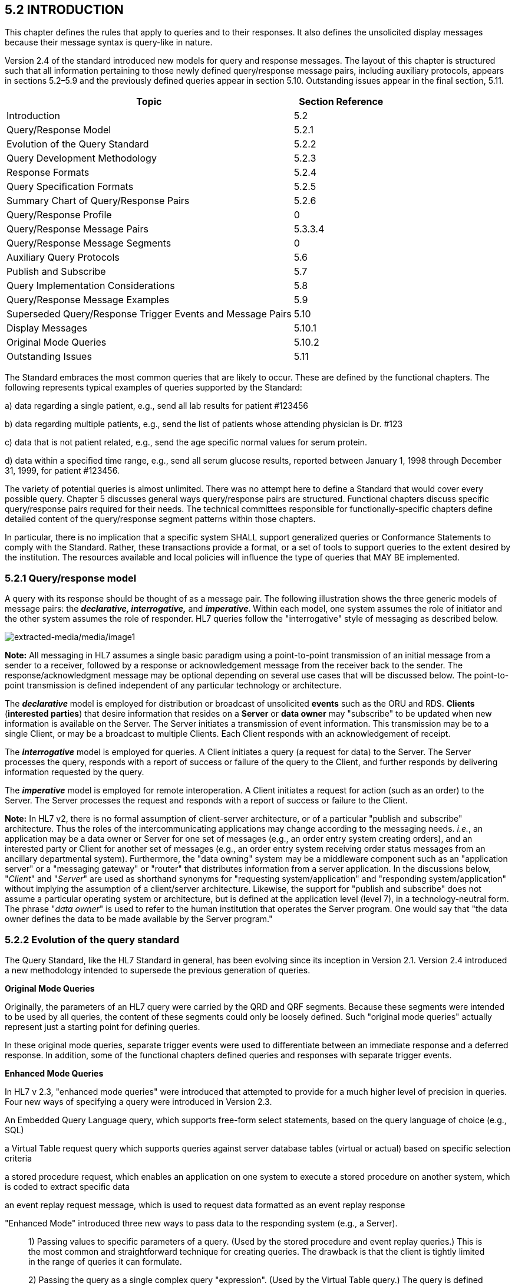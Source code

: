 == 5.2 INTRODUCTION

This chapter defines the rules that apply to queries and to their responses. It also defines the unsolicited display messages because their message syntax is query-like in nature.

Version 2.4 of the standard introduced new models for query and response messages. The layout of this chapter is structured such that all information pertaining to those newly defined query/response message pairs, including auxiliary protocols, appears in sections 5.2–5.9 and the previously defined queries appear in section 5.10. Outstanding issues appear in the final section, 5.11.

[width="100%",cols="75%,25%",options="header",]
|===
|Topic |Section Reference
|Introduction |5.2
|Query/Response Model |5.2.1
|Evolution of the Query Standard |5.2.2
|Query Development Methodology |5.2.3
|Response Formats |5.2.4
|Query Specification Formats |5.2.5
|Summary Chart of Query/Response Pairs |5.2.6
|Query/Response Profile |0
|Query/Response Message Pairs |5.3.3.4
|Query/Response Message Segments |0
|Auxiliary Query Protocols |5.6
|Publish and Subscribe |5.7
|Query Implementation Considerations |5.8
|Query/Response Message Examples |5.9
|Superseded Query/Response Trigger Events and Message Pairs |5.10
|Display Messages |5.10.1
|Original Mode Queries |5.10.2
|Outstanding Issues |5.11
|===

The Standard embraces the most common queries that are likely to occur. These are defined by the functional chapters. The following represents typical examples of queries supported by the Standard:

{empty}a) data regarding a single patient, e.g., send all lab results for patient #123456

{empty}b) data regarding multiple patients, e.g., send the list of patients whose attending physician is Dr. #123

{empty}c) data that is not patient related, e.g., send the age specific normal values for serum protein.

{empty}d) data within a specified time range, e.g., send all serum glucose results, reported between January 1, 1998 through December 31, 1999, for patient #123456.

The variety of potential queries is almost unlimited. There was no attempt here to define a Standard that would cover every possible query. Chapter 5 discusses general ways query/response pairs are structured. Functional chapters discuss specific query/response pairs required for their needs. The technical committees responsible for functionally-specific chapters define detailed content of the query/response segment patterns within those chapters.

In particular, there is no implication that a specific system SHALL support generalized queries or Conformance Statements to comply with the Standard. Rather, these transactions provide a format, or a set of tools to support queries to the extent desired by the institution. The resources available and local policies will influence the type of queries that MAY BE implemented.

=== 5.2.1 Query/response model

A query with its response should be thought of as a message pair. The following illustration shows the three generic models of message pairs: the *_declarative, interrogative,_* and *_imperative_*. Within each model, one system assumes the role of initiator and the other system assumes the role of responder. HL7 queries follow the "interrogative" style of messaging as described below.

image:extracted-media/media/image1.wmf[extracted-media/media/image1]

*Note:* All messaging in HL7 assumes a single basic paradigm using a point-to-point transmission of an initial message from a sender to a receiver, followed by a response or acknowledgement message from the receiver back to the sender. The response/acknowledgment message may be optional depending on several use cases that will be discussed below. The point-to-point transmission is defined independent of any particular technology or architecture.

The *_declarative_* model is employed for distribution or broadcast of unsolicited *events* such as the ORU and RDS. *Clients* (*interested parties*) that desire information that resides on a *Server* or *data owner* may "subscribe" to be updated when new information is available on the Server. The Server initiates a transmission of event information. This transmission may be to a single Client, or may be a broadcast to multiple Clients. Each Client responds with an acknowledgement of receipt.

The *_interrogative_* model is employed for queries. A Client initiates a query (a request for data) to the Server. The Server processes the query, responds with a report of success or failure of the query to the Client, and further responds by delivering information requested by the query.

The *_imperative_* model is employed for remote interoperation. A Client initiates a request for action (such as an order) to the Server. The Server processes the request and responds with a report of success or failure to the Client.

*Note:* In HL7 v2, there is no formal assumption of client-server architecture, or of a particular "publish and subscribe" architecture. Thus the roles of the intercommunicating applications may change according to the messaging needs. _i.e._, an application may be a data owner or Server for one set of messages (e.g., an order entry system creating orders), and an interested party or Client for another set of messages (e.g., an order entry system receiving order status messages from an ancillary departmental system). Furthermore, the "data owning" system may be a middleware component such as an "application server" or a "messaging gateway" or "router" that distributes information from a server application. In the discussions below, "_Client_" and "_Server_" are used as shorthand synonyms for "requesting system/application" and "responding system/application" without implying the assumption of a client/server architecture. Likewise, the support for "publish and subscribe" does not assume a particular operating system or architecture, but is defined at the application level (level 7), in a technology-neutral form. The phrase "_data owner_" is used to refer to the human institution that operates the Server program. One would say that "the data owner defines the data to be made available by the Server program."

=== 5.2.2 Evolution of the query standard

The Query Standard, like the HL7 Standard in general, has been evolving since its inception in Version 2.1. Version 2.4 introduced a new methodology intended to supersede the previous generation of queries.

*Original Mode Queries*

Originally, the parameters of an HL7 query were carried by the QRD and QRF segments. Because these segments were intended to be used by all queries, the content of these segments could only be loosely defined. Such "original mode queries" actually represent just a starting point for defining queries.

In these original mode queries, separate trigger events were used to differentiate between an immediate response and a deferred response. In addition, some of the functional chapters defined queries and responses with separate trigger events.

*Enhanced Mode Queries*

In HL7 v 2.3, "enhanced mode queries" were introduced that attempted to provide for a much higher level of precision in queries. Four new ways of specifying a query were introduced in Version 2.3.

An Embedded Query Language query, which supports free-form select statements, based on the query language of choice (e.g., SQL)

a Virtual Table request query which supports queries against server database tables (virtual or actual) based on specific selection criteria

a stored procedure request, which enables an application on one system to execute a stored procedure on another system, which is coded to extract specific data

an event replay request message, which is used to request data formatted as an event replay response

"Enhanced Mode" introduced three new ways to pass data to the responding system (e.g., a Server).

____
{empty}1) Passing values to specific parameters of a query. (Used by the stored procedure and event replay queries.) This is the most common and straightforward technique for creating queries. The drawback is that the client is tightly limited in the range of queries it can formulate.

{empty}2) Passing the query as a single complex query "expression". (Used by the Virtual Table query.) The query is defined by an expression-tree made up of the usual AND OR, '<' , '>', ... Operators can refer to column names or variables defined by the Server. These Queries give the Client significant flexibility in specifying their query over the columns that the Server has permitted. The cost of this Client flexibility is that the Server SHALL evaluate the query expression, rather than simply plug parameter values into an existing stored procedure.

{empty}3) Passing the query as a single string in an existing database query language such as SQL. (Used by the EQL External Query Language query.) An EQL query is represented as a string formatted in the particular syntax of an existing query language. The Server will probably pass this string expression directly to an existing database engine to evaluate the query, which will have to parse this expression to recover the query. The drawback of this technique is that different database engines use different query languages, and so the exact query string which the Client constructs will depend on the Server's query language.
____

Also in Version 2.3, the use of the trigger event was moving closer to the definition set forth in chapter 2. Each offered query had its own trigger event. In Version 2.3.1 each response had its own trigger event.

*Version 2.4 Queries*

Users of v 2.3 queries encountered some somewhat arbitrary limitations suggested by the v 2.3 standard. A close reading of the v 2.3 virtual table query wording made it appear that the only way a query could be specified by a QSC selection expression was if it returned tabular (RDT) results, and it seemed that query-by-parameter queries could not return tabular results.

Versions of the HL7 standard after v 2.3.1 more cleanly separate how a query is specified from how the data is returned, and they emphasize the existence of a "Conformance Statement." HL7 continues to support the semantics of the Stored Procedure/Event Replay queries and the Virtual Table queries, but formulates the syntax more clearly using a single new query, the Query By Parameter (QBP).

The QBP query is intended to unify the semantics of the stored-procedure, event-replay and virtual-table queries within the framework of a precise conformance statement.

The standard recognizes the continued use of the Original Mode queries (QRD/QRF), but uses a new query formalism to explain their semantics more clearly.

The bulk of the new material after Version 2.3.1 consists of defining a format for Conformance Statements, and giving examples of query design and use.

*Note:* Version 2.5 introduced a new, use-case-based mechanism for conformance in Section 2.12 of Chapter 2. Query implementers are encouraged to review and, where appropriate, adopt the profiling structures outlined in that section. Conformance Statement structures introduced in Version 2.4 have been renamed Query Profiles.

*Compatibility with past versions*

For backward compatibility, both the "original" and "enhanced" queries remain in the standard, but their description has been relegated to a "for backward compatibility only" section. The main part of this chapter is a complete and consistent explanation of the recommended approach to HL7 queries in Version 2.4 and later.

As in versions of the standard prior to 2.4, the detailed domain content of the query and response messages is defined by the technical committees responsible for the functionally-specific chapters; the basic forms and methodology for queries and responses are defined in this chapter.

Sections _5.2.4_, "_Response format_," and _5.2.5_, "_Query specification formats_," discuss Response Formats and Query Specification Formats.

=== 5.2.3 Query development methodology

Typically, an individual HL7 conformant query would evolve as follows:

An institution, or data owner, decides that it would like to make information available via a query. It decides precisely what data will be made available and how it will be offered. Knowing its own data, the data owner will define its query to return one of three representations of the data:

____
{empty}1) As traditional HL7 segments. (See section _5.2.4.1_, "_Segment pattern response_.")

{empty}2) As rows and columns of data from a precisely defined Virtual Table. (See section _5.2.4.2_, "_Tabular response_.")

{empty}3) As rows of human readable text ready to output to a screen or printer. (See section _5.2.4.3_, "_Display response_.")
____

Next, the data owner specifies exactly which input variables the Client can use to control the data that the Server agrees to return.

The complete specification of what data are available, how the data will be returned, and what variables can be valued or constrained in a Query is called the Query Profile.

The Query Profile concept is critical to the proper usage of the query/response pair. In the absence of a Query Profile, the Client would be unaware of the existence of the query, let alone how to use it or what to expect from it**_._** The data owner advertises the existence of, and support for, a query by publishing a *_Query Profile_*.

The Query Profile has the following broad structure:

[width="100%",cols="100%",]
|===
|Introduction including title, trigger events, mode, characteristics and purpose
|Query Grammar
|Response Grammar
|Input Specification and Commentary
|Response Control
|Output specifications and Commentary
|===

*Query Profile*: A declaration which sets forth the name of the query supported by the Server, the logical structure of the information that can be queried, and the logical structure of what can be returned.

Section 0, "_Note that the_ Vaccination Query related messages have been removed as these were deprecated and withdrawn as of v 2.8.

Acknowledgment Choreography

As of Version 2.9 Infrastructure and Messaging requires that Acknowledgment Choreography be explicitly specified in MSH-15 and MSH-16. Because of the nature of the Query and Response Messaging pattern, the Response message is always an Application Acknowledgment. To specify this, the value in MSH-16 SHALL always be “AL” to indicate that there will always be an Application Acknowledgment to the Query Message. See Chapter 2 for more details on this subject.

QUERY/RESPONSE PROFILE," will explain the Query Profile in detail.

The next section elaborates on the three styles of response data (segment pattern, tabular, and display) that a data owner may use to represent its data.

The introduction of the Query Profile concept is not intended to imply system certification. It is intended to promote well-specified queries. As in previous versions, support for queries is not required for HL7 conformance.

=== 5.2.4 Response format

The first decision a data owner SHALL make in formulating a query is to decide which style of representing data is most appropriate for their needs.

[width="100%",cols="19%,81%",]
|===
|HL7 recognizes three main styles of representing responses to queries: *_tabular, segment pattern, or display_*. _Segment pattern_ and _tabular_ were previously known as _record-oriented_ as described in earlier versions of this Standard. _Segment pattern_ responses consist of a set of HL7 segments. Each query will define, in its Query Profile, the precise grammar of HL7 segments that it will return. Tabular responses return data as a set of rows, one RDT segment per row. Display queries return data in DSP segments. An HL7 conformant system interested in supporting queries will choose one or more of these styles before proceeding with a detailed design. |
|Tabular |The responding system formats the data in a relational format, as rows and columns.
|Segment pattern |The responding system formats the data on the basis of an application-specific segment-oriented (record-oriented) message.
|Display |The responding system formats the data in human readable format for direct outputting to a display device (in both original and enhanced modes).
|===

These structures support all original mode and enhanced mode responses, as well as the Conformance Based Queries.

==== 5.2.4.0 hiddentext

==== 5.2.4.1 Segment pattern response

Segment Pattern data responses reflect the traditional way of offering data within HL7. The Server responds to queries by returning a pattern of HL7 segments. For example, the core of a response to a query for Lab data might be defined by the following segment grammar:

\{PID

OBR

{empty}[\{OBX}]

}

For example, patient information will be returned in the PID segment and laboratory results in OBR and OBX segments. In this style, the message returned by a Server is often a close approximation to an existing unsolicited update HL7 message.

In creating a Query Profile for a segment pattern response, the data owner SHALL decide on the exact segment grammar it will return. The output specification of the Query Profile for a segment pattern response will have a structure very similar to the message definition of a standard HL7 transaction. It SHALL define a grammar of segments that will be returned, and, for each segment, it should clarify, where necessary, the meaning of each field, the cardinality of the data, and whether the data is optional or required.

==== 5.2.4.2 Tabular response

A data owner may decide that the best model for the data it wishes to offer is that of a fairly conventional table of rows and columns. In this case, a data owner advertises support for a straightforward ("virtual") table of data, with specific columns of specific data types. It further indicates which of the columns the Client can constrain in its query. The response to a query will be in the form of a set of rows from the advertised table.

The Virtual Table is an abstraction around a traditional database table. However, there are important differences between a traditional database table and the Virtual Table. The Virtual Table need not be based on a single table or collection of data. It may represent a "join" or combination of data among database tables (although the "join" or combination is not explicitly exposed to the Client).

The concept of _table,_ borrowed from the relational database world, is used merely as a representational aid. The actual internal data structure of the Server need not be relational. Virtual Tables may be used to present data elements from internal structures that are hierarchical, object-oriented, or otherwise non-relational in nature.

Virtual Tables therefore insulate the user from the exact data layout or representation in the data source. That is to say, the requestor need not understand the structure of the tables, rows and columns of the database being queried but only the structure of the Virtual Table representation. Likewise, the responder (database owner) does not have to expose the structure of the real database. Neither the owner nor the requestor needs to worry if the structure of the database changes.

The rows and columns of the Virtual Table for a query are fully described in the Query Profile for that query.

A virtual table data representation is appropriate when the information being offered is relatively simple. It would not be the appropriate representation for lab reports that typically involve a complex nesting of results into sections. Data carried by the typical HL7 segment or segment group could be modeled as a virtual table. For example, the ADT system might offer a table consisting of the fields of PID, NK1 and a single PV1 segment. On the other hand, it would be difficult to represent the visit history of a patient in a single virtual table.

==== 5.2.4.3 Display response

A display message can be generated where the update information does not need to be captured by the receiving system's database, but only displayed, either on a visual medium (such as a PC, workstation or a CRT) or on printed medium.

The display response does not actually represent a formal style of data organization. It represents a decision to return data formatted for human, rather than for computer, consumption. The Server offers a pretty-printed version of the data in a format that is meaningful for human readers. Logically, the content of the pretty-printed message might be the complex data carried by an HL7 segment pattern, or could be a simple record normally carried by a tabular response.

==== 5.2.4.4 Choosing among available response formats

In practice, it is easy to decide which style of data to offer. In general, segment pattern responses are able to carry complex data structures (e.g., an entire laboratory report) while tabular responses are typically simple data structures. Therefore, tabular response is intended as a simpler tool to accomplish a simpler task. There is no need for the Client to understand, parse and process the deep structure and relationships implied by the segment pattern response. The Client does not need a complex state machine to do segment level parsing. The rows all have the same structure so only a simple state machine is needed.

If the query is defined by an HL7 technical committee, then the decision is already made. If, on the other hand, no query is yet defined but the domain of the data is well covered by HL7, then it is probable that there are existing HL7 segments that could carry the data. A Z query may be constructed out of the existing HL7 segments. If the data is site specific, the site can either create its own Z segments and offer a segment pattern response (which makes particular sense if the overall data is complex) or it can define its own Virtual Table, offer a tabular response and let the Client process each record.

Once it is known what data a Server is making available, then the data can be ordered or requested. This is analogous to needing to refer to a catalog before ordering an item by mail.

=== 5.2.5 Query specification formats

The previous section explained the three representations for data that are returned to a query client. This section discusses how the client may represent a query for information.

HL7 now recommends one primary way with 3 basic variants for specifying a query.

This query model with its variants is intended to assist implementers in translating specific query needs from the ordinary prose of the business model into an appropriate HL7 query paradigm. The paradigm selected will depend upon the philosophy of the institution: whether to allow relative freedom to client systems in composing query expressions, or to control rigidly the fields and operations to be offered. The following paragraphs compare and contrast the features of each of the HL7 query variant models. The differences between them lie mainly in the processing they require on the Server side.

*_Query by Simple Parameter_*

____
The first variant is called the Simple Parameter query. In the simple parameter query, the input parameters are passed in order as successive fields of an HL7 segment. The Server need only read them from the corresponding HL7 fields, and plug them into an internal function to evaluate the query.

This is the most basic form of the query in which the Server specifies a fixed list of parameters in its Query Profile. (For example, the Server may direct the querying system to specify a medical record number, a beginning date, and an ending date.) When invoking the query, the Client passes a specific value for each parameter. This is analogous to invoking a stored procedure against a database.

The parameter definition segment (i.e., the QPD) can be seen as a generalization of the QRD and QRF segments of the original mode query. Each field in the QRD and QRF corresponds to 1 parameter of the QPD instance. HL7 recommends that queries defined by QRD and QRF segments be recast as a version 2.4 or later Query By Parameter.

The obvious implementation gain is that the Server can simply map the input values to the parameters specified in the Query Profile. An already known function or procedure is called to evaluate the query and select data to be returned. The bulk of the work effort has already been invested in the development of this predefined function or procedure.
____

*_Query by Example Variant:_*

____
The Query by Example (QBE) is an extension of Query by Parameter (QBP) in which search parameters are passed by sending them in the segment which naturally carries them, instead of as fields of the QPD segment. For example, if one wanted to perform a "find_candidates" query using QBE, one would send the demographics information on which to search in the PID and/or PD1 segments, leaving blank those fields in the segment sent that are not query parameters. If, for example, religion were not one of the query parameters, PID-17 would be left blank when the PID was sent in the query. Parameters which do not occur naturally in an HL7 message, such as search algorithm, confidence level, etc., would continue to be carried in the QPD segment as they are in the Query by Parameter. The exact segments and fields available for use as query parameters would be specified in the Query Profile for the query.
____

*_Query Using the QSC Variant:_*

____
The third variant is known as the QSC variant because of its use of the QSC data type, which was used in the Virtual Table query. The Query Profile for the query will define all the variables that the Client may use in an expression. At runtime, the Client is able to define the exact search criteria by constructing a "tree" of operator/operand nodes that constrain the available input parameters. To evaluate the query, the Server SHALL be willing to analyze and interpret the query expression at runtime. The Server may translate the input expression into its local data access language, or perhaps it will interpret the request itself, and evaluate the expression for each item of the virtual table. The client's Complex Expression is analogous to an SQL selection statement against a relational database.

This variant is most like the Virtual Table Query (VQQ).
____

There are a number of factors to consider in determining which variant to offer. In the Complex Expression (QSC) variant, the Client may select any or all of the variables offered and may specify any permissible operators and values for each variable. By contrast, in the Simple Parameter variant or the Query by Example variant, the Client SHALL provide values for exactly the set of variables offered.

____
The Simple Parameter variant is easy to parse and process because it has positional fields; i.e., the parameters are in a predefined and fixed order. Likewise, the Query by Example variant lends itself to simple processing, since parameters will occur in known positions in defined segments. The Complex Expression variant, on the other hand, requires more involved parsing and processing because of its flexibility and the optionality of its elements. Thus, while the Complex Expression variant offers more functionality to the Client, it is more burdensome for the Server to process. Conversely, the Simple Parameter and Query by Example variants offer less functionality to the Client but are generally easier for the Server to implement; they are often based on existing stored procedures on the Server's system.
____

==== 5.2.5.0 hiddentext

==== 5.2.5.1 Expressing the same data using the variants

The following is an example of a query stated in all three variant forms. This example is presented to illustrate the utility of each format for the purpose of offering a query. Which format to use depends upon the level of processing complexity to be implemented on the Server and the degree of specification flexibility required by the Client.

The purpose of the query is to allow a simple inquiry upon an administrative database. Suppose a patient information request is submitted by the Client. The Server is to respond with demographic information: patient's date of birth, sex, and ZIP code.

===== 5.2.5.1.1 Expression as simple parameters

As we have seen, this variant requires an exact parameter specification.

The client system transmits a QBP query message in the following format:

MSH|^~\&|FEH.IVR|HUHA.CSC|HUHA.DEMO||199902031135-0600||QBP^Z58^QBP_Q13|1|D|2.8

QPD|Z58^Pat Parm Qry 2|Q502|111069999

RCP|I

The names of the input and output fields are not specified in the query message, but by the Query Profile, identified by _QPD-1-message query name_. The _MSH-9.2-trigger event_ and the _QPD-1-message query name_ are this query's only distinguishing elements. The requesting system SHALL refer to this query's Query Profile to learn more about the input and output fields.

===== 5.2.5.1.2 Expression as query by example

Just as in the Simple Parameter variant, the Query by Example requires an exact parameter specification. The distinction in a Query by Example is that segments other than QPD are used to transmit the parameters. The segments offered should be already-existing segments that the Server can parse easily.

The client system transmits a Query by Example in the following format.

MSH|^~\&|FEH.IVR|HUHA.CSC|HUHA.DEMO||199902031135-0600||QBP^Z58^QBP_Q13|1|D|2.8

QPD|Z58^Pat Parm Qry 2|Q502

RCP|I

Parameters used in this query are specified in the Query Profile.

===== 5.2.5.1.3 Expression as a complex expression

In contrast, the Complex Expression variant allows flexible input specifications. This allows more choices for the Client system, but can require more complex processing capability on the part of the Server System.

If the above Simple Parameter variant were to be stated as a Complex Expression, it might look like this.

MSH|^~\&|FEH.IVR|HUHA.CSC|HUHA.DEMO||199902031135-0600||QBP^Q13^QBP_Q13|1|D|2.8

QPD|Z999^Pat Sel Qry 1|Q501|@MedicalRecordNo^EQ^111069999

RCP|I

Note the explicit statement of the input field name in _QPD-3-user parameters_. Also, note that this query might be used to specify and request other fields, depending upon the specification of what is permitted by the server system's Query Profile.

[width="100%",cols="36%,64%",]
|===
|Query Modalities |
|Simple Parameter Variant |The Server specifies parameters and the Client passes specific values to the parameters when the query is invoked.
|Complex Expression Variant |The Server offers variables which can be used by the Client who passes a constraining expression (subject to any limitations specified by the Query Profile) over those variables when invoking the query.
|===

Using the new modalities shown in the table, the variety and number of queries is almost unlimited. There is no implication that a specific Server must support all of these potential generalized queries to comply with the Standard. Rather, these transactions provide a format, or a set of tools, to support queries to the extent desired by the institution. The resources available and local policies will influence the types of queries that are implemented.

=== 5.2.6 Summary chart of query/response pairs

The following chart delineates the query/response messages defined in chapter 5:

[width="100%",cols="25%,11%,12%,21%,16%,15%",options="header",]
|===
|Description |Query |Response |Response type |Defining segment(s) |Sec Ref
|Cancel query |QCN | | | |5.4.6
|Query By Parameter |QBP | | |QPD |5.4.1, 5.4.2, 5.4.3
|Query, original Mode (withdrawn) |QRY | |Original mode (withdrawn) |QRD/QRF |
|Display response | |RDY |Display |DSP |5.4.3
|Response Segment Pattern | |RSP |Segment pattern | |5.4.1
|Response tabular | |RTB |tabular |RDF/RDT |5.4.2
|Unsolicited display message (withdrawn) |UDM | |Display (withdrawn) |URD/URS |
|===

The following chart delineates the query/response messages defined in the functional chapters:

[width="100%",cols="24%,12%,12%,21%,16%,15%",options="header",]
|===
|Description |Query |Response |Response type |Defining +
segment(s) |Sec Ref
|ADT response (withdrawn) |QRY^A19 |ADR^A19 |Original mode (withdrawn) |QRD/QRF |
|Allocate identifiers |QBP^Q24 |RSP^K24 |Segment pattern |QBP |3.3.59
|Ancillary RPT (display) (for backward compatibility only) | |ARD |Original mode | |7
|Find candidates |QBP^Q22 |RSP^K22 |Segment pattern |QBP |3.3.57
|Get corresponding identifiers |QBP^Q23 |RSP^K23 |Segment pattern |QBP |3.3.58
|Get person demographics |QBP^Q21 |RSP^K21 |Segment pattern |QBP |3.3.56
|Order status query/ Order status response (withdrawn) |OSQ^Q06 |OSR^Q06 |Original mode (withdrawn) |QRD/QRF |
|Pharmacy administration information (withdrawn) |QRY^Q27 |RAR^RAR |Original mode (withdrawn) |QRD/QRF |
|Master files query |MFQ | |Original mode | |8.4.3
|Master files query response | |MFR |Original mode | |8.43
|Personnel information |QBP^Qnn |RSP^Knn |Segment pattern |QBP |15.3.7
|Pharmacy dispense information (withdrawn) |QRY^Q28 |RDR^RDR |Original mode(withdrawn) |QRD/QRF |
|Pharmacy dose information (withdrawn) |QRY^Q30 |RGR/RGR |Original mode (withdrawn) |QRD/QRF |
|Pharmacy encoded order information (withdrawn) |QRY^Q29 |RER^RER |Original mode (withdrawn) |QRD/QRF |
|Pharmacy prescription order response (withdrawn) |QRY^Q26 |ROR^ROR |Original mode (withdrawn) |QRD/QRF |
|Request clinical information (withdrawn) |RQC^I05 | |Original mode (withdrawn) |QRD/QRF |
|Results of observation, query for (withdrawn) |QRY^R02 |ORF^R04 |Original mode (withdrawn) |QRD/QRF |
|Return Clinical Information (withdrawn) | |RCI^I05 |Original mode (withdrawn) |QRD/QRF |
|Return Clinical List (withdrawn) | |RCL^I06 |Original mode (withdrawn) |QRD/QRF |
|Return patient referral |RRI | |Original mode | |11.5
|Return patient referral | |RRI |Original mode | |11.5
|Schedule query |SQM | |Original mode | |10.5.3
|Schedule query response | |SQR |Original mode | |10.5.3
|===

Note that the Vaccination Query related messages have been removed as these were deprecated and withdrawn as of v 2.8.

=== 5.2.7 Acknowledgment Choreography

As of Version 2.9 Infrastructure and Messaging requires that Acknowledgment Choreography be explicitly specified in MSH-15 and MSH-16. Because of the nature of the Query and Response Messaging pattern, the Response message is always an Application Acknowledgment. To specify this, the value in MSH-16 SHALL always be “AL” to indicate that there will always be an Application Acknowledgment to the Query Message. See Chapter 2 for more details on this subject.

== 5.3 QUERY/RESPONSE PROFILE

The introduction of the Query/Response Profilefootnote:[Formerly known as the Conformance Statement, this artifact will be referred to throughout the rest of this document as the *Query Profile* to distinguish it from an implementor assertion of conformance to a particular profile. The Query Profile is understood to include the definition of the appropriate response message(s).] concept is not intended to imply system certification. It is intended to promote the definition and implementation of well-specified queries. As in previous versions, support for queries is not required for HL7 conformance.

In the introduction, the data owner describes the data being made available and the purpose of the query. He specifies the exact coded value for the Query Name which the Client SHALL use to invoke this query.

The Query Grammar defines the exact segments the Client MAY send. For each field of those segments, the Query Profile SHALL define how the Server will interpret client values. (For example, the patient name field is interpreted as a regular expression match.)

The Response Grammar defines the exact pattern of segments that the Server will return. Each Segment Pattern Response will specify its own pattern of segments. (For example, lab data queries will return patterns of OBR and OBX, while demographic queries might respond with patterns of PID, PV1,... segments.) When a data owner defines a tabular response query, the response grammar might simply be a list of RDT segments that carry rows of data. The user selects columns from a Virtual Table to define the output for the Query by Parameter/Tabular Response (QBP/RTB).

Note that in the case of an HL7-defined query, a specific section of the HL7 Standard will define a Query Profile. By contrast, in the case of a site defined query, the Query Profile is written by analysts and programmers of the Server application/system, and is available to the analysts and programmers of the Client application/system.

Although the Query Profile was a new construct with Version 2.4, it may also be used with the previous generation queries.

*Note:* Version 2.5 introduced a new, use-case-based mechanism for conformance in Chapter 2. Query implementers are encouraged to review and, where appropriate, adopt the profiling structures outlined in that chapter. Current Query Profile structures are retained in Chapter 5 pending revision to the new structures in the next version of the Standard.

=== 5.3.1 Using the Query Profile

Critical to the proper usage of the new query/response pairs is the Query Profile concept. In the absence of a Query Profile, the Client might not be aware of the existence of a query, or might not know how to use it or what to expect from it.

The Server advertises the existence of, and support for, a query by publishing a *_Query Profile_*. The Query Profile identifies the query, specifies what items can be queried and describes what the response will look like.

*Query Profile:* A declaration which sets forth the name of the query supported by the Server, the logical structure of the information that can be queried, and the logical structure of what can be returned.

A number of examples of Query Profiles can be found in section _5.9_, "_QUERY/RESPONSE MESSAGE EXAMPLES_."

==== 5.3.1.0 hiddentext

==== 5.3.1.1 Query with tabular response example

The user wishes to know the identity of the patient whose medical record number is "555444222111".

MSH|^~\&|PCR|GenHosp|MPI||199811201400-0800||QBP^Q40^QBP_Q13|8699|P|2.8||||||||

QPD|Q40^WhoAmI^HL7nnnn|Q0001|555444222111^^^MPI^MR|||19980531|19990531|

RCP|I|

RDF|6|PatientList^CX^20~PatientName^XPN^48~Mother'sMaidenName^XPN^48~DOB^DTM^24~Sex^IS^1~Race^CWE^80|

The MPI system returns the following RTB message

MSH|^~\&|MPI|GenHosp|PCR||199811201400-0800||RTB^K13^RTB_K13|ACK9901|P|2.8||||||||

MSA|AA|8699|

QAK|Q0001|OK|Q40^WhoAmI^HL7nnnn|1|

QPD|Q28^WhoAmI^HL7nnnn|Q0001|555444222111^^^MPI^MR|||19980531|19990531|

RDF|6|PatientList^CX^20~PatientName^XPN^48~Mother'sMaidenName^XPN^48~DOB^DTM^24~Sex^IS^1~Race^CWE^80|

RDT|555444222111^^^MPI^MR|Everyman^Adam||19600614|M||

==== 5.3.1.2 Example of Query Profile with tabular response

Query Profile

[width="100%",cols="39%,61%",options="header",]
|===
|Query Statement ID (Query ID=Z99): |Z99
|Type: |Query (or Publish)
|Query Name: |Who Am I
|Query Trigger (= MSH-9): |QBP^Z99^QBP_Q13
|Query Mode: |Both
|Response Trigger (= MSH-9): |RSP^Z84^RSP_Z84
|Query Characteristics: |Returns response sorted by PatientLastName unless otherwise specified. Note that neither the PID nor the RDF segments are used.
|Purpose: |Find the identity of the patient for specified medical record number(s)
|Response Characteristics: |Returns response sorted by PatientLastName unless otherwise specified.
|Based on Segment Pattern: |
|===

QBP^Z99^QBP_Q13: Query Grammar: QBP Message

[width="100%",cols="33%,47%,9%,11%",options="header",]
|===
|Segments |Description |Status |Sec Ref
|MSH |Message Header Segment | |2.15.9
|[\{SFT}] |Software Segment | |2.15.12
|[ UAC ] |User Authentication Credential | |2.14.13
|link:#QPD[QPD] |Query Parameter Definition | |5.5.4
|[ PID ] |Patient Identification Segment | |3.4.2
|[ link:#RDF[RDF] ] |Table Row Definition Segment | |5.5.6.6
|link:\l[RCP] |Response Control Parameter | |5.5.6
|[ RDF ] |Table Row Definition Segment | |5.5.6.6
|[ DSC ] |Continuation Pointer | |2.15.4
|===

[width="100%",cols="21%,31%,24%,24%",options="header",]
|===
|Acknowledgement Choreography | | |
|QBP^Z99^QBP_Q13 | | |
|Field name |Field Value: Original mode |Field value: Enhanced mode |
|MSH-15 |Blank |NE |AL, SU, ER
|MSH-16 |Blank |AL |AL
|Immediate Ack |- |- |ACK^Z84^ACK
|Application Ack |RSP^Z84^RSP_Z84 |RSP^Z84^RSP_Z84 |RSP^Z84^RSP_Z84
|===

RSP^Z84^RSP_Z84: Response Grammar: RTB Message

[width="100%",cols="33%,47%,9%,11%",options="header",]
|===
|Segments |Description |Status |Sec Ref
|MSH |Message Header Segment | |2.15.9
|[\{SFT}] |Software Segment | |2.15.12
|[ UAC ] |User Authentication Credential | |2.14.13
|MSA |Message Acknowledgement | |2.15.8
|[ ERR ] |Error | |2.15.5
|link:#QAK[QAK] |Query Acknowledgement | |5.4.2
|link:#QPD[QPD] |Query Parameter Definition | |5.5.4
|[ |--- ROW_DEFINITION begin | |
|link:#RDF[RDF] |Table Row Definition Segment | |5.5.6.6
|[ \{ link:#RDT[RDT] } ] |Table Row Data Segment | |5.5.6
|] |--- ROW_DEFINITION end | |
|[ DSC ] |Continuation Pointer | |2.15.4
|===

[width="100%",cols="24%,37%,10%,29%",options="header",]
|===
|Acknowledgement Choreography | | |
|RSP^Z84^RSP_Z84 | | |
|Field name |Field Value: Original mode |Field value: Enhanced mode |
|MSH-15 |Blank |NE |AL, SU, ER
|MSH-16 |Blank |NE |NE
|Immediate Ack |- |- |ACK^Z84^ACK
|Application Ack |- |- |-
|===

*QPD Input Parameter Specification*

[width="100%",cols="11%,14%,8%,3%,6%,8%,3%,3%,8%,8%,9%,8%,11%",options="header",]
|===
|Field Seq (Query ID=Z99) |Field Name a|
Key/

Search

|Sort |LEN |TYPE |Opt |Rep |Match Op |TBL |Segment Field Name |Service Identifier Code |Element Name
|1 |MessageQueryName | | |60 |CWE |R | | | | | |
|2 |QueryTag | | |32 |ST |R | | | | | |
|3 |PatientList |S |Y |20 |CX |O | | | |PID-3 | |PID-3 Patient Identifier List
|===

*QPD Input Parameter Field Description and Commentary*

[width="100%",cols="20%,11%,6%,63%",options="header",]
|===
|Input Parameter (Query ID=Z99) |Comp. Name |DT |Description
|MessageQueryName | |CWE |SHALL be valued *Z99^WhoAmI^HL7nnnn*.
|QueryTag | |ST |Unique to each query message instance.
|PatientList | |CX |
| | | |Components: <ID (ST)> ^ <check digit (ST)> ^ <code identifying the check digit scheme employed (ID)> ^ < assigning authority (HD)> ^ <identifier type code (IS)> ^ < assigning facility (HD)>
| | | |The combination of values for _PatientID, and PatientIDAssigningAuthority,_ are intended to identify a unique entry on the PATIENT_MASTER table. The PatientIDTypeCode is useful for further filtering or to supply uniqueness in the event that the assigning authority may have more than one coding system. (The PATIENT_MASTER table contains a constraint that prevents multiple patients from being identified by the same combination of field values.) This PATIENT_MASTER entry will be searched against on the PHARMACY_DISPENSE_TRANSACTION table to retrieve the rows fulfilling the query conditions.
| | | |If this field is not valued, all values for this field are considered to be a match.
| | | |
| |ID |ST |If this field, PID.3.1, is not valued, all values for this field are considered to be a match.
| |Assigning Authority |HD |If this field, PID.3.4, is not valued, all values for this field are considered to be a match.
| |Identifier Type Code |CWE |If this field, PID.3.5, is not valued, all values for this field are considered to be a match.
|===

*RCP Response Control Parameter Field Description and Commentary*

[width="100%",cols="13%,25%,13%,6%,7%,36%",options="header",]
|===
|Field Seq (Query ID=Z99) |Name |Com­po­nent Name |LEN |DT |Description
|1 |Query Priority | |1 |ID |(*D*)eferred or (*I*)mmediate. Default is *I*.
|2 |Quantity Limited Request | |10 |CQ |
| | |Quantity | |NM |Number of units (specified by the following component) that will be returned in each increment of the response. If no value is given, the entire response will be returned in a single increment.
| | |Units | |CWE |**CH**aracters, **LI**nes, **P**a**G**es, or **R**ecor**D**s. Default is *LI*.
|3 |Response Modality | |60 |CWE |**R**eal time or **B**atch. Default is *R*.
|6 |Sort-by Field | |256 |SRT |
| | |Sort-by Field | |ST |Segment field name of an output column by which the response may be sorted. SHALL contain a *Y* in the Sort column of the output specification table.
| | |Sequencing | |ID |As specified in HL7 Table 0397- Sequencing. Default is **A**scending.
|===

*Output Specification and Commentary: Virtual Table*

[width="99%",cols="19%,9%,3%,6%,8%,3%,6%,8%,8%,10%,11%,9%",options="header",]
|===
|ColName (Query ID=Z99) a|
Key/

Search

|Sort |LEN |TYPE |Opt |Rep |Match Op |TBL |Segment Field Name |Service Identifier Code |Element Name
|PatientList |S |Y |20 |CX |O | | | |PID.3 | |PID-3: Patient Identifier List
|PatientName | | |48 |XPN | | | | |PID.5 | |PID-5 Patient Name
|Mother'sMaidenName | | |48 |XPN | | | | |PID.6 | |PID-6 Mother's Maiden Name
|DOB | | |24 |DTM | | | | |PID.7 | |PID-7 Date/Time of Birth
|Sex | | |1 |CWE | | | | |PID.8 | |PID-8 Sex
|Race | | |80 |CWE | | | | |PID.10 | |PID-10 Race
|===

=== 5.3.2 Formal specification of the Query Profile

The Query Profile contains the following information:

Query Profile ID: The unique identifier applying to this query's Query Profile. This value is transmitted as the first component of _QPD-1-Message query name_. For sites implementing the Conformance SIG's Implementation Guide, this value shall also be transmitted in _MSH-21-Query Profile ID_.

Formal Query Name: identifies a unique query or publication, e.g., PharmacyDispenseHistory.

Query Trigger: identifies the trigger event for the query. Note that more than one Query Profile may map to the same generic trigger event (Q10 through Q15). If a non-generic trigger event is used, it should correspond to exactly one Query Profile.

The use of Q for HL7-standard query trigger events is conventional; another letter may be used if the supply of Q triggers is exhausted.

The assignment of a trigger event, while mandatory, is intended to facilitate processing rather than to identify a query uniquely. A query is uniquely identified by the value transmitted in _QPD-1-Message query name_. This value SHALL be the same in both the query and response messages, even though the trigger event for the query differs from the trigger event for the response.

Response Trigger: identifies the unique trigger event for the response. Note that more than one Query Profile may map to the same generic trigger event (K10 through K15). If a non-generic trigger event is used, it should correspond to exactly one Query Profile.

The use of K for HL7-standard response trigger events is conventional; another letter may be used if the supply of K triggers is exhausted.

Query Priority: Specifies if the query is immediate, deferred or selectable.

Query Characteristics: Narrative describing general feature of the query.

Purpose: Describes intent of query.

Query Grammar: defines the logical structure of what can be sent by the Client. The structure of this part of the Query Profile is very similar in appearance to a message syntax.

Response Grammar: defines the logical structure of what can be returned by the Server. The structure of this part of the Query Profile is very similar in appearance to a message syntax with two additional columns: Comment and Support Indicator.

Data Model: the logical structure of the information that can be queried. It can be thought of as a set of rows or a list of items having the same format as the Virtual Table structure described in the next section. This works for both tabular and segment pattern queries. A display query can be considered as orthogonal to the tabular and segment pattern queries and follows the same input structure. This is not always included in the Query Profile.

Input Parameter Field Specification and Commentary: Cites the allowable parameters that can be passed to the recipient. The structure of this part of the Query Profile is very similar in appearance to an HL7 Segment Attribute Table with several additional columns: ColName, Key/Search, Sort, MatchOp, SegmentFieldName, and Service Identifier Code.

A QPD Input Parameters table and corresponding explanation table is always provided. These tables discuss all the fields of the QPD segment, including _QPD-1-Message query name_ and _QPD-2-Query tag_. If the query is a Query by Example, additional input parameters and explanation tables are provided for all the fields that may be populated in the example segments.

Response Control: Specifies execution date and time, restrictions on amount of data, and query modality. This is not always included in the Query Profile.

Output Specification and Commentary: Used for tabular and display response. For the tabular response, it specifies the column names that will be returned. The structure of this part of the Query Profile is very similar in appearance to an Attribute Table with several additional columns: ColName, Key/Search, Sort, MatchOp, SegmentFieldName, and Service Identifier Code. For the display response, it describes the format of the data that will be returned.

Note that in the case of an HL7-defined query, a specific section of the HL7 standard will define a Query Profile. The existence of a standard Query Profile for any given query does *not* mean that a system SHALL implement this particular query to be conformant to the HL7 Standard. However, systems that do implement the query SHALL follow the specifications as given in the Query Profile.

Sites that wish to offer queries not specified by the Standard may create their own Query Profiles. By contrast to an HL7-standard query, in the case of a site defined query, the Query Profile is written by the Server, and is available to the analysts and programmers of the Client system to enable them to know the exact behavior of the Server.

Although the Query Profile was a new construct with version 2.4, it may also be used with the previous generation queries.

Input Parameter Specification and Input Field Description and Commentary are always included for the QPD segment. When the Query by Example variant is used, they are provided for the QBE as well. An Output Specification and Commentary showing a Virtual Table is provided for queries that accommodate a tabular response.

For Query Profiles published in the HL7 Standard, each table includes the Query Profile ID in parentheses in the upper left-hand cell. This allows the table to be imported automatically into the HL7 database.

==== 5.3.2.0 hiddentext

==== 5.3.2.1 Steps for developing a Query Profile

____
{empty}1) Before composing the Query Profile, express the query in ordinary English sentences.

{empty}2) Transform the query into a mathematical or pseudo-language statement. A syntax such as SQL provides a useful mechanism.

{empty}3) From the pseudo-statement, extract the parameters and the operations upon the parameters.

{empty}4) Advertise the parameters in the Query Profile.

{empty}5) Within the Query Profile, explain the operations that will be performed upon the parameters: relational conjunctions, equality/inequality, etc. Use examples to aid the user in understanding how the query might be invoked in specific instances.
____

==== 5.3.2.2 Query Profile introduction

The Query Profile begins with a table that summarizes the characteristics and identifying information about the query to which the Query Profile applies.

Query Profile

[width="100%",cols="39%,61%",options="header",]
|===
|Query Statement ID (Query ID=Znn): |Znn
|Type: |
|Query Name: |
|Query Trigger (= MSH-9): |
|Query Mode: |
|Response Trigger (= MSH-9): |
|Query Characteristics: |
|Purpose: |
|Response Characteristics: |
|Based on Segment Pattern: |
|===

*Query Statement ID*: The unique identifier applying to this Query Profile. This value is transmitted as the first component of _QPD-1-Message query name_.

*Type*: Usually *Query*, except for publish-and subscribe Query Profiles (see section _5.7.3.1_, "_Example of a publish and subscribe Query Profile_") for which the value should be *Publish*.

*Query Name*: The name corresponding to the identifier in *Query Statement ID*. This value is transmitted as the second component of _QPD-1-Message query name_.

*Query Trigger (= MSH-9)*: The exact value that the Client will transmit in the _MSH-9-Message type_ field of the query message.

*Query Mode*: Whether the query may be sent in *Real time* (including Bolus) or in *Batch*; see section _5.5.6.3_, "_Interactive continuation of response messages_." The value *Both* indicates that both real-time/bolus and batch modes are acceptable.

*Response Trigger (= MSH-9)*: The exact value that the Server will transmit in the _MSH-9-Message type_ field of the response message.

*Query Characteristics*: Particular features of this query. This is free text intended to help the query implementor in selecting among queries.

*Purpose*: The end result that this query is intended to accomplish. Free text.

*Response Characteristics*: Particular features of this response. This is free text intended to help the query implementor in selecting among queries.

*Based on Segment Pattern*: For queries that return a segment pattern response, this is the (non-query response) message type upon which the segment pattern is based.

==== 5.3.2.3 Query grammar

The Query Profile shows a query grammar. This is a brief model of the segments used in the query message.

QBP^Znn^QBP_Qnn: Query Grammar: QBP Message

[width="100%",cols="33%,47%,9%,11%",options="header",]
|===
|Segments |Description |Status |Sec Ref
|MSH |Message Header Segment | |2.15.9
|[\{SFT}] |Software Segment | |2.15.12
|[ UAC ] |User Authentication Credential | |2.14.13
|link:#QPD[QPD] |Query Parameter Definition | |5.5.4
|[ link:#RDF[RDF] ] |Table Row Definition Segment | |0
|link:#RCP[RCP] |Response Control Parameter | |5.5.6
|[ DSC ] |Continuation Pointer | |2.15.4
|===

[width="100%",cols="21%,31%,24%,24%",options="header",]
|===
|Acknowledgement Choreography | | |
|QBP^Znn^QBP_Qnn | | |
|Field name |Field Value: Original mode |Field value: Enhanced mode |
|MSH-15 |Blank |NE |AL, SU, ER
|MSH-16 |Blank |AL |AL
|Immediate Ack |- |- |ACK^Znn^ACK
|Application Ack |RTB^Znn^RTB_Knn |RTB^Znn^RTB_Knn |RTB^Znn^RTB_Knn
|===

*Query Grammar*: This and the following column specify the HL7 code name and full name of each segment sent in the query. Braces specify that the segment or segment group is repeatable; brackets specify the optionality of the segment or segment group.

*Section Reference*: Specifies where in the standard further information about the segment can be found.

When the Query by Example variant is used, the Query Grammar shows the segments that may be used to transmit parameters and the order in which they appear. Segments used to transmit parameters are always sent immediately following the QPD segment.

==== 5.3.2.4 Response grammar

The Query Profile always shows a response grammar. If the query response is segment pattern, the response grammar should specify the segments, order, optionality, and repetition as do message specifications within the HL7 Standard.

RTB^Znn^RTB_Knn: Response Grammar: Widget Dispense Message

[width="100%",cols="33%,47%,9%,11%",options="header",]
|===
|Segments |Description |Status |Sec Ref
|MSH |Message Header | |2.15.9
|[\{SFT}] |Software Segment | |2.15.12
|[ UAC ] |User Authentication Credential | |2.14.13
|MSA |Message Acknowledgement | |2.15.8
|[ERR] |Error | |2.15.5
|link:#QAK[QAK] |Query Acknowledgement | |5.5.2
|link:#QPD[QPD] |Query Parameter Definition | |5.5.4
|... | | |
|[ DSC ] |Continuation Pointer | |2.15.4
|===

[width="100%",cols="21%,31%,24%,24%",options="header",]
|===
|Acknowledgement Choreography | | |
|RTB^Znn^RTB_Knn | | |
|Field name |Field Value: Original mode |Field value: Enhanced mode |
|MSH-15 |Blank |NE |AL, SU, ER
|MSH-16 |Blank |AL |AL
|Immediate Ack |- |- |ACK^Znn^ACK
|===

*Response Grammar*: This and the following column specify the HL7 code name and full name of each segment returned in the response. Braces specify that the segment or segment group is repeatable; brackets specify the optionality of the segment or segment group.

For Query Profiles published in the HL7 Standard, the Response Grammar table includes the Query Profile ID in parentheses in the upper left-hand cell. This allows the table to be imported automatically into the HL7 database.

*Message Description*: The full text name of the segment.

*Group Control*: The name of a segment group.

*Comment*: Specifies in English: 1) the opening or closing of a segment group, and 2) the relevance of the segment in a Hit Count. (Only positive value is noted.)

*Support Indicator*: Allows the Server to indicate: 1) whether an optional segment or segment group will be supported, or 2) that the segment or segment group is dependent on an input parameter. The default understanding is that if the Server knows the information, it will be sent.

*Sec Ref*: Specifies where in the standard further information about the segment can be found.

==== 5.3.2.5 Response grammar for display response

The response grammar for a display response lists the segment names, descriptions, and section references for the segments to be returned by the Server, as described in the previous section. In addition, the print text is displayed, as in the following example.

RDY^Znn^RDY_K15: Response Grammar: Dispense History

[width="100%",cols="33%,47%,9%,11%",options="header",]
|===
|Segments |Description |Status |Sec Ref
|MSH |Message Header | |2.15.9
|[\{SFT}] |Software Segment | |2.15.12
|[ UAC ] |User Authentication Credential | |2.14.13
|MSA |Message Acknowledgement | |2.15.8
|[ERR] |Error | |2.15.5
|link:#QAK[QAK] |Query Acknowledgement | |5.5.2
|link:#QPD[QPD] |Query Parameter Definition | |5.5.4
|[\{ link:#DSP[DSP] }] |Display Data | |5.5.1
|[ DSC ] |Continuation Pointer | |2.15.4
|===

[width="100%",cols="21%,31%,24%,24%",options="header",]
|===
|Acknowledgement Choreography | | |
|RDY^Znn^RDY_K15 | | |
|Field name |Field Value: Original mode |Field value: Enhanced mode |
|MSH-15 |Blank |NE |AL, SU, ER
|MSH-16 |Blank |AL |AL
|Immediate Ack |- |- |ACK^Znn^ACK
|Application Ack |- |- |-
|===

[width="100%",cols="100%",options="header",]
|===
|The data will display as follows: (Query ID=Z99)
|DSP\|\|\| GENERAL HOSPITAL – PHARMACY DEPARTMENT DATE:mm-dd-yy
|DSP\|\|\| DISPENSE HISTORY REPORT PAGE n
|DSP\|\|\|MRN Patient Name MEDICATION DISPENSED DISP-DATE
|DSP\|\|\|XXXXX XXXXXx, XXXXX XXXXXXXXXXXXXXXX mm/dd/ccyy
|...
|DSP\|\|\| << END OF REPORT >>
|===

==== 5.3.2.6 QPD input parameter specification

The Input Parameter Specification section of the Query Profile looks very much like an attribute table and is followed by a commentary on the fields. Each row of the QPD Input Parameter Specification specifies one user parameter within the QPD segment. Values for user parameters are transmitted in successive fields of the QPD segment, beginning at QPD-3.

When the QSC variant is employed (see section _5.2.5.1.3_, "_Expression as a complex expression_"), a complex query expression may be used as the only input parameter, or may be combined with other (simple) input parameters.

*QPD Input Parameter Specification*

[width="100%",cols="11%,14%,8%,3%,6%,8%,3%,3%,8%,8%,9%,8%,11%",options="header",]
|===
|Field Seq (Query ID=Z99) |Name a|
Key/

Search

|Sort |LEN |TYPE |Opt |Rep |Match Op |TBL |Segment Field Name |Service Identifier Code |Element Name
| | | | | | | | | | | | |
|===

The following is a description of the attributes of the above table.

*Field Seq*: The ordinal number of the element being discussed. Sequence 1 is [.underline]#always# Message Query Name, and sequence 2 is [.underline]#always# Query Tag. Sequence 3 and above are reserved for user parameters.

*Name*: the user-defined name for the element as will be used in the query. Example: MedicationDispensed. When *Name* is derived from an actual HL7 element (segment and field), the segment field name and element name appear in the columns headed by those names. When *Name* is not derived from an actual HL7 element (segment and field), the source system defines the values they expect in this field.

For Query Profiles published in the HL7 Standard, the Input Parameter Specification table includes the Query Profile ID in parentheses in the upper left-hand cell. This allows the table to be imported automatically into the HL7 database.

*Key/Search*: This field identifies which element is the key and which elements are searchable. The key field is designated by a value of 'K'. A value of 'S' designates fields upon which an indexed search can be performed by the source. 'L' designates non-indexed fields. (Note that searching on a non-indexed field requires the Server to perform a linear scan of the data base.) If this column is left blank, the field may not be searched.

*Sort*: valued as "Y" if the output of the query can be sorted on this field. This column should only be valued in Virtual Tables that are used as output specifications.

*Len*: the maximum field length that will be transmitted by the source.

*Type*: the data type of this user parameter. The values available for this field are described in Chapter 2, section 2.16 of this standard. Data types QIP and QSC are available for transmitting complex user parameters.

*Opt*: defines whether the field is required ('R'), optional ('O'), conditionally required ('C'), or required for backward compatibility ('B').

*Rep*: valued as 'Y' if the field may repeat (i.e., be multiply valued).

*Match Op*: the relational operator that will be applied against the value that the querying system specifies for this field.

*Note:* These are defined by file:///E:\V2\v2.9%20final%20Nov%20from%20Frank\V29_CH02C_Tables.docx#HL70209[_HL7 Table 0209 – Relatio__nal Operator_], a component of the QSC data type

*TBL*: identifies the HL7 table from which the values are derived.

*Segment Field Name*: identifies the HL7 segment and field from which the new definition is derived. This field will be blank if the Name is NOT derived from an actual HL7 segment and field.

*Service Identifier Code:* a value of data type CWE that contains the applicable LOINC code, if it exists, or the applicable HL7 code, if it exists, if no Segment Field Name has been identified. If a Segment Field Name has been identified, this field is not populated.

*Element Name*: the name of the element identified by Segment Field Name. This may also be a user-defined 'Z'-element.

==== 5.3.2.7 QPD input parameter field description and commentary

The QPD Input Parameter Field Description and Commentary provides a more detailed description of each of the fields transmitted in the QPD segment.

[width="100%",cols="21%,11%,6%,62%",options="header",]
|===
|Input Parameter (Query ID=Znn) |Comp. Name |DT |Description
|MessageQueryName | |CWE |SHALL be valued *Z99^WhoAmI^HL7nnnn*.
|QueryTag | |ST |Unique to each query message instance.
|InputItem... | |CX |
|===

*Input Parameter*: The name of the field whose value is being transmitted.

*Comp. Name*: When the *Input Parameter* is of a composite data type (e.g._,_ XPN), this is the name of an individual component of the composite input parameter. Only those components that may be valued should be listed in this column.

*DT*: The data type of the parameter or component.

*Description*: A narrative description of the parameter or component and how it is to be used.

==== 5.3.2.8 QBE input parameter specification

In the Query by Example variant, discussed below in section _5.9.7_, "_ +
Query by example (QBP) / tabular response (RTB_)," the Query Profile may specify that the client may use fields within actual message segments, such as the PID segment, to transmit parameter information. Where this is permitted, the Query Profile includes a "QBE Input Parameter Specification" table to specify which fields may be used to transmit the parameters.

*QBE Input Parameter Specification*

[width="99%",cols="13%,14%,9%,3%,6%,7%,5%,5%,8%,6%,12%,12%",options="header",]
|===
|Segment Field Name (Query ID=Z99) |Name a|
Key/

Search

|Sort |LEN |TYPE |Opt |Rep |Match Op |TBL |Service Identifier Code |Element Name
| | | | | | | | | | | |
|===

Fields are indicated by their actual Segment Field Name, which specifies both segment and position. Except for this distinguishing feature, the remaining columns in this table are identical in meaning to their counterparts in the "_QPD input parameter specification_" in section _5.3.2.6_ above.

Each row of the QBE Input Parameter Specification specifies one field that may be used to transmit user parameters within the example segment(s).

==== 5.3.2.9 QBE input parameter field description and commentary

The QPD Input Parameter Field Description and Commentary provides a more detailed description of each of the fields transmitted in the example segments sent in a Query by Example.

*QBE Input Parameter Field Description and Commentary*

[width="100%",cols="17%,11%,8%,64%",]
|===
|Input Parameter (Query ID=Znn) |Comp. Name |DT |Description
| | | |
|===

Fields are indicated by their actual Segment Field Name, which specifies both segment and position. Except for this distinguishing feature, the remaining columns in this table are identical in meaning to their counterparts in the "_QPD input parameter field description and commentary_" in section _5.3.2.7_ above.

==== 5.3.2.10 RCP input parameter field description and commentary

The RCP Input Parameter Field Description and Commentary provides a more detailed description of each of the fields transmitted in the RCP (Response Control Parameters) segment.

*RCP Response Control Parameter Field Description and Commentary*

[width="100%",cols="19%,22%,11%,5%,5%,38%",options="header",]
|===
|Field Seq (Query ID=Znn) |Name |Com­po­nent Name |LEN |DT |Description
| | | | | |
|===

*Field Seq*: The position within the RCP segment that the field occupies.

*Name*: The name of the field whose value is being transmitted.

*Component Name*: When the field referenced by *Name* is of a composite data type (e.g., XPN), this is the name of an individual component of the composite input parameter. Only those components that may be valued should be listed in this column.

*LEN*: The maximum length of the field.

*DT*: The data type of the parameter or component.

*Description*: A narrative description of the parameter or component and how it is to be used.

==== 5.3.2.11 Input specification: virtual table

When the QSC variant is in use, the Query Profile includes a Virtual Table specification listing the fields that the Client may include in the complex expression parameter.

*Input Specification: Virtual Table*

[width="99%",cols="19%,9%,3%,6%,8%,3%,6%,8%,8%,10%,11%,9%",options="header",]
|===
|ColName (Query ID=Znn) a|
Key/

Search

|Sort |LEN |TYPE |Opt |Rep |Match Op |TBL |Segment Field Name |Service Identifier Code |Element Name
| | | | | | | | | | | |
|===

The *ColName* column identifies each field name that the Client may include in the complex query expression. Other columns in this table are defined as in section _5.3.2.6_ above.

When both the QSC variant and a tabular response are specified, this table is labeled "Input/Output Specification: Virtual Table" and no separate output specification is provided.

==== 5.3.2.12 Virtual table field description and commentary

The Virtual Table Field Description and Commentary provides a more detailed description of each of the fields listed in the Virtual Table.

*Virtual Table Field Description and Commentary*

[width="100%",cols="19%,11%,6%,64%",options="header",]
|===
|ColName (Query ID=Znn) |Comp. Name |DT |Description
| | | |
|===

*ColName*: The name used to identify the column, or field, in the complex expression.

*Comp. Name*: When the *ColName* is of a composite data type (e.g., XPN), this is the name of an individual component of the column. Only those components that may be valued should be listed.

When specifying a field in the complex expression, both the *ColName* and *Comp. Name* attributes should be sent if only a single component is being identified. For instance, *PatientList.ID* would specify the ID component of the *PatientList* field.

*DT*: The data type of the field or component.

*Description*: A narrative description of the field or component and how it is to be used.

==== 5.3.2.13 Output specification for tabular response

The output specification for the tabular response consists of the Virtual Table description, i.e., the columns and rows. It has the same columns as the input specification, but the rows reflect all of the available rows in the table, not just those that can be filtered upon input.

*Output Specification and Commentary: Virtual Table*

[width="99%",cols="19%,9%,3%,6%,8%,3%,6%,8%,8%,10%,11%,9%",options="header",]
|===
|ColName (Query ID=Z99) a|
Key/

Search

|Sort |LEN |TYPE |Opt |Rep |Match Op |TBL |Segment Field Name |Service Identifier Code |Element Name
| | | | | | | | | | | |
|===

The usage of the columns in this table is as described in section _5.3.2.8_, "_QBE input parameter specification_." Note that the Key/Search and Match Op fields are only meaningful when a virtual table is used in the input specification (QSC variant).

When the QSC variant is in use, the "Input/Output Specification and Commentary" virtual table is used for selection of output fields. No separate table is specified for output.

=== 5.3.3 Query Profile templates

==== 5.3.3.0 hiddentext

==== 5.3.3.1 Query Profile template for query with tabular response

Query Profile

[width="100%",cols="39%,61%",options="header",]
|===
|Query Statement ID (Query ID=Znn): |
|Type: |
|Query Name: |
|Query Trigger (= MSH-9): |
|Query Mode: |
|Response Trigger (= MSH-9): |
|Query Characteristics: |
|Purpose: |
|Response Characteristics: |
|Based on Segment Pattern: |
|===

The message structure for QBP^Znn^QPB_Q13 can be found in 5.3.1.2. Use the QBP^Q13^QPB_Q13 Message structure.

RTB^Znn^RTB_K13: Response Grammar: RTB Message

[width="100%",cols="33%,47%,9%,11%",options="header",]
|===
|Segments |Description |Status |Sec Ref
|MSH |Message Header Segment | |2.15.9
|[\{SFT}] |Software Segment | |2.15.12
|[ UAC ] |User Authentication Credential | |2.14.13
|MSA |Message Acknowledgement | |2.15.8
|[ ERR ] |Error | |2.15.5
|link:#QAK[QAK] |Query Acknowledgement | |5.4.2
|link:#QPD[QPD] |Query Parameter Definition | |5.5.4
|[ |--- ROW_DEFINITION begin | |
|link:#RDF[RDF] |Table Row Definition Segment | |5.5.6.6
|[ \{ link:#RDT[RDT] } ] |Table Row Data Segment | |5.5.6
|] |--- ROW_DEFINITION end | |
|[ DSC ] |Continuation Pointer | |2.15.4
|===

[width="100%",cols="21%,31%,24%,24%",options="header",]
|===
|Acknowledgement Choreography | | |
|RTB^Znn^RTB_K13 | | |
|Field name |Field Value: Original mode |Field value: Enhanced mode |
|MSH-15 |Blank |NE |AL, SU, ER
|MSH-16 |Blank |AL |AL
|Immediate Ack |- |- |ACK^Znn^ACK
|Application Ack |- |- |-
|===

*QPD Input Parameter Specification*

[width="100%",cols="11%,14%,8%,3%,6%,8%,3%,3%,8%,8%,9%,8%,11%",options="header",]
|===
|Field Seq (Query ID=Znn) |Name a|
Key/

Search

|Sort |LEN |TYPE |Opt |Rep |Match Op |TBL |Segment Field Name |Service Identifier Code |Element Name
|1 |MessageQueryName | | |60 |CWE |R | | | | | |
|2 |QueryTag | | |32 |ST |R | | | | | |
|*3* |*InputItem . . .* | | | | | | | | | | |
|===

*QPD Input Parameter Field Description and Commentary*

[width="100%",cols="20%,12%,9%,59%",options="header",]
|===
|Input Parameter (Query ID=Znn) |Comp. Name |DT |Description
|*MessageQueryName* | |CWE |SHALL be valued *Znn^<query name>^HL7nnnn*.
|*QueryTag* | |ST |Unique to each query message instance.
|*InputItem1* | |DataType |
| | | |Components: (if applicable)
| | | |(Description)
| | | |(Valuation note)
| | | |
| |*Component1* (if applicable) |DataType |(Valuation note)
|===

{empty}[The following table is used only for the Complex Expression (QSC) variant.]

*Input Specification: Virtual Table*

[width="99%",cols="19%,9%,3%,6%,8%,3%,6%,8%,8%,10%,11%,9%",options="header",]
|===
|ColName (Query ID=Znn) a|
Key/

Search

|Sort |LEN |TYPE |Opt |Rep |Match Op |TBL |Segment Field Name |Service Identifier Code |Element Name
| | | | | | | | | | | |
|===

{empty}[The following table is used only for the Complex Expression (QSC) variant.]

*Virtual Table Field Description and Commentary*

[width="100%",cols="19%,11%,6%,64%",options="header",]
|===
|ColName (Query ID=Znn) |Comp. Name |DT |Description
| | | |
|===

{empty}[The following table is used only for the Query by Example variant.]

*QBE Input Parameter Specification*

[width="100%",cols="19%,18%,8%,6%,6%,7%,3%,3%,7%,5%,9%,9%",]
|===
|Segment Field Name (Query ID=Znn) |Name a|
Key/

Search

|Sort |LEN |TYPE |Opt |Rep |Match Op |TBL |Service Identifier Code |Element Name
| | | | | | | | | | | |
|===

{empty}[The following table is used only for the Query by Example (QBE) variant.]

*QBE Input Parameter Field Description and Commentary*

[width="100%",cols="17%,11%,8%,64%",]
|===
|Input Parameter (Query ID=Znn) |Comp. Name |DT |Description
| | | |
|===

*RCP Response Control Parameter Field Description and Commentary*

[width="100%",cols="18%,23%,11%,5%,5%,38%",options="header",]
|===
|Field Seq (Query ID=Znn) |Name |Com­po­nent Name |LEN |DT |Description
| | | | | |
|===

*Output Specification and Commentary: Virtual Table*

[width="99%",cols="19%,9%,3%,6%,8%,3%,6%,8%,8%,10%,11%,9%",options="header",]
|===
|ColName (Query ID=Znn) a|
Key/

Search

|Sort |LEN |TYPE |Opt |Rep |Match Op |TBL |Segment Field Name |Service Identifier Code |Element Name
| | | | | | | | | | | |
|===

==== 5.3.3.2 Query Profile template for query with segment pattern response

Query Profile

[width="100%",cols="39%,61%",options="header",]
|===
|Query Statement ID (Query ID=Znn): |
|Type: |
|Query Name: |
|Query Trigger (= MSH-9): |
|Query Mode: |
|Response Trigger (= MSH-9): |
|Query Characteristics: |
|Purpose: |
|Response Characteristics: |
|Based on Segment Pattern: |
|===

QBP^Znn^QBP_Q11: Query Grammar: QBP Message

[width="99%",cols="3%,31%,,47%,,9%,,10%",options="header",]
|===
|Segments | |Description | |Status | |Sec. Ref |
|MSH | |Message Header Segment | | | |2.15.9 |
|[\{ARV}] | |Access Restriction | | | |3 |
|[\{SFT}] | |Software Segment | | | |2.15.12 |
|[ UAC ] | |User Authentication Credential | | | |2.14.13 |
|link:#QPD[QPD] | |Query Parameter Definition | | | |5.5.4 |
|[ | |--- QBP begin | | | | |
|[...] | |Optional query by example segments | | | | |
|] | |--- QBP end | | | | |
|link:#RCP[RCP] | |Response Control Parameter | | | |5.5.6 |
|[ DSC ] | |Continuation Pointer | | | |2.15.4 |
|===

[width="100%",cols="21%,31%,24%,24%",options="header",]
|===
|Acknowledgement Choreography | | |
|QBP^Znn^QBP_Q11 | | |
|Field name |Field Value: Original mode |Field value: Enhanced mode |
|MSH-15 |Blank |NE |AL, SU, ER
|MSH-16 |Blank |AL |AL
|Immediate Ack |- |- |ACK^Znn^ACK
|Application Ack |RSP^Znn^RSP_Znn |RSP^Znn^RSP_Znn |RSP^Znn^RSP_Znn
|===

RSP^Znn^RSP_Znn: Response Grammar: RSP Message

[width="100%",cols="33%,47%,9%,11%",options="header",]
|===
|Segments |Description |Status |Sec Ref
|MSH |Message Header | |2.15.9
|[\{SFT}] |Software Segment | |2.15.12
|[ UAC ] |User Authentication Credential | |2.14.13
|MSA |Message Acknowledgement | |2.15.8
|[ERR] |Error | |2.15.5
|link:#QAK[QAK] |Query Acknowledgement | |5.5.2
|link:#QPD[QPD] |Query Parameter Definition | |5.5.4
|[...] |(additional segments according to the data to be produced) | |
|[ DSC ] |Continuation Pointer | |2.15.4
|===

[width="100%",cols="21%,31%,24%,24%",options="header",]
|===
|Acknowledgement Choreography | | |
|RSP^Znn^RSP_Znn | | |
|Field name |Field Value: Original mode |Field value: Enhanced mode |
|MSH-15 |Blank |NE |AL, SU, ER
|MSH-16 |Blank |AL |AL
|Immediate Ack |- |- |ACK^Znn^ACK
|Application Ack |- |- |-
|===

*QPD Input Parameter Specification*

[width="100%",cols="11%,14%,8%,3%,6%,8%,3%,3%,8%,8%,9%,8%,11%",options="header",]
|===
|Field Seq (Query ID=Znn) |Col Name a|
Key/

Search

|Sort |LEN |TYPE |Opt |Rep |Match Op |TBL |Segment Field Name |Service Identifier Code |Element Name
|1 |MessageQueryName | | |60 |CWE |R | | | | | |
|2 |QueryTag | | |32 |ST |R | | | | | |
|3 |InputItem . . . | | | | | | | | | | |
|===

*QPD Input Parameter Field Description and Commentary*

[width="100%",cols="19%,12%,9%,60%",options="header",]
|===
|Input Parameter (Query ID=Znn) |Comp. Name |DT |Description
|MessageQueryName | |CWE |SHALL be valued *Znn^<query name>^HL7nnnn*.
|QueryTag | |ST |Unique to each query message instance.
|*InputItem1* | |DataType |
| | | |Components: (if applicable)
| | | |(Description)
| | | |(Valuation note)
| | | |
| |*Component1* (if applicable) |DataType |(Valuation note)
|===

{empty}[The following table is used only for the Complex Expression (QSC) variant.]

*Input Specification: Virtual Table*

[width="99%",cols="19%,9%,3%,6%,8%,3%,6%,8%,8%,10%,11%,9%",options="header",]
|===
|ColName (Query ID=Znn) a|
Key/

Search

|Sort |LEN |TYPE |Opt |Rep |Match Op |TBL |Segment Field Name |Service Identifier Code |Element Name
| | | | | | | | | | | |
|===

{empty}[The following table is used only for the Complex Expression (QSC) variant.]

*Virtual Table Field Description and Commentary*

[width="100%",cols="19%,11%,6%,64%",options="header",]
|===
|ColName (Query ID=Znn) |Comp. Name |DT |Description
| | | |
|===

{empty}[The following table is used only for the Query by Example (QBE) variant.]

*QBE Input Parameter Specification*

[width="100%",cols="19%,18%,8%,6%,6%,7%,3%,3%,7%,5%,9%,9%",]
|===
|Segment Field Name (Query ID=Znn) |Name a|
Key/

Search

|Sort |LEN |TYPE |Opt |Rep |Match Op |TBL |Service Identifier Code |Element Name
| | | | | | | | | | | |
|===

{empty}[The following table is used only for the Query by Example variant.]

*QBE Input Parameter Field Description and Commentary*

[width="100%",cols="17%,11%,8%,64%",]
|===
|Input Parameter (Query ID=Znn) |Comp. Name |DT |Description
| | | |
|===

*RCP Response Control Parameter Field Description and Commentary*

[width="100%",cols="13%,28%,11%,5%,5%,38%",options="header",]
|===
|Field Seq (Query ID=Znn) |Name |Com­po­nent Name |LEN |DT |Description
| | | | | |
|===

==== 5.3.3.3 Query Profile for query with display response

Query Profile

[width="100%",cols="39%,61%",options="header",]
|===
|Query Statement ID (Query ID=Znn): |
|Type: |
|Query Name: |
|Query Trigger (= MSH-9): |
|Query Mode: |
|Response Trigger (= MSH-9): |
|Query Characteristics: |
|Purpose: |
|Response Characteristics: |
|Based on Segment Pattern: |
|===

The message structure for QBP^Znn^QPB_Q15 can be found in 5.4.3. Use the QBP^Q15^QPB_Q15 Message structure.

RDY^Znn^RDY_K15: Response Grammar: RDY Message

[width="100%",cols="33%,47%,9%,11%",options="header",]
|===
|Segments |Description |Status |Sec Ref
|MSH |Message Header Segment | |2.15.9
|[\{SFT}] |Software Segment | |2.15.12
|MSA |Message Acknowledgement | |2.15.8
|[ ERR ] |Error | |2.15.5
|link:#QAK[QAK] |Query Acknowledgement | |5.5.2
|link:#QPD[QPD] |Query Parameter Definition | |5.5.4
|[\{ link:#DSP[DSP] }] |Display Data | |5.5.1
|[ DSC ] |Continuation Pointer | |2.15.4
|[ UAC ] |User Authentication Credential | |2.14.13
|===

[width="100%",cols="21%,31%,24%,24%",options="header",]
|===
|Acknowledgement Choreography | | |
|RDY^Znn^RDY_K15 | | |
|Field name |Field Value: Original mode |Field value: Enhanced mode |
|MSH-15 |Blank |NE |AL, SU, ER
|MSH-16 |Blank |AL |AL
|Immediate Ack |- |- |ACK^Znn^ACK
|Application Ack |- |- |-
|===

[width="100%",cols="100%",options="header",]
|===
|The data will display as follows: (Query ID=Znn)
|DSP\|\|\| (data in actual display format)
|===

*QPD Input Parameter Specification*

[width="100%",cols="11%,14%,8%,3%,6%,8%,3%,3%,8%,8%,9%,8%,11%",options="header",]
|===
|Field Seq (Query ID=Znn) |Name a|
Key/

Search

|Sort |LEN |TYPE |Opt |Rep |Match Op |TBL |Segment Field Name |Service Identifier Code |Element Name
|1 |MessageQueryName | | |60 |CWE |R | | | | | |
|2 |QueryTag | | |32 |ST |R | | | | | |
| |*InputItem* | | | | | | | | | | |
|===

*QPD Input Parameter Field Description and Commentary*

[width="100%",cols="19%,12%,9%,60%",options="header",]
|===
|Input Parameter (Query ID=Znn) |Comp. Name |DT |Description
|MessageQueryName | |CWE |SHALL be valued *Znn^<query name>^HL7nnnn*.
|QueryTag | |ST |Unique to each query message instance.
|*InputItem1* | |DataType |
| | | |Components: (if applicable)
| | | |(Description)
| | | |(Valuation note)
| | | |
| |*Component1* (if applicable) |DataType |(Valuation note)
|===

{empty}[The following table is used only for the Complex Expression (QSC) variant.]

*Input Specification: Virtual Table*

[width="99%",cols="19%,9%,3%,6%,8%,3%,6%,8%,8%,10%,11%,9%",options="header",]
|===
|ColName (Query ID=Znn) a|
Key/

Search

|Sort |LEN |TYPE |Opt |Rep |Match Op |TBL |Segment Field Name |Service Identifier Code |Element Name
| | | | | | | | | | | |
|===

{empty}[The following table is used only for the Complex Expression (QSC) variant.]

[width="100%",cols="19%,11%,6%,64%",options="header",]
|===
|ColName (Query ID=Znn) |Comp. Name |DT |Description
| | | |
|===

{empty}[The following table is used only for the Query by Example (QBE) variant.]

*QBE Input Parameter Specification*

[width="100%",cols="19%,18%,8%,6%,6%,7%,3%,3%,7%,5%,9%,9%",]
|===
|Segment Field Name (Query ID=Znn) |Name a|
Key/

Search

|Sort |LEN |TYPE |Opt |Rep |Match Op |TBL |Service Identifier Code |Element Name
| | | | | | | | | | | |
|===

{empty}[The following table is used only for the Query by Example variant.]

*QBE Input Parameter Field Description and Commentary*

[width="100%",cols="17%,11%,8%,64%",]
|===
|Input Parameter (Query ID=Znn) |Comp. Name |DT |Description
| | | |
|===

*RCP Response Control Parameter Field Description and Commentary*

[width="100%",cols="13%,28%,11%,5%,5%,38%",options="header",]
|===
|Field Seq (Query ID=Znn) |Name |Com­po­nent Name |LEN |DT |Description
| | | | | |
|===

==== 5.3.3.4 Query Profile table summaries

The following table lists the tables that are to be included in each Query Profile. The differences arise both from the query variant used and the response type provided.

[width="100%",cols="17%,14%,49%,20%",]
|===
|Response Type |Query Variant |Table Included |Section Reference
|Display |None (QPD) |Query Profile introduction |5.3.2.2
| | |Query grammar |5.3.2.3
| | |Response grammar for display response |5.3.2.5
| | |QPD input parameter specification |5.3.2.6
| | |QPD input parameter field description and commentary |5.3.2.7
| | |RCP input parameter field description and commentary |5.3.2.10
|Display |QBE |Query Profile introduction |5.3.2.2
| | |Query grammar |5.3.2.3
| | |Response grammar for display response |5.3.2.5
| | |QPD input parameter specification |5.3.2.6
| | |QPD input parameter field description and commentary |5.3.2.7
| | |QBE input parameter specification |5.3.2.8
| | |QBE input parameter field description and commentary |5.3.2.9
| | |RCP input parameter field description and commentary |5.3.2.10
|Display |QSC |Query Profile introduction |5.3.2.2
| | |Query grammar |5.3.2.3
| | |Response grammar for display response |5.3.2.5
| | |QPD input parameter specification |5.3.2.6
| | |QPD input parameter field description and commentary |5.3.2.7
| | |Input specification: virtual table |5.3.2.11
| | |Virtual table field description and commentary |5.3.2.12
|Tabular |None (QPD) |Query Profile introduction |5.3.2.2
| | |Query grammar |5.3.2.3
| | |Response grammar |5.3.2.4
| | |QPD input parameter specification |5.3.2.6
| | |QPD input parameter field description and commentary |5.3.2.7
| | |RCP input parameter field description and commentary |5.3.2.10
| | |Output specification for tabular response |5.3.2.13
|Tabular |QBE |Query Profile introduction |5.3.2.2
| | |Query grammar |5.3.2.3
| | |Response grammar |5.3.2.4
| | |QPD input parameter specification |5.3.2.6
| | |QPD input parameter field description and commentary |5.3.2.7
| | |QBE input parameter specification |5.3.2.8
| | |QBE input parameter field description and commentary |5.3.2.9
| | |RCP input parameter field description and commentary |5.3.2.10
| | |Output specification for tabular response |5.3.2.13
|Tabular |QSC |Query Profile introduction |5.3.2.2
| | |Query grammar |5.3.2.3
| | |Response grammar |5.3.2.4
| | |QPD input parameter specification |5.3.2.6
| | |QPD input parameter field description and commentary |5.3.2.7
| | |Input/output specification: virtual table |5.3.2.11
| | |Virtual table field description and commentary |5.3.2.12
| | |RCP input parameter field description and commentary |5.3.2.10
|Segment pattern |None (QPD) |Query Profile introduction |5.3.2.2
| | |Query grammar |5.3.2.3
| | |Response grammar |5.3.2.4
| | |QPD input parameter specification |5.3.2.6
| | |QPD input parameter field description and commentary |5.3.2.7
| | |RCP input parameter field description and commentary |5.3.2.10
|Segment pattern |QBE |Query Profile introduction |5.3.2.2
| | |Query grammar |5.3.2.3
| | |Response grammar |5.3.2.4
| | |QPD input parameter specification |5.3.2.6
| | |QPD input parameter field description and commentary |5.3.2.7
| | |QBE input parameter specification |5.3.2.8
| | |QBE input parameter field description and commentary |5.3.2.9
| | |RCP input parameter field description and commentary |5.3.2.10
|Segment pattern |QSC |Query Profile introduction |5.3.2.2
| | |Query grammar |5.3.2.3
| | |Response grammar |5.3.2.4
| | |QPD input parameter specification |5.3.2.6
| | |QPD input parameter field description and commentary |5.3.2.7
| | |Input specification: virtual table |5.3.2.11
| | |Virtual table field description and commentary |5.3.2.12
| | |RCP input parameter field description and commentary |5.3.2.10
|===

== 5.4 QUERY/RESPONSE MESSAGE PAIRS

The query recommended for use in v 2.4 and later is the Query by Parameter (QBP). The query/response message pairs that follow in this section supersede the previous generation of original mode and enhanced queries that are described in sections _5.10.2_, "_Original mode queries_," and, in v 2.6 and preceding, 5.10.3, "Originally Mode Deferred Access," and 5.10.4, "Other Query/Response Message Segments."

All queries SHALL have a Query Name. The Query Name field, which is a CWE data type, uniquely identifies a Query Profile.

The QBP allows for several variants in defining the selection criteria.

The first variant, the Query by (Simple) Parameter, is to declare a sequence of one to many HL7 fields. Each of these fields will retain its data type as defined in the original HL7 usage. Each field corresponds to a parameter in the Query Profile.

*Note:* It is the responsibility of the Server to declare explicitly the purpose of the query, the meaning of each of the query parameters, and the relationships among the parameters. These declarations are made in the Query Profile.

A second variant, the Query by Example, allows the specification of parameters within actual HL7 segments other than the QPD. For example, the Query Profile might permit the use of the PID segment to transmit specific patient identification parameters. Each such parameter is specified in *the QBE Input Parameter Specification* and *QBE Input Parameter Field Description and Commentary* tables.

The third variant uses a single QPD parameter in the form of a complex query selection expression. This field with its QSC data type allows the defining segment to be broader in scope and allows any field in the target data to be selected and filtered unless constrained through the Query Profile. It explicitly states any relational operators such as AND and OR. It is intended to support a wide range of combinations of parameters.

The difference in how parameters are passed in each of these three variants is as follows:

Query by Simple Parameter passes each client value to the Server positionally using only the third and successive fields of the QPD segment.

Query by Example passes parameters using HL7 segments, such as PID, that are defined in the endpoint application chapters. The third and successive fields of the QPD segment also may be used in this variant.

In the QSC Selection Criteria variant, the parameter values are all contained within a single complex query selection expression that is passed in QPD-3.

Each generic query has a specific message syntax, a unique trigger event, and a unique message structure. Each generic response also has a specific message syntax, a unique trigger event, and a unique message structure.

There are three generic message structures, each of which accommodates the specific detail needed in each of the three response types.

The QBP_Q11 structure supports a Segment Pattern Response and contains the MSH, QPD, RCP, and DSC segments. Its default trigger event is Q11. A standard or site-defined query may use this trigger event or may specify a unique trigger event value in its Query Profile. If a unique trigger event value is chosen for a site-defined query, that value SHALL begin with Z.

The QBP_Q13 structure supports a Tabular Response and contains the MSH, RCP, RDF, and DSC segments. Its default trigger event is Q13. A standard or site-defined query may use this trigger event or may specify a unique trigger event value in its Query Profile. If a unique trigger event value is chosen for a site-defined query, that value SHALL begin with Z.

The QBP_Q15 structure supports a Display Response and contains the MSH, QPD, RCP, and DSC segments. Its default trigger event is Q15. A standard or site-defined query may use this trigger event or may specify a unique trigger event value in its Query Profile. If a unique trigger event value is chosen for a site-defined query, that value SHALL begin with Z.

The new queries support both immediate and deferred response. This information is carried in the RCP segment along with the execution date and time.

The query definition segment is echoed back in the response. This is particularly important in a continuation situation. Otherwise, the sender might conceivably have to manage a queue of queries.

=== 5.4.1 QBP/RSP – query by parameter/segment pattern response (events vary)

QBP^Q11^QBP_Q11: Query By Parameter

[width="100%",cols="33%,47%,9%,11%",options="header",]
|===
|Segments |Description |Status |Sec Ref
|MSH |Message Header | |2.15.9
|[\{ARV}] |Access Restriction | |3
|[\{SFT}] |Software Segment | |2.15.12
|[ UAC ] |User Authentication Credential | |2.14.13
|link:#QPD[QPD] |Query Parameter Definition Segment | |5.5.4
|[ |--- QBP begin | |
|[...] |Optional query by example segments | |
|] |--- QBP end | |
|link:#RCP[RCP] |Response Control Parameters | |5.5.6
|[ DSC ] |Continuation Pointer | |2.15.4
|===

[width="100%",cols="21%,31%,24%,24%",options="header",]
|===
|Acknowledgement Choreography | | |
|QBP^Q11^QBP_Q11 | | |
|Field name |Field Value: Original mode |Field value: Enhanced mode |
|MSH-15 |Blank |NE |AL, SU, ER
|MSH-16 |Blank |AL |AL
|Immediate Ack |- |- |ACK^Q11^ACK
|Application Ack |RSP^K11^RSP_K11 |RSP^K11^RSP_K11 |RSP^K11^RSP_K11
|===

The QBP_Q11 structure supports a Segment Pattern Response and contains the MSH, QPD, RCP, and DSC segments. Its default trigger event is Q11. A standard or site-defined query may use this trigger event or may specify a unique trigger event value in its Query Profile. If a unique trigger event value is chosen for a site-defined query, that value SHALL begin with *Z*.

RSP^K11^RSP_K11: Segment Pattern Response

[width="100%",cols="33%,47%,9%,11%",options="header",]
|===
|Segments |Description |Status |Sec Ref
|MSH |Message Header | |2.15.9
|[\{SFT}] |Software Segment | |2.15.12
|[ UAC ] |User Authentication Credential | |2.14.3
|MSA |Message Acknowledgement | |2.15.8
|[\{ ERR }] |Error | |2.15.5
|link:#QAK[QAK] |Query Acknowledgement | |5.4.2
|link:#QPD[QPD] |Query Parameter Definition Segment | |5.5.4
|[ |--- SEGMENT_PATTERN begin | |
|... |Segment Pattern from Query Profile | |
|] |--- SEGMENT_PATTERN end | |
|[ DSC ] |Continuation Pointer | |2.15.4
|===

[width="100%",cols="21%,31%,24%,24%",options="header",]
|===
|Acknowledgement Choreography | | |
|RSP^K11^RSP_K11 | | |
|Field name |Field Value: Original mode |Field value: Enhanced mode |
|MSH-15 |Blank |NE |AL, SU, ER
|MSH-16 |Blank |AL |AL
|Immediate Ack |- |- |ACK^K11^ACK
|Application Ack |- |- |-
|===

The RSP_K11 supports a Segment Pattern Response to the QBP and contains the MSH, MSA, ERR, QAK, QPD, variable content segments, and the DSC. Its default trigger event is K11. A standard or site-defined response may use this trigger event or may specify a unique trigger event value in its Query Profile. If a unique trigger event value is chosen for a site-defined response, that value SHALL begin with *Z*.

*Note on QBP*: Query By Example variant: The query by example is an extension of Query by Parameter (QBP) in which search parameters are passed by sending them in the segment which naturally carries them. A Query Profile which uses this variant SHALL replace the ellipses in the input QBP_Q11 grammar above, with the specific segments that it accepts.

*Note*: The indicated trigger events are the default values for MSH-9-2-Trigger event. Standard and site-defined queries may use these trigger events or may specify unique trigger event values in their Query Profiles. Unique trigger event values for site-defined queries SHALL begin with *Z*.

*Note on RSP:* The Query Profile for each QBP/RSP pair shall specify an explicit segment pattern grammar in place of the ellipses shown above in the RSP_K11 grammar.

=== 5.4.2 QBP/RTB – query by parameter/tabular response (events vary)

The QBP_Q13 structure supports a Tabular Response and contains the MSH, RDF, RCP, and DSC segments. Its default trigger event is Q13. A standard or site-defined query may use this trigger event or may specify a unique trigger event value in its Query Profile. If a unique trigger event value is chosen for a site-defined query, that value SHALL begin with *Z*.

Unless otherwise specified in the query's Query Profile, the default value for the RDF segment shall be understood to contain all available fields from the Virtual Table. The Client may override the default RDF by specifying explicitly the columns to be returned.

The message structure for QBP^Q13^QPB_Q13 can be found in 5.3.1.2. Use the QBP^Q13^QPB_Q13 Message structure.

RTB^K13^RTB_K13: Table Based Response

[width="100%",cols="33%,47%,9%,11%",options="header",]
|===
|Segments |Description |Status |Sec Ref
|MSH |Message Header | |2.15.9
|[\{SFT}] |Software Segment | |2.15.12
|[ UAC ] |User Authentication Credential | |2.14.13
|MSA |Message Acknowledgement | |2.15.8
|[\{ ERR }] |Error | |2.15.5
|link:#QAK[QAK] |Query Acknowledgement | |5.4.2
|link:#QPD[QPD] |Query Definition Segment | |5.5.4
|[ |--- ROW_DEFINITION begin | |
|link:#RDF[RDF] |Table Row Definition Segment | |5.5.5.6
|[ \{ link:#RDT[RDT] } ] |Table Row Data Segment | |5.5.6
|] |--- ROW_DEFINITION end | |
|[ DSC ] |Continuation Pointer | |2.15.4
|===

[width="100%",cols="21%,31%,24%,24%",options="header",]
|===
|Acknowledgement Choreography | | |
|RTB^K13^RTB_K13 | | |
|Field name |Field Value: Original mode |Field value: Enhanced mode |
|MSH-15 |Blank |NE |AL, SU, ER
|MSH-16 |Blank |AL |AL
|Immediate Ack |- |- |ACK^K13^ACK
|Application Ack |- |- |-
|===

The RTB_K13 supports a Tabular Response to the QBP and contains the MSH, MSA, ERR, QAK, QPD, RDF, RDT and the DSC. Its default trigger event is K13. A standard or site-defined response may use this trigger event or may specify a unique trigger event value in its Query Profile. If a unique trigger event value is chosen for a site-defined response, that value SHALL begin with *Z*.

The RTB_K13 structure requires that, if any RDT segments are returned, they be preceded by an RDF segment containing the row definition specification for the RDT segments. If no RDF was sent in the query, the default RDF is returned in the RTB_K13.

*Note:* The indicated trigger events are the default values for MSH-9-2-Trigger event. Standard and site-defined queries may use these trigger events or may specify unique trigger event values in their Query Profiles. Unique trigger event values for site-defined queries SHALL begin with *Z*.

=== 5.4.3 QBP/RDY – query by parameter/display response (events vary)

QBP^Q15^QBP_Q15: Query By Parameter

[width="100%",cols="33%,47%,9%,11%",options="header",]
|===
|Segments |Description |Status |Sec Ref
|MSH |Message Header | |2.15.9
|[\{SFT}] |Software Segment | |2.15.12
|[ UAC ] |User Authentication Credential | |2.14.13
|link:#QPD[QPD] |Query Parameter Definition Segment | |5.5.4
|[...] |Optional query by example segments | |
|link:#RCP[RCP] |Response Control Parameters | |5.5.6
|[ DSC ] |Continuation Pointer | |2.15.14
|===

[width="100%",cols="20%,30%,25%,25%",options="header",]
|===
|Acknowledgement Choreography | | |
|QBP^Q15^QBP_Q15 | | |
|Field name |Field Value: Original mode |Field value: Enhanced mode |
|MSH-15 |Blank |NE |AL, SU, ER
|MSH-16 |Blank |AL |AL
|Immediate Ack |- |- |ACK^Q15^ACK
|Application Ack |RDY^K15^RDY_K15 |RDY^K15^RDY_K15 |RDY^K15^RDY_K15
|===

The QBP_Q15 structure supports a Display Response and contains the MSH, QPD, RCP, and DSC segments. Its default trigger event is Q15. A standard or site-defined query may use this trigger event or may specify a unique trigger event value in its Query Profile. If a unique trigger event value is chosen for a site-defined query, that value SHALL begin with *Z*.

RDY^K15^RDY_K15: Display Based Response

[width="100%",cols="33%,47%,9%,11%",options="header",]
|===
|Segments |Description |Status |Sec Ref
|MSH |Message Header | |2.15.9
|[\{SFT}] |Software Segment | |2.15.12
|[ UAC ] |User Authentication Credential | |2.14.13
|MSA |Message Acknowledgement | |2.15.8
|[\{ ERR }] |Error | |2.15.5
|link:#QAK[QAK] |Query Acknowledgement | |5.4.2
|link:#QPD[QPD] |Query Parameter Definition Segment | |5.5.4
|[ \{ link:#DSP[DSP] } ] |Display Data | |5.5.1
|[ DSC ] |Continuation Pointer | |2.15.14
|===

[width="100%",cols="21%,31%,24%,24%",options="header",]
|===
|Acknowledgement Choreography | | |
|RDY^K15^RDY_K15 | | |
|Field name |Field Value: Original mode |Field value: Enhanced mode |
|MSH-15 |Blank |NE |AL, SU, ER
|MSH-16 |Blank |AL |AL
|Immediate Ack |- |- |ACK^K15^ACK
|Application Ack |- |- |-
|===

The RDY_K15 supports a Display Response to the QBP and contains the MSH, MSA, ERR, QAK, DSP, and the DSC. Its default trigger event is K15. A standard or site-defined response may use this trigger event or may specify a unique trigger event value in its Query Profile. If a unique trigger event value is chosen for a site-defined response, that value SHALL begin with *Z*.

*Note:* The indicated trigger events are the default values for MSH-9-2-Trigger event. Standard and site-defined queries may use these trigger events or may specify unique trigger event values in their Query Profiles. Unique trigger event values for site-defined queries SHALL begin with *Z*.

*Note on QBP*: Query By Example variant: The query by example is an extension of Query by Parameter (QBP) in which search parameters are passed by sending them in the segment which naturally carries them. A Query Profile which uses this variant SHALL replace the ellipses in the input QBP_Q11 grammar above, with the specific segments that it accepts.

=== 5.4.4 QSB – Create subscription (Event Q16)

See section _5.7_, "_PUBLISH AND SUBSCRIBE_" for more information about this event.

QSB^Q16^QSB_Q16: Create Subscription

[width="100%",cols="33%,47%,9%,11%",options="header",]
|===
|Segments |Description |Status |Sec Ref
|MSH |Message Header | |2.15.9
|[\{SFT}] |Software Segment | |2.15.12
|[ UAC ] |User Authentication Credential | |2.14.13
|link:#QPD[QPD] |Query Parameter Definition | |5.5.4
|link:#RCP[RCP] |Response Control Parameters | |5.5.6
|[ DSC ] |Continuation Pointer | |2.15.4
|===

[width="100%",cols="20%,30%,25%,25%",options="header",]
|===
|Acknowledgement Choreography | | |
|QSB^Q16^QSB_Q16 | | |
|Field name |Field Value: Original mode |Field value: Enhanced mode |
|MSH-15 |Blank |NE |AL, SU, ER
|MSH-16 |Blank |AL |AL
|Immediate Ack |- |- |ACK^Q16^ACK
|Application Ack |ACK^Q16^ACK |ACK^Q16^ACK |ACK^Q16^ACK
|===

ACK^Q16^ACK: General Acknowledgment

[width="100%",cols="33%,47%,9%,11%",options="header",]
|===
|Segments |Description |Status |Sec Ref
|MSH |Message Header | |2.15.9
|[\{SFT}] |Software Segment | |2.15.12
|[ UAC ] |User Authentication Credential | |2.14.13
|MSA |Message Acknowledgment | |2.15.8
|[ ERR ] |Error | |2.15.5
|===

[width="100%",cols="21%,31%,24%,24%",options="header",]
|===
|Acknowledgement Choreography | | |
|ACK^Q16^ACK | | |
|Field name |Field Value: Original mode |Field value: Enhanced mode |
|MSH-15 |Blank |NE |AL, SU, ER
|MSH-16 |Blank |AL |AL
|Immediate Ack |- |- |ACK^Q16^ACK
|Application Ack |- |- |-
|===

=== 5.4.5 QVR – query for previous events (Event Q17)

The Query for Previous Events is like a Query by Parameter with a Segment Pattern Response except that the response consists of zero to many messages of the type defined in the Query Profile rather than a single response message containing multiple iterations of the segment pattern. While the messages sent in response to a QVR will reflect events which occurred in the past, the time stamp in the message header will reflect the time the message is actually constructed (current time). It is also similar to the previous generation VQQ/RQQ Event Replay.

While the response is similar to subscription messages, it differs from subscription in that the response messages are the result of "interrogating" the database rather than events being triggered in the current timeframe.

In a Query for Previous Events, the Server still has to parse the query, but avoids the handshaking protocols required in normal query/response situations. The Server acknowledges the query with the general acknowledgement message ACK. The Server then transmits a sequence of messages as if they were simulated unsolicited messages. This is useful for low end systems that unable to deal with the overhead of the query response message syntax, i.e., systems that can only process unsolicited update messages.

Systems that choose to offer the QVR should offer guidance in the Query Profile, where appropriate, concerning the scope and size of the data requested by the Client. Moreover, the Query Profile should contain language cautioning Clients of the potential for harm from getting messages out of the original sequence and/or context.

Use cases for this query are as follows: 1) to populate a database initially, 2) to recover from an extended down time on the part of the recipient, or 3) to enable systems which normally receive unsolicited data to be extended to act as a query client with minimal modification.

*Note:* If there is a concern that it will be difficult to distinguish these messages from any current realtime messages, e.g., if they are going down the same pipe, the data offerer might choose to designate a unique _MSH-3 Sending application_ for the messages it sends in response to a QVR. This would allow downstream systems to recognize which messages were the result of the QVR, versus which are the result of current realtime activity on the sending system. For example, there may be 2 systems receiving pharmacy dispense messages. If system A wishes to issue a QVR to receive a historical load, system B might misinterpret the QVR results coming over the pipe as actual live data. A separate Sending Application name would allow for easy differentiation.

QVR^Q17^QVR_Q17: Query for Previous Events

[width="100%",cols="33%,47%,9%,11%",options="header",]
|===
|Segments |Description |Status |Sec Ref
|MSH |Message Header | |2.15.9
|[\{SFT}] |Software Segment | |2.15.12
|[ UAC ] |User Authentication Credential | |2.14.13
|link:#QPD[QPD] |Event Definition Segment | |5.5.4
|[ |--- QBP begin | |
|[...] |Optional query by example segments | |
|] |--- QBP end | |
|link:#RCP[RCP] |Response Control Parameters | |5.5.6
|[ DSC ] |Continuation Pointer | |2.15.4
|===

[width="100%",cols="20%,30%,25%,25%",options="header",]
|===
|Acknowledgement Choreography | | |
|QVR^Q17^QVR_Q17 | | |
|Field name |Field Value: Original mode |Field value: Enhanced mode |
|MSH-15 |Blank |NE |AL, SU, ER
|MSH-16 |Blank |AL |AL
|Immediate Ack |- |- |ACK^Q17^ACK
|Application Ack |ACK^Q17^ACK |ACK^Q17^ACK |ACK^Q17^ACK
|===

ACK^Q17^ACK: General Acknowledgment

[width="100%",cols="33%,47%,9%,11%",options="header",]
|===
|Segments |Description |Status |Sec Ref
|MSH |Message Header | |2.15.9
|[\{SFT}] |Software Segment | |2.15.12
|[ UAC ] |User Authentication Credential | |2.14.13
|MSA |Message Acknowledgment | |2.15.8
|[ ERR ] |Error | |2.15.5
|===

[width="100%",cols="21%,31%,24%,24%",options="header",]
|===
|Acknowledgement Choreography | | |
|ACK^Q17^ACK | | |
|Field name |Field Value: Original mode |Field value: Enhanced mode |
|MSH-15 |Blank |NE |AL, SU, ER
|MSH-16 |Blank |AL |AL
|Immediate Ack |- |- |ACK^Q17^ACK
|Application Ack |- |- |-
|===

The QVR message segments are identical to those of the QBP. A QVR Query Profile may use either the QSC or query by example syntactic variants as well as the query by simple parameter.

=== 5.4.6 QCN/ACK – cancel query/acknowledge message (Event J01)

QCN^J01^QCN_J01: Cancel Query

[width="100%",cols="33%,47%,9%,11%",options="header",]
|===
|Segments |Description |Status |Sec Ref
|MSH |Message Header | |2.15.9
|[\{SFT}] |Software Segment | |2.15.12
|[ UAC ] |User Authentication Credential | |2.14.13
|link:#QID[QID] |Query identification Segment | |5.5.3
|===

[width="100%",cols="20%,30%,25%,25%",options="header",]
|===
|Acknowledgement Choreography | | |
|QCN^J01^QCN_J01 | | |
|Field name |Field Value: Original mode |Field value: Enhanced mode |
|MSH-15 |Blank |NE |AL, SU, ER
|MSH-16 |Blank |AL |AL
|Immediate Ack |- |- |ACK^J01^ACK
|Application Ack |ACK^J01^ACK |ACK^J01^ACK |ACK^J01^ACK
|===

ACK^J01^ACK: General Acknowledgment

[width="100%",cols="33%,47%,9%,11%",options="header",]
|===
|Segments |Description |Status |Sec Ref
|MSH |Message Header | |2.15.9
|[\{SFT}] |Software Segment | |2.15.12
|[ UAC ] |User Authentication Credential | |2.14.13
|MSA |Message Acknowledgment | |2.15.8
|[ ERR ] |Error | |2.15.5
|===

[width="100%",cols="21%,31%,24%,24%",options="header",]
|===
|Acknowledgement Choreography | | |
|ACK^J01^ACK | | |
|Field name |Field Value: Original mode |Field value: Enhanced mode |
|MSH-15 |Blank |NE |AL, SU, ER
|MSH-16 |Blank |AL |AL
|Immediate Ack |- |- |ACK^J01^ACK
|Application Ack |- |- |-
|===

=== 5.4.7 QSX /ACK – cancel subscription/acknowledge message (Event J02)

See section _5.6_, "_AUXILIARY QUERY PROTOCOLS_" for more information about this event.

QSX^J02^QCN_J01: Cancel Subscription

[width="100%",cols="33%,47%,9%,11%",options="header",]
|===
|Segments |Description |Status |Sec Ref
|MSH |Message Header | |2.15.9
|[\{SFT}] |Software Segment | |2.15.12
|[ UAC ] |User Authentication Credential | |2.14.13
|link:#QID[QID] |Query identification Segment | |5.5.3
|===

[width="100%",cols="21%,31%,24%,24%",options="header",]
|===
|Acknowledgement Choreography | | |
|QSX^J02^QCN_J01 | | |
|Field name |Field Value: Original mode |Field value: Enhanced mode |
|MSH-15 |Blank |NE |AL, SU, ER
|MSH-16 |Blank |AL |AL
|Immediate Ack |- |- |ACK^J02^ACK
|Application Ack |ACK^J02^ACK |ACK^J02^ACK |ACK^J02^ACK
|===

ACK^J02^ACK: General Acknowledgment

[width="100%",cols="33%,47%,9%,11%",options="header",]
|===
|Segments |Description |Status |Sec Ref
|MSH |Message Header | |2.15.9
|[\{SFT}] |Software Segment | |2.15.12
|[ UAC ] |User Authentication Credential | |2.14.13
|MSA |Message Acknowledgment | |2.15.8
|[ ERR ] |Error | |2.15.5
|===

[width="100%",cols="24%,37%,10%,29%",options="header",]
|===
|Acknowledgement Choreography | | |
|ACK^J02^ACK | | |
|Field name |Field Value: Original mode |Field value: Enhanced mode |
|MSH-15 |Blank |NE |AL, SU, ER
|MSH-16 |Blank |NE |NE
|Immediate Ack |- |- |ACK^J02^ACK
|Application Ack |- |- |-
|===

== 5.5 QUERY/RESPONSE MESSAGE SEGMENTS

This section includes all message segments, except for the general message segments, used for the query/response pairs recommended for use in v 2.4 and later.

=== 5.5.1 DSP – Display Data segment

The DSP segment is used to contain data that has been preformatted by the sender for display. The semantic content of the data is lost; the data is simply treated as lines of text.

HL7 Attribute Table – DSP[#DSP .anchor]#### – Display Data

[width="100%",cols="14%,6%,7%,6%,6%,6%,7%,7%,41%",options="header",]
|===
|SEQ |LEN |C.LEN |DT |OPT |RP/# |TBL# |ITEM # |ELEMENT NAME
|1 |1..4 | |SI |O | | |00061 |Set ID – DSP
|2 |1..4 | |SI |O | | |00062 |Display Level
|3 | |300 |TX |R | | |00063 |Data Line
|4 | |2 |ST |O | | |00064 |Logical Break Point
|5 | |20 |TX |O | | |00065 |Result ID
|===

==== 5.5.1.0 DSP field definitions

==== 5.5.1.1 DSP-1 Set ID – DSP (SI) 00061 

Definition: This field is used optionally to number multiple display segments.

==== 5.5.1.2 DSP-2 Display Level (SI) 00062 

Definition: This field contains numbering to define groups of fields as assigned by the individual sites or applications.

==== 5.5.1.3 DSP-3 Data Line (TX) 00063 

Definition: This field contains an actual line as it should be displayed. As described for the TX data type, highlighting and other special display characteristics may be included.

==== 5.5.1.4 DSP-4 Logical Break Point (ST) 00064 

Definition: This field is non‑null if this line is the last line of a logical break point in the response as defined by the responding system.

Often the lines of display text will fall into logical groups that differ from the physical size of a screen or printer page. For example, a complete battery or an entire radiology report might be thought of as comprising a logical group, though it might have as few as six or as many as 120 lines. Knowledge of the logical break points in the display data can be useful to the application system that is displaying or printing data. For this reason, _DSP-4-Logical break point_ is used. The sending application (the one that formats the data) places the logical break points where appropriate. If there is a particular ancillary result ID associated with the data delineated by _DSP-4-Logical break point_, the value of this ID also can be returned in _DSP-5-Result ID_. Then if the user selects the area of the display delineated by _DSP-4-Logical break point_, the displaying system can query for the associated _DSP-5-Result ID_.

==== 5.5.1.5 DSP-5 Result ID (TX) 00065 

Definition: When the user selects a result ID (defined by _DSP-4-Logical break point_) from the screen display corresponding to a record in which _DSP-5-Result ID_ is non-null, the application can initiate a second query (a separate session) to the ancillary with the _QRD-10-What department data code_ filled in with this non-null value (e.g., the ancillary accession number or its equivalent). The ancillary response will contain the report referenced by this result ID (e.g., accession number). The ancillary should correlate the result ID with _DSP-4-Logical break point_ as follows: If more than one line of text is sent per result, _DSP-5-Result ID_ should be only non-null for a DSP segment that contains a non-null _DSP-4-Logical break point_. This field may be broken into components by local agreement. A common example might be to include placer order number, filler order number, and universal service identifier. Whenever such fields are used as components of the result ID, their components will be sent as subcomponents.

=== 5.5.2 QAK - Query Acknowledgment segment

The QAK segment contains information sent with responses to a query. The QAK segment may appear as an optional segment placed after the (optional) ERR segment in any query response (message) to any original mode query.

HL7 Attribute Table – QAK[#QAK .anchor]#### – Query Acknowledgment

[width="100%",cols="14%,6%,7%,6%,6%,6%,7%,7%,41%",options="header",]
|===
|SEQ |LEN |C.LEN |DT |OPT |RP/# |TBL# |ITEM# |ELEMENT NAME
|1 | |32= |ST |C | | |00696 |Query Tag
|2 |2..2 | |ID |O | |file:///E:\V2\v2.9%20final%20Nov%20from%20Frank\V29_CH02C_Tables.docx#HL70208[0208] |00708 |Query Response Status
|3 | | |CWE |O | |file:///E:\V2\v2.9%20final%20Nov%20from%20Frank\V29_CH02C_Tables.docx#HL70471[0471] |01375 |Message Query Name
|4 | |10= |NM |O | | |01434 |Hit Count Total
|5 | |10= |NM |O | | |01622 |This payload
|6 | |10= |NM |O | | |01623 |Hits remaining
|===

==== 5.5.2.0 QAK field definitions

==== 5.5.2.1 QAK-1 Query Tag (ST) 00696 

Definition: This field may be valued by the initiating system to identify the query, and may be used to match response messages to the originating query. If it is valued, the responding system is required to echo it back as the first field in the query acknowledgment segment (QAK). This field differs from _MSA-2-message control ID_ in that its value remains constant for each message (i.e., all continuation messages) associated with the query, whereas _MSA-2-Message control ID_ may vary with each continuation message, since it is associated with each individual message, not the query as a whole. _QAK-1-Query tag_ is not conditional on the presence of the _QRD-1-Query ID_ field in the original mode queries; in the original mode queries _QAK-1-Query tag_ is not used.

==== 5.5.2.2 QAK-2 Query Response Status (ID) 00708 

Definition: This field allows the responding system to return a precise response status. It is especially useful in the case where no data is found that matches the query parameters, but where there is also no error. Refer to file:///E:\V2\v2.9%20final%20Nov%20from%20Frank\V29_CH02C_Tables.docx#HL70208[_HL7 Table 0208 – Query Response Status_] in Chapter 2C, Code Tables, for valid values.

==== 5.5.2.3 QAK-3 Message Query Name (CWE) 01375 

Components: <Identifier (ST)> ^ <Text (ST)> ^ <Name of Coding System (ID)> ^ <Alternate Identifier (ST)> ^ <Alternate Text (ST)> ^ <Name of Alternate Coding System (ID)> ^ <Coding System Version ID (ST)> ^ <Alternate Coding System Version ID (ST)> ^ <Original Text (ST)> ^ <Second Alternate Identifier (ST)> ^ <Second Alternate Text (ST)> ^ <Name of Second Alternate Coding System (ID)> ^ <Second Alternate Coding System Version ID (ST)> ^ <Coding System OID (ST)> ^ <Value Set OID (ST)> ^ <Value Set Version ID (DTM)> ^ <Alternate Coding System OID (ST)> ^ <Alternate Value Set OID (ST)> ^ <Alternate Value Set Version ID (DTM)> ^ <Second Alternate Coding System OID (ST)> ^ <Second Alternate Value Set OID (ST)> ^ <Second Alternate Value Set Version ID (DTM)>

Definition: This field contains the name of the query. These names are assigned by the function-specific chapters of this specification. Site-specific event replay query names begin with the letter "Z." Refer to file:///E:\V2\v2.9%20final%20Nov%20from%20Frank\V29_CH02C_Tables.docx#HL70471[_User defined table 0471 – Query name_] in Chapter 2C, Code Tables, for suggested values.

==== 5.5.2.4 QAK-4 Hit Count Total (NM) 01434

Definition: This field, when used, contains the total number of records found by the Server that matched the query. For tabular responses, this is the number of rows found. For other response types, the Query Profile defines the meaning of a "hit."

==== 5.5.2.5 QAK-5 This Payload (NM) 01622

Definition: This field, when used, contains the total number of matching records that the Server sent in the current response. Where the continuation protocol is used to transmit the response in partial installments, this number will differ from the value sent in _QAK-4-Hit count total_.

==== 5.5.2.6 QAK-6 Hits Remaining (NM) 01623

Definition: This field, when used, contains the number of matching records found by the Server that have yet to be sent. It is only meaningful when the Server uses the continuation protocol to transmit partial responses.

=== 5.5.3 QID - Query Identification segment

The QID segment contains the information necessary to uniquely identify a query. Its primary use is in query cancellation or subscription cancellation.

HL7 Attribute Table – QID[#QID .anchor]#### – Query Identification

[width="100%",cols="14%,6%,7%,6%,6%,6%,7%,7%,41%",options="header",]
|===
|SEQ |LEN |C.LEN |DT |OPT |RP/# |TBL# |ITEM# |ELEMENT NAME
|1 | |32= |ST |R | | |00696 |Query Tag
|2 | | |CWE |R | |file:///E:\V2\v2.9%20final%20Nov%20from%20Frank\V29_CH02C_Tables.docx#HL70471[0471] |01375 |Message Query Name
|===

==== 5.5.3.0 QID field definitions

==== 5.5.3.1 QID-1 Query Tag (ST) 00696

Definition: This field identifies the instance of a query.

==== 5.5.3.2 QID-2 Message Query Name (CWE) 01375

Components: <Identifier (ST)> ^ <Text (ST)> ^ <Name of Coding System (ID)> ^ <Alternate Identifier (ST)> ^ <Alternate Text (ST)> ^ <Name of Alternate Coding System (ID)> ^ <Coding System Version ID (ST)> ^ <Alternate Coding System Version ID (ST)> ^ <Original Text (ST)> ^ <Second Alternate Identifier (ST)> ^ <Second Alternate Text (ST)> ^ <Name of Second Alternate Coding System (ID)> ^ <Second Alternate Coding System Version ID (ST)> ^ <Coding System OID (ST)> ^ <Value Set OID (ST)> ^ <Value Set Version ID (DTM)> ^ <Alternate Coding System OID (ST)> ^ <Alternate Value Set OID (ST)> ^ <Alternate Value Set Version ID (DTM)> ^ <Second Alternate Coding System OID (ST)> ^ <Second Alternate Value Set OID (ST)> ^ <Second Alternate Value Set Version ID (DTM)>

Definition: This field contains the name of the query. These names are assigned by the function-specific chapters of this specification. Site-specific query names begin with the letter "Z." Refer to file:///E:\V2\v2.9%20final%20Nov%20from%20Frank\V29_CH02C_Tables.docx#HL70471[_User defi__ned table 0471 – Query name_] for suggested values.

=== 5.5.4 QPD – Query Parameter Definition segment

The QPD segment defines the parameters of the query.

HL7 Attribute Table – QPD[#QPD .anchor]#### – Query Parameter Definition

[width="100%",cols="14%,6%,7%,6%,6%,6%,7%,7%,41%",options="header",]
|===
|SEQ |LEN |C.LEN |DT |OPT |RP/# |TBL# |ITEM# |ELEMENT NAME
|1 | | |CWE |R | |file:///E:\V2\v2.9%20final%20Nov%20from%20Frank\V29_CH02C_Tables.docx#HL70471[0471] |01375 |Message Query Name
|2 | |32= |ST |C | | |00696 |Query Tag
|3-n | |256= |varies |O | | |01435 |User Parameters (in successive fields)
|===

==== 5.5.4.0 QPD field definitions

==== 5.5.4.1 QPD-1 Message Query Name (CWE) 01375 

Components: <Identifier (ST)> ^ <Text (ST)> ^ <Name of Coding System (ID)> ^ <Alternate Identifier (ST)> ^ <Alternate Text (ST)> ^ <Name of Alternate Coding System (ID)> ^ <Coding System Version ID (ST)> ^ <Alternate Coding System Version ID (ST)> ^ <Original Text (ST)> ^ <Second Alternate Identifier (ST)> ^ <Second Alternate Text (ST)> ^ <Name of Second Alternate Coding System (ID)> ^ <Second Alternate Coding System Version ID (ST)> ^ <Coding System OID (ST)> ^ <Value Set OID (ST)> ^ <Value Set Version ID (DTM)> ^ <Alternate Coding System OID (ST)> ^ <Alternate Value Set OID (ST)> ^ <Alternate Value Set Version ID (DTM)> ^ <Second Alternate Coding System OID (ST)> ^ <Second Alternate Value Set OID (ST)> ^ <Second Alternate Value Set Version ID (DTM)>

Definition: This field contains the name of the query. These names are assigned by the function-specific chapters of this specification. It is one to one with the Query Profile for this query name, and it is in fact an identifier for that Query Profile. Site-specific query names begin with the letter "Z." Refer to file:///E:\V2\v2.9%20final%20Nov%20from%20Frank\V29_CH02C_Tables.docx#HL70471[_User defined table 0471 – Q__uery name_] in Chapter 2C, Code Tables, for suggested values.

==== 5.5.4.2 QPD-2 Query Tag (ST) 00696 

Definition: This field may be valued by the initiating system to identify the query, and may be used to match response messages to the originating query. If this field is valued, the responding system is required to echo it back as the first field in the query acknowledgement segment (QAK).

This field differs from _MSA-2-Message control ID_ in that its value remains constant for each message (i.e., all continuation messages) associated with the query, whereas _MSA-2-Message control ID_ may vary with each continuation message, since it is associated with each individual message, not the query as a whole.

*_Implementation considerations:_* It is not necessary to value this field in implementations where the only return message on the socket will be the response to the query that was just sent. Conversely, in an "asynchronous" implementation where many queries, responses, and other messages may be communicated bidirectionally over the same socket, it is essential that this field be valued so that the Client knows to which query the Server is responding.

==== 5.5.4.3 QPD-3 User Parameters (Varies) 01435 

Definition: These successive parameter fields hold the values that the Client passes to the Server.

The client data is presented as a sequence of HL7 fields. Beginning at _QPD-3-User parameters_, the remaining fields of the QPD segment carry user parameter data. Each QPD user parameter field corresponds to one parameter defined in the Query Profile, where each name, type, optionality, and repetition of each parameter has been specified. While these parameters are understood to be usually "anded" together, the user SHALL inspect the required Query Profile to properly understand each. Except in the QSC variant, the parameter names do not need to be stated in the query; they are understood to be positional based on the Query Profile.

Each parameter field may be specified in the Query Profile to be of any single data type, including the complex QIP and QSC types. Parameter fields may also contain the sort control (SRT) field or the segment group (ID) field defined in Sections _5.5.6.6_, "_RCP-6 Sort-by Field (SRT)_ 01624," and _5.5.6.7_, "_RCP-7 Segment Group Inclusion (ID)_ 01594," below.

Parameter fields in the QPD segment appear in the same order as in the Query Profile.

===== 5.5.4.3.1 Note on QPD usage for query by example variant.

*Note:* Query By Example: The Query by Example is an extension of Query by Parameter (QBP) in which search parameters are passed by sending them in the segment which naturally carries them. Thus if one wanted to perform a "find_candidates" query using query by example, one would send the demographics information on which to search in the PID and/or PD1 segments leaving blank those fields in the segment sent which are not query parameters. If, for example, religion were not one of the query parameters, PID-17 would be left blank when the PID was sent in the query. Parameters which do not occur naturally in an HL7 message, such as search algorithm, confidence level, etc, would continue to be carried in the QPD segment as they are in the Query by Parameter. The segments and fields available for use as query parameters would be specified in the Query Profile for the query.

=== 5.5.5 QRI – Query Response Instance segment 

The QRI segment is used to indicate the weight match for a returned record (where the responding system employs a numeric algorithm) and/or the match reason code (where the responding system uses rules or other match options).

Examples of the use of this segment appear in Chapter 3, "Patient Administration," section 3.3.57, "Find Candidates and Response."

HL7 Attribute Table – QRI – Query Response Instance

[width="100%",cols="14%,6%,7%,6%,6%,6%,7%,7%,41%",options="header",]
|===
|SEQ |LEN |C.LEN |DT |OPT |RP/# |TBL# |ITEM# |ELEMENT NAME
|1 | |10# |NM |O | | |01436 |Candidate Confidence
|2 |2..2 | |CWE |O |Y |file:///E:\V2\v2.9%20final%20Nov%20from%20Frank\V29_CH02C_Tables.docx#HL70392[0392] |01437 |Match Reason Code
|3 | | |CWE |O | |file:///E:\V2\v2.9%20final%20Nov%20from%20Frank\V29_CH02C_Tables.docx#HL70393[0393] |01438 |Algorithm Descriptor
|===

==== 5.5.5.0 QRI field definitions

==== 5.5.5.1 QRI-1 Candidate Confidence (NM) 01436 

Definition: This field contains a numeric value indicating the match weight or confidence level associated with the record.

Example: |0.88| or |12.32|

One use of this optional field is in Patient Look-up transactions where the searching system employs a numeric algorithm for determining potential matches to patient/person look-ups.

==== 5.5.5.2 QRI-2 Match Reason Code (CWE) 01437 

Components: <Identifier (ST)> ^ <Text (ST)> ^ <Name of Coding System (ID)> ^ <Alternate Identifier (ST)> ^ <Alternate Text (ST)> ^ <Name of Alternate Coding System (ID)> ^ <Coding System Version ID (ST)> ^ <Alternate Coding System Version ID (ST)> ^ <Original Text (ST)> ^ <Second Alternate Identifier (ST)> ^ <Second Alternate Text (ST)> ^ <Name of Second Alternate Coding System (ID)> ^ <Second Alternate Coding System Version ID (ST)> ^ <Coding System OID (ST)> ^ <Value Set OID (ST)> ^ <Value Set Version ID (DTM)> ^ <Alternate Coding System OID (ST)> ^ <Alternate Value Set OID (ST)> ^ <Alternate Value Set Version ID (DTM)> ^ <Second Alternate Coding System OID (ST)> ^ <Second Alternate Value Set OID (ST)> ^ <Second Alternate Value Set Version ID (DTM)>

Definition: This field contains a coded value indicating what search components (e.g., name, birth date, social security number) of the record returned matched the original query where the responding system does not assign numeric match weights or confidence levels. In short, it provides a method for passing a descriptive indication of why a particular record was found.

.Refer to file:///E:\V2\v2.9%20final%20Nov%20from%20Frank\V29_CH02C_Tables.docx#HL70392[_User-defined Table 0392 – Match reason_] in Chapter 2C, Code Tables, for suggested values.

==== 5.5.5.3 QRI-3 Algorithm Descriptor (CWE) 01438 

Components: <Identifier (ST)> ^ <Text (ST)> ^ <Name of Coding System (ID)> ^ <Alternate Identifier (ST)> ^ <Alternate Text (ST)> ^ <Name of Alternate Coding System (ID)> ^ <Coding System Version ID (ST)> ^ <Alternate Coding System Version ID (ST)> ^ <Original Text (ST)> ^ <Second Alternate Identifier (ST)> ^ <Second Alternate Text (ST)> ^ <Name of Second Alternate Coding System (ID)> ^ <Second Alternate Coding System Version ID (ST)> ^ <Coding System OID (ST)> ^ <Value Set OID (ST)> ^ <Value Set Version ID (DTM)> ^ <Alternate Coding System OID (ST)> ^ <Alternate Value Set OID (ST)> ^ <Alternate Value Set Version ID (DTM)> ^ <Second Alternate Coding System OID (ST)> ^ <Second Alternate Value Set OID (ST)> ^ <Second Alternate Value Set Version ID (DTM)>

Definition: This field contains a text value indicating the name or identity of the specific search algorithm to which the _RCP-5 Search confidence threshold_ and the _QRI-1 Candidate confidence_ refer. Note that there are sometimes significant differences among the algorithms in their numeric scales (e.g., one is 0-100, another might be 10 – 20) as well as their meanings of the same value (two algorithms with an 80% match might not return the same records). Refer to _file:///E:\V2\v2.9%20final%20Nov%20from%20Frank\V29_CH02C_Tables.docx#HL70393[User-defined Table 0393 – Match algorithms]_ in Chapter 2C, Code Tables, for suggested values.

Example: |MATCHWARE_1.2^^HL70393| or |LINKSOFT_2.01^^HL70393|

One use of this optional field is in Patient Look-up transactions where the searching system employs a numeric algorithm for determining potential matches to patient/person look-ups.

=== 5.5.6 RCP – Response Control Parameter segment 

The RCP segment is used to restrict the amount of data that should be returned in response to query.

HL7 Attribute Table – RCP[#RCP .anchor]#### – Response Control Parameter

[width="100%",cols="14%,6%,7%,6%,6%,6%,7%,7%,41%",options="header",]
|===
|SEQ |LEN |C.LEN |DT |OPT |RP/# |TBL# |ITEM# |ELEMENT NAME
|1 |1..1 | |ID |O | |file:///E:\V2\v2.9%20final%20Nov%20from%20Frank\V29_CH02C_Tables.docx#HL70091[0091] |00027 |Query Priority
|2 | | |CQ |O | |file:///E:\V2\v2.9%20final%20Nov%20from%20Frank\V29_CH02C_Tables.docx#HL70126[0126] |00031 |Quantity Limited Request
|3 | | |CNE |O | |file:///E:\V2\v2.9%20final%20Nov%20from%20Frank\V29_CH02C_Tables.docx#HL70394[0394] |01440 |Response Modality
|4 | | |DTM |C | | |01441 |Execution and Delivery Time
|5 |1..1 | |ID |O | |file:///E:\V2\v2.9%20final%20Nov%20from%20Frank\V29_CH02C_Tables.docx#HL70395[0395] |01443 |Modify Indicator
|6 | | |SRT |O |Y | |01624 |Sort-by Field
|7 |1..256 | |ID |O |Y |file:///E:\V2\v2.9%20final%20Nov%20from%20Frank\V29_CH02C_Tables.docx#HL70391[0391] |01594 |Segment group inclusion
|===

==== 5.5.6.0 RCP field definitions

==== 5.5.6.1 RCP-1 Query Priority (ID) 00027 

Definition: This field contains the time frame in which the response is expected. Refer to file:///E:\V2\v2.9%20final%20Nov%20from%20Frank\V29_CH02C_Tables.docx#HL70091[_HL7 Table 0091 – Query priority_] in Chapter 2C, Code Tables, for valid values. Table values and subsequent fields specify time frames for response.

==== 5.5.6.2 RCP-2 Quantity Limited Request (CQ) 00031

Components: <Quantity (NM)> ^ <Units (CWE)>

Subcomponents for Units (CWE): <Identifier (ST)> & <Text (ST)> & <Name of Coding System (ID)> & <Alternate Identifier (ST)> & <Alternate Text (ST)> & <Name of Alternate Coding System (ID)> & <Coding System Version ID (ST)> & <Alternate Coding System Version ID (ST)> & <Original Text (ST)> & <Second Alternate Identifier (ST)> & <Second Alternate Text (ST)> & <Name of Second Alternate Coding System (ID)> & <Second Alternate Coding System Version ID (ST)> & <Coding System OID (ST)> & <Value Set OID (ST)> & <Value Set Version ID (DTM)> & <Alternate Coding System OID (ST)> & <Alternate Value Set OID (ST)> & <Alternate Value Set Version ID (DTM)> & <Second Alternate Coding System OID (ST)> & <Second Alternate Value Set OID (ST)> & <Second Alternate Value Set Version ID (DTM)>

Definition: This field contains the maximum length of the response that can be accepted by the requesting system. Valid entries are numerical values (in the first component) given in the units specified in the second component. Default is LI (lines).

Refer to file:///E:\V2\v2.9%20final%20Nov%20from%20Frank\V29_CH02C_Tables.docx#HL70126[_HL7 Table 0126 – Quantity limited request_] in Chapter 2C, Code Tables, for valid entries for the second component. In a segment pattern response, a line is defined as a single segment.

==== 5.5.6.3 RCP-3 Response Modality (CNE) 01440 

Components: <Identifier (ST)> ^ <Text (ST)> ^ <Name of Coding System (ID)> ^ <Alternate Identifier (ST)> ^ <Alternate Text (ST)> ^ <Name of Alternate Coding System (ID)> ^ <Coding System Version ID (ST)> ^ <Alternate Coding System Version ID (ST)> ^ <Original Text (ST)> ^ <Second Alternate Identifier (ST)> ^ <Second Alternate Text (ST)> ^ <Name of Second Alternate Coding System (ID)> ^ <Second Alternate Coding System Version ID (ST)> ^ <Coding System OID (ST)> ^ <Value Set OID (ST)> ^ <Value Set Version ID (DTM)> ^ <Alternate Coding System OID (ST)> ^ <Alternate Value Set OID (ST)> ^ <Alternate Value Set Version ID (DTM)> ^ <Second Alternate Coding System OID (ST)> ^ <Second Alternate Value Set OID (ST)> ^ <Second Alternate Value Set Version ID (DTM)>

Definition: This field specifies the timing and grouping of the response message(s). Refer to file:///E:\V2\v2.9%20final%20Nov%20from%20Frank\V29_CH02C_Tables.docx#HL70394[_HL7 Table 0394 – Response modality_] in Chapter 2C, Code Tables, for valid values.

==== 5.5.6.4 RCP-4 Execution and Delivery Time (DTM) 01441 

Definition: Specifies the time the response is to be returned. This field is only valued when _RCP-1-Query priority_ contains the value *D* (Deferred).

==== 5.5.6.5 RCP-5 Modify Indicator (ID) 01443 

Definition: This field specifies whether the subscription is new or is being modified. Refer to _file:///E:\V2\v2.9%20final%20Nov%20from%20Frank\V29_CH02C_Tables.docx#HL70395[HL7 Table 0395 – Modify indicator]_ in Chapter 2C, Code Tables, for valid values.

==== 5.5.6.6 RCP-6 Sort-by Field (SRT) 01624 

Components: <Sort-by Field (ST)> ^ <Sequencing (ID)>

Definition: For queries requesting a tabular response, this field specifies by which fields the response is to be sorted, and the order(s) in which sorting is to be performed. When the QSC variant is not in use, the values specified for the first component in this field are derived from the ColName field of the Output Specification and Commentary; see section _5.3.3.1_, "_Query Profile template for query with tabular response_." When the QSC variant is used, the values are derived from the ColName field of the Input/Output Specification and Commentary; see section _5.9.4.1_, "_Pharmacy example_" for an example.

Each repetition of this field specifies a single sort field. Thus, the first repetition of this field specifies the primary sort field; the second repetition specifies the secondary sort field; etc.

==== 5.5.6.7 RCP-7 Segment Group Inclusion (ID) 01594 

Definition: Specifies those optional segment groups which are to be included in the response. Refer to file:///E:\V2\v2.9%20final%20Nov%20from%20Frank\V29_CH02C_Tables.docx#HL70391[_HL7 Table 0391—Segment group_] in Chapter 2C, Code Tables, for values for Segment Group. This is a repeating field, to accommodate inclusion of multiple segment groups. The default for this field, not present, means that all relevant groups are included.

=== 5.5.7 RDF – Table Row Definition segment

The RDF segment defines the content of the row data segments (RDT) in the tabular response (RTB).

As an optional segment in a query either a QBP or QBS, this segment can be used to limit the number of columns returned and to specify what column positions the fields occupy (where supported, these features can be used to override the defaults for the particular query). If omitted, all fields defined for the query are returned in their default column order.

As a required segment in a tabular response (RTB) to either a QBP or QBS, this segment defines the contents of the table row data (RDT) segments that follows. It is not necessarily an echo back of the segment as it appeared in the query.

HL7 Attribute Table – RDF[#RDF .anchor]#### – Table Row Definition

[width="100%",cols="14%,6%,7%,6%,6%,6%,7%,7%,41%",options="header",]
|===
|SEQ |LEN |C.LEN |DT |OPT |RP/# |TBL# |ITEM# |ELEMENT NAME
|1 | |3= |NM |R | | |00701 |Number of Columns per Row
|2 | | |RCD |R |Y |E:\\V2\\v2.9 final Nov from Frank\\V29_CH02C_Tables.docx#HL70440[0440] |00702 |Column Description
|===

==== 5.5.7.0 RDF field definitions

==== 5.5.7.1 RDF-1 Number of Columns per Row (NM) 00701

Definition: This field specifies the number of data columns (and therefore the number of fields) contained within each row of returned data.

==== 5.5.7.2 RDF-2 Column Description (RCD) 00702

Components: <Segment Field Name (ST)> ^ <HL7 Data Type (ID)> ^ <Maximum Column Width (NM)>

Definition: Each repetition of this field consists of three components:

The segment field name that identifies the field occupying the column. The segment field name SHALL agree with the column name as it appears in the Query Profile. Use of the @ sign as prefix to the column name is optional.

The 2 or 3 character HL7 data type, as defined in Chapter 2. Refer to file:///E:\V2\v2.9%20final%20Nov%20from%20Frank\V29_CH02C_Tables.docx#HL70440[_HL7 Table 0440 – Data types_] in Chapter 2C, Code Tables, for valid values.

The maximum width of the column, as dictated by the responding system. (This may vary from the HL7-defined maximum field length.)

=== 5.5.8 RDT – Table Row Data segment

The RDT segment contains the row data of the tabular data response message (TBR).

HL7 Attribute Table – RDT[#RDT .anchor]#### – Table Row Data

[width="100%",cols="14%,6%,7%,6%,6%,6%,7%,7%,41%",options="header",]
|===
|SEQ |LEN |C.LEN |DT |OPT |RP/# |TBL# |ITEM# |ELEMENT NAME
|1-n |. | |varies |R | | |00703 |Column Value
|===

==== 5.5.8.0 RDT field definitions

==== 5.5.8.1 RDT-1 Column Value (varies) 00703

Definition: This field is a requested field. Fields occur in the position order defined for the query or table (unless overridden by an optional RDF segment on a stored procedure request or Virtual Table query message), separated by field delimiters.

== 5.6 AUXILIARY QUERY PROTOCOLS

This section discusses properties of queries that can be described as global properties. These properties enable the Client and Server to deal with timing and sizing issues and to handle exceptions.

=== 5.6.1 Immediate vs. deferred response

Responses to queries can be either immediate or deferred. In the immediate mode, the responding process gives the response immediately or in a short period during which the requesting process will wait for the response. In the deferred mode, the response is returned asynchronously, as a separate message pair. Also, a time interval for the deferred transaction may be specified.

In the case of immediate mode query, the Server does NOT send a General Acknowledgement (ACK). The acknowledgement of the query is contained within the response message. In the case of deferred mode, the query is acknowledged immediately by an ACK. The Server sends the deferred response at the appropriate time. The Client acknowledges the response with an ACK. In short, the deferred query transaction consists of 2 "round trips."

If an immediate mode query message is malformed, a negative ACK is immediately sent.

Use cases for Deferred Response include:

____
{empty}1) evaluate the query conditions at a certain point in time and then return the response. For example, "At 9 AM tomorrow, evaluate query and return response";

{empty}2) produce a large report to be communicated to the Server at an off-peak hour. For example, a response which contains all admissions records for the month to be sent at 4:00 a.m., or a reference lab results listing to be sent at noon. A deferred response can benefit both Server and Client in such cases, especially where the generation, communication, and receipt of segments can all be done at times of otherwise low-volume processing.
____

If the Query Profile indicates that the Server will support both immediate and deferred responses, then the Client may indicate the desired value of this property by sending it in the _RCP-1 Response priority_ field. If the Server supports only one response type, then the value specified by the Client SHALL agree.

image:extracted-media/media/image2.wmf[extracted-media/media/image2]

The following examples demonstrate how the same query could be invoked in either immediate or deferred mode.

==== 5.6.1.0 hiddentext

==== 5.6.1.1 Immediate response

The Client submits the following query and indicates that an immediate response is desired by setting _RCP-1-Response priority_ to "I".

MSH|^~\&|PCR|Gen Hosp|PIMS||199811201400-0800||QBP^Q42^QBP_Q13|ACK9901|P|2.8||||||||

QPD|Q42^Tabular Dispense History^HL70471|Q0010|555444222111^^^MPI^MR| |19980531|19990531|

RCP|I|999^RD|

RDF|3|PatientList^ST^20~PatientName^XPN^48~MedicationDispensed^ST^40~RXD.3^DTM^24

The Server responds one minute later.

MSH|^~\&|PIMS|Gen Hosp|PCR||199811201401-0800||RTB^K42^RTB_K13|8858|P|2.8||||||||

MSA|AA|8699|

QAK|Q010|OK|Q42^Tabular Dispense History^HL7nnn|4

QPD|Q42^Tabular Dispense History^HL7nnn|Q0010|555444222111^^^MPI^MR||19980531|19990531|

RDF|7|PatientId^CX^20~PatientName^XPN^48~OrderControlCode^ID^2~ MedicationDispensed^CWE^100~DispenseDate^DTM^24~QuantityDispensed^NM^20~ OrderingProvider^XCN^120

RDT|555444222111^^^MPI^MR|Everyman^Adam|RE|525440345^Verapamil Hydrochloride 120 mg TAB^NDC |199805291115-0700|100|77^Hippocrates^Harold^H^III^DR^MD

RDT|555444222111^^^MPI^MR|Everyman^Adam|RE|00182196901^VERAPAMIL HCL ER TAB 180MG ER^NDC |19980821-0700|100|77^Hippocrates^Harold^H^III^DR^MD

RDT|555444222111^^^MPI^MR|Everyman^Adam|RE|00172409660^BACLOFEN 10MG TABS^NDC |199809221415-0700|10|88^Seven^Henry^^^DR^MD

RDT|555444222111^^^MPI^MR|Everyman^Adam|RE|00054384163^THEOPHYLLINE 80MG/15ML SOLN^NDC|199810121145-0700|10|99^Assigned^Amanda^^^DR^MD

==== 5.6.1.2 Deferred response example

The Client submits the following query and indicates that a deferred response is desired by setting _RCP-1-Response priority_ to "D".

MSH|^~\&|PCR|Gen Hosp|PIMS||199811201400-0800||QBP^Q42^QBP_Q13|ACK9901|P|2.8||||||||

QPD|Q42^Tabular Dispense History^HL7nnn|Q0010|555444222111^^^MPI^MR| |19980531|19990531|

RCP|D|999^RD|

RDF|3|PatientList^ST^20~PatientName^XPN^48~MedicationDispensed^ST^40~RXD.3^DTM^24

The Server responds one minute later with a general acknowledgement.

MSH|^~\&|PIMS|Gen Hosp|PCR||199811201401-0800||ACK^Q42^ACK|8875|P|2.8||||||||

MSA|AA|8699|

The Server responds the following morning with the desired data.

MSH|^~\&|PIMS|Gen Hosp|PCR||199811210300-0800||RTB^K42^RTB_K13|9950|P|2.8||||||||

QAK|Q010|OK|Q42^Tabular Dispense History^HL7nnn|4

QPD|Q42^Tabular Dispense History^HL7nnn|Q0010|555444222111^^^MPI^MR||19980531|19990531|

RDF|7|PatientId^CX^20~PatientName^XPN^48~OrderControlCode^ID^2~ MedicationDispensed^CWE^100~DispenseDate^DTM^24~QuantityDispensed^NM^20~ OrderingProvider^XCN^120

RDT|555444222111^^^MPI^MR|Everyman^Adam|RE|525440345^Verapamil Hydrochloride 120 mg TAB^NDC |199805291115-0700|100|77^Hippocrates^Harold^H^III^DR^MD

RDT|555444222111^^^MPI^MR|Everyman^Adam|RE|00182196901^VERAPAMIL HCL ER TAB 180MG ER^NDC |19980821-0700|100|77^Hippocrates^Harold^H^III^DR^MD

RDT|555444222111^^^MPI^MR|Everyman^Adam|RE|00172409660^BACLOFEN 10MG TABS^NDC |199809221415-0700|10|88^Seven^Henry^^^DR^MD

RDT|555444222111^^^MPI^MR|Everyman^Adam|RE|00054384163^THEOPHYLLINE 80MG/15ML SOLN^NDC|199810121145-0700|10|99^Assigned^Amanda^^^DR^MD

The Client responds immediately with a general acknowledgement.

MSH|^~\&|PCR|Gen Hosp|PIMS||199811210300-0800||ACK^K42^ACK|8750|P|2.8||||||||

MSA|AA|9950|

=== 5.6.2 Query cancellation

Canceling a query is equivalent to canceling an order in that it is asking the discontinuation of a request for which a response may already be on its way. In the case of an interactive query, a cancellation request is a courtesy on the part of the Client, but not strictly required. How long the query will stay open is an implementation issue.

Although the effect to the Client is the same as if it had not sent any message (no further query data is received), receipt of this message by the Server enables it to discard any unsent continuation data that might be queued.

MSH|^~\&|||||||QCN^Jnn^QCN_J01|...

QID|Q001|Q99^SomeQuery^0003|...

...

=== 5.6.3 Interactive continuation of response messages

The Interactive Continuation Protocol defines the methodology for the intentional transmission of a large query-response payload over multiple HL7 messages. Without this protocol, the response would be returned in a single large logical message.

The protocol is called interactive because there is an ongoing dialog between the Client and the Server. The dialog commences when the Client issues a query for a potentially large amount of data, but specifies in the _RCP-2-Quantity limited request,_ that only a limited amount of data is to be returned in each continued response. The Server then returns one response message containing data up to the requested quantity. The Client may continue to ask for further subsets of the data until the entire set is exhausted or may choose to cancel the query.

This use of the term "continuation" responses in queries should not be confused with its use in continuing an unsolicited fragmented message. In the case of continuing a response to query the control is on the side of the querying application and there is an explicit cancellation event. In the case of continuation of an unsolicited message, the control is on the part of the sending application and there is no concept of canceling the message transmission.

Segment fragmentation and message fragmentation are discussed in Chapter 2.

==== 5.6.3.0 hiddentext

==== 5.6.3.1 Interactive continuation algorithm and rules

The rules for the interactive continuation (of a query response) are as follows:

If the Server is sending a subset of the data, the message is terminated with a DSC segment with the _DSC-1-Continuation pointer_ set to the appropriate pointer value and the _DSC-2 -Continuation type_ set to "I".

If the Client wishes to receive the next installment, the query is sent again with a DSC segment following the RCP. The _DSC-1-Continuation pointer_ echoes the value sent by the Server.

The Server continues to send installments in response to the Client's request until there is no more data. The end of data is signified by the absence of the DSC segment OR an empty value in _DSC-1-Continuation pointer_.

If the Client wishes to cancel the query before the end of the data is reached, a Cancel query is sent.

In addition to _DSC-1-Continuation pointer_, _QAK-1-Query tag_ may be used to confirm to the Client which query instance the Server is responding to, since the Client may not be relied upon to have retained the text of each query message and continuation request.

The value of _MSH-10-Message control ID_ will be different for every message sent by the Client (i.e., the initial query and each continuation request). Thus the value of _MSA-2-Message control ID_ for each message sent by the Server (which echoes the value of _MSH-10-Message control ID_ from the Client) will vary among multiple response payload messages. By contrast, _QAK-1-Query tag_ will remain the same across all response payload messages to a given query instance.

==== 5.6.3.2 Use case

One use of queries is to retrieve data from one application for presentation to users of another. This approach might be used for users of a patient care system retrieving data from lab or other ancillaries. It also might permit users of a pharmacy system to retrieve a patient's lab results from the lab system or non-pharmacy order data from the patient care system. Almost any other application system could be the source of data or the system initiating the query for its users.

Of particular interest is the case where the inquiring user formulates the query online at the terminal of one system and waits while that system sends the query to another. The inquiring user gets the response and displays it at their terminal. The user formulating such a query may only have limited understanding of what data is available for a given patient. Sometimes the user's preference would be to make a simple query such as "give me recent data in reverse chronological sequence" rather than "give me data for yesterday," since there may be some data available for today, or there may be data from two days ago that is of interest. The user will look at the data returned and simply quit looking at it after finding the part that is of interest. (The time frames or the sort sequence may differ, or the user may wish to impose some selectivity on the response, but the general principle remains the same. The user would prefer to make a vague statement of the interest, have the data presented in order of decreasing likelihood of interest, and quit when he or she has seen enough.)

While beneficial to the user, this way of requesting data could be very burdensome when the resulting query takes place over an inter-application interface. If the Server were to retrieve, format, and send all the data the user might like to see, the processing load would be extremely high and the response time unacceptable.

The interactive continuation protocol provides a way to permit the users to formulate queries loosely while limiting the processing burden on the Server. The Client specifies the general constraints of the query and an amount of data to be returned. (For example, the query might be for lab results for patient #12379 and 44 lines would be requested.) The Server retrieves and formats the specified amount of data and returns it with a special key field, _DSC-1-Continuation pointer_. The Server presents the requested data to the user and retains the continuation pointer field for use if another query is needed. The internal structure of the value is not known to the Client.

If, after viewing the data, the user requests more, the Client sends the query again in a format that is identical with the first, except that _DSC-1-Continuation pointer_ value is included and the requested amount of data may be changed. The Server may use the continuation pointer field as a key into its database to continue retrieval and formatting of the results. If the user does not request more data, no further messages are exchanged.

The initiating system may also explicitly terminate the query by sending a QCN^J01 (cancel query) message. Receipt of the QCN^J01 message by the responding system enables it to discard any unsent continuation data that might be queued.

==== 5.6.3.3 Example of interactive continuation protocol

The user wishes to know all the medications dispensed for the period between January 1, 1998, and December 31, 1999, for the patient whose medical record number is "555444222111". The Client submits the following query and invokes the interactive continuation protocol. Note that the quantity has been limited to 8 lines.

MSH|^~\&|PCR|Gen Hosp|IE||200009171400-0800||QBP^Q41^QBP_Q15|8699|P|2.8||||||||

QPD|Q41^DispenseHistory^HL7nnnn|Q001|555444222111^^^MPI ^MR||19980101|19991231|

RCP|I|8^LI|

The pharmacy system identifies medical record number "555444222111" as belonging to Adam Everyman and locates 7 prescription dispenses meeting the criteria. As shown in the following response, eight lines of data are returned as requested. The response ends with a DSC segment showing the continuation pointer and the indication that this is a logical breaking point.

MSH|^~\&|PIMS|Gen Hosp|PCR||200009171401-0800||RDY^R41^RDY_K15|8858|P|2.8||||||||

MSA|AA|8699|

QAK|Q001|OK|Q41^DispenseHistory^HL7nnnn|^8

QPD|Q41^DispenseHistory^HL7nnnn|Q001|555444222111^^^MPI^MR||19980101|19991231|

DSP||| GENERAL HOSPITAL – PHARMACY DEPARTMENT DATE:09-17-00

DSP||| DISPENSE HISTORY REPORT PAGE 1

DSP|||MRN Patient Name MEDICATION DISPENSED DISP-DATE

DSP|||555444222111 Everyman,Adam VERAPAMIL HCL 120 mg TAB 10/12/1999

DSP|||555444222111 Everyman,Adam VERAPAMIL HCL ER TAB 180MG 09/21/1999

DSP|||555444222111 Everyman,Adam BACLOFEN 10MG TABS 08/22/1999

DSP|||555444222111 Everyman,Adam THEOPHYLLINE 80MG/15ML SOL 05/29/1999

DSP||| << END OF Screen>>

DSC|77|I|

The Client wishes to receive another payload. [multiblock footnote omitted]

MSH|^~\&|PCR|Gen Hosp|IE||199811201405-0800||QBP^Q41^QBP_Q15|8890|P|2.8||||||||

QPD|Q41^DispenseHistory^HL7nnnn|Q001|555444222111^^^MPI^MR||19980101|19991231|

RCP|I|8^LI|

DSC|77|I|

The Server returns the next payload and indicates in _QAK-4-Hit count_ that this is the last of the data..

MSH|^~\&|PIMS|Gen Hosp|PCR||199811201407-0800||RDY^K15^RDY_K15|8898|P|2.8||||||||

MSA|AA|8890|

QAK|Q001|OK|Q41^DispenseHistory^HL7nnnn|^7^^Y|

QPD|Q41^DispenseHistory^HL7nnnn|Q001|555444222111^^^MPI^MR||19980101|19991231|

DSP||| GENERAL HOSPITAL – PHARMACY DEPARTMENT DATE:09-17-99

DSP||| DISPENSE HISTORY REPORT PAGE 1

DSP|||MRN Patient Name MEDICATION DISPENSED DISP-DATE

DSP|||555444222111 Everyman,Adam VERAPAMIL HCL 120 mg TAB 05/29/1998

DSP|||555444222111 Everyman,Adam VERAPAMIL HCL ER TAB 180MG 04/21/1998

DSP|||555444222111 Everyman,Adam BACLOFEN 10MG TABS 04/22/1998

DSP||| << END OF REPORT>>

The query/response is now completed.

==== 5.6.3.4 Message fragmentation example

Query responses, like unsolicited updates, may need to force the continuation of a message, or even a segment, across multiple physical messages. This is more precisely described as fragmenting. Fragmentation is discussed in detail in Chapter 2. Those aspects pertaining to how this would apply to a query response are repeated here for the reader's convenience.

The Client requests the last chest x-ray for the patient whose medical record number is 555444222111. The following query is submitted.

MSH|^~\&|CIS||RAD||199910180900-0700||QBP^Q61^QBP_Q11|7777|P|2.7|

QPD|Q61^Radiology Result^HL7nnnn|Q98|555444222111^^^^MR|

RCP|I|

The Server returns the following response but the OBX segment that contains a DICOM image overflows its buffer. The segment is fragmented as follows:

MSH|^~\&|RAD||CIS||||RSP^K61^RSP_K61|5555|P|2.8|

MSA|AA|7777|

QAK|Q98|OK|Q61^Radiology Result^HL7nnnn|

QPD|Q61^Radiology Result^HL7nnnn|Q98|555444222111^^^^MR|

PID|||5554442221111^^^^MR|

ORC

OBR

OBX||ED|13^^L||abcdefghij|

ADD|

DSC|99|F|

The Client returns an ACK upon receipt of the response.

MSH|^~\&|CIS||RAD||||ACK^K61^ACK|7780|P|2.8|

MSA|AA|5555|

The Server sends the following continued response. Note that the ADD segment will contain the remainder of the data from the fragmented segment. The response then continues on as normal.

MSH|^~\&|RAD||CIS||||RSP^K61^RSP_K61|5560|P|2.7||99|

ADD|klmnop|

OBX|

...

The Client returns an ACK upon receipt of the response.

MSH|^~\&|CIS||RAD||||ACK^K61|7782|P|2.8|

MSA|AA|5560|

=== 5.6.4 Batch message as a query response

The HL7 query also can be used to query for a batch in the following manner:

{empty}a) Use the value B of _RCP-3-Response modality_ to specify a batch response.

*Note:* If using old style query mode, the value BB or BL of _QRD-5-Deferred response type_ may be used to specify a batch response. The query will be acknowledged with a general acknowledgment as in the Deferred Access example above

{empty}b) In addition, insert into the batch file the query defining and RCP segments as follows:

[width="100%",cols="24%,76%",]
|===
|[FHS] |(file header segment)
|\{ |
|[BHS] |(batch header segment)
|QPD |Query defining segment Note: if using old style query mode, the QRD and QRF segments may be used.
|[RCP] |
|\{ |
|MSH |(one or more HL7 messages)
|.... |
|.... |
|.... |
|} |
|[BTS] |(batch trailer segment)
|} |
|[FTS] |(file trailer segment)
|===

{empty}c) The acknowledgment of a batch is described in Chapter 2.

{empty}d) The Query Profile should stipulate if the batch modality is supported.

=== 5.6.5 Query error response

A query/response error can occur at 3 levels:

Communication failure (broken connection, timeout)

Malformed message (message reject)

Malformed query (application error)

If the application receiving the query detects an error while processing the query, the preferred method of response is to return an Application Error (AE) or Application Reject (AR) condition in the _MSA-1-Acknowledgement code_ of the applicable query response message. Further description of the error code is to be included in _ERR-1-Error code and location_. Note that _MSA-6-Error condition_ is retained for backward compatibility for those applications not using the ERR segment. Thus far, this method is consistent with the methods used elsewhere for reporting errors in acknowledgement messages, irrespective of the type of message being acknowledged. In addition, because this is a query response, it is important to include the QAK segment because it specifies the query tag that will identify the particular query instance that was in error. This is of particular importance where a query response may span more than one message.

In summary, use the ERR segment to describe the error if the message fails because of

a malformed message

a malformed query – problem with query tag, problems with parameters

The ERR segment supersedes _QAK-2-Query response status_.

There are 3 common situations that can arise in a query error response:

*Situation 1: Malformed Message*

The query message itself is bad. The parser does not get to the actual query content. Something is wrong with the envelope, i.e., the message is malformed.

The only response is a negative ACK message containing the MSH, MSA and the ERR. That is, the Server creates an ACK message with AR in _MSA-1-Acknowledgement code_ in the above sentence. The dialogue is ended.

*Situation 2: Malformed Query*

The query message got to the Server and is legitimate, but the Server cannot process the query for some reason, i.e., the query is malformed.

The Response message indicates a negative acknowledgement and shows the problem in the ERR. The response message contains the MSH, MSA, ERR, QAK and the query defining segment if available. That is, the Server creates an ACK message with AE in _MSA-1-Acknowledgement code_ in the above sentence. The rest of the message is absent.

Note that the continuation (DSC) segment is not sent or, if it is, its continuation pointer field (_DSC-1-Continuation pointer_) is null.

*Note:* The use of AE (application error) and AR (application reject) codes in _QAK-2-Query response status_ has been deprecated in favor of the ERR segment.

*Situation 3: No data found*

The query is well formed, but there is no data to be returned by the query. This is not strictly an error condition. This example clarifies the protocol to be followed.

The Response message contains MSH, MSA, QAK, and query defining segment. The QAK would indicate "no records found". The rest of the message is absent, i.e., no blank rows or segments are sent.

*Note:* If the responding application successfully processes the query, but is unable to find any qualifying data, this is not an error condition. The responding application returns an Application Accept (AA) in the MSA segment of the query response message, but does not return any data segments (DSP, RDT, or iterations of the items that are counted in hit counts). The continuation (DSC) segment is not sent or, if it is, its continuation pointer field (_DSC-1- Continuation pointer_) is null. If the QAK segment is being used, the field _QAK-2-Query response_ status is valued with NF (no data found, no errors).

== 5.7 PUBLISH AND SUBSCRIBE

This section outlines the framework/process of the publish and subscribe machinery.

=== 5.7.1 Introduction

"Publish and subscribe" refers to the ability of one system, the "Publisher", to offer a data stream that can be sent to recipient systems upon subscription. In one sense, the entire HL7 unsolicited update paradigm, in which the sender sends out a stream of messages to recipients, is a kind of publish and subscribe mechanism. Subscriptions to unsolicited updates are established at interface set-up time when analysts on both sides agree to start sending a stream of data.

This section describes a mechanism by which the Publisher defines a stream of data, but also agrees to selectively subset the message stream based on query-like data constraints. In the normal case, the right of the Subscriber to subscribe is decided at interface setup time. At runtime, the Subscriber controls the data rules under which it sends messages.

Runtime subscription has existed in earlier versions of HL7, but little attention has been drawn to it. Original mode queries could define an open ended time interval in _QRF-9-When quantity/timing qualifier_. The unexplained semantics of this field had been interpreted to mean: If the QRF-9 specified an end time in the future, then the source system would keep sending results using the query continuation protocol.

This section elaborates on such a mechanism, and more cleanly ties the selective filtering into the whole query facility.

=== 5.7.2 Details

Subscription is a process/protocol that allows one system to request that prospective data be sent for a specified period of time, or for an open-ended period of time until further notice. It allows a message stream to be selectively filtered by a query-like mechanism. Specific messages have been defined for subscription and the canceling of a subscription.

A Publisher is one who possesses and transmits streams of data. The Publisher might be a mediator or a broker, such as an interface engine. The Publisher is not necessarily the system that collected the data, but it is the system willing to transmit it

With traditional "unsolicited update subscriptions" a Publisher sends the entire data stream to the recipients. A Publisher normally transmits unfiltered data. However, the Publisher may agree to selectively filter the stream of data within parameters as defined by analysts. For each filterable stream, the Publisher defines a Query Profile that lists the data values that may be used in the filter expression, and defines the segment pattern for the messages that are selected.

If supported in the Query Profile, a subscription may be modified at a later date. _RCP-6-Modify indicator_ is set to "M", and the Action Code parameter is set to "A" or "D" as appropriate. If modification is allowed, the Server bears responsibility for maintaining the filter list. If, as is usually the case, the onus of retaining the filters is on the Client, modification is not allowed and would not be part of the Query Profile.

=== 5.7.3 Examples

A lab system normally sends all reports to the central archive. To provide better service to other departments, the Lab decides to offer a filtered stream in addition to the full stream going to the archive.

The lab decides that it will allow recipients to select based on the MRN of the patient, on the type of study (OBR-4), and on the ordering provider (OBR-16). It names this filtered stream "ORU-Subscription" and writes a conformance specification.

At interface setup time, permission is given for four systems, CommunityNorth, CommunitySouth, CommunityEast and CommunityWest to receive this filtered stream.

The Query Profile for this published filtered stream might be:

==== 5.7.3.0 hiddentext

==== 5.7.3.1 Example of a publish and subscribe Query Profile

Query Profile

[width="100%",cols="39%,61%",options="header",]
|===
|Publication ID (Query ID=Z83): |Z83
|Type: |Publish
|Publication Name: |ORU Subscription
|Query Trigger (= MSH-9): |QSB^Z83^QSB_Q16
|Query Mode: |Both
|Response Trigger (= MSH-9): |ORU^R01^ORU_R01
|Query Characteristics: |Returns lab results reports for the patient(s) as constrained in the input parameters.
|Purpose: |Sends Lab Results, either filtered or unfiltered, as specified in the input parameters.
|Response Characteristics: a|
A standard query response is not received from the server. Instead, actual ORU messages are returned corresponding to the constraints expressed in the input parameters.

The input parameters are ANDed when selecting data to be returned. That is, all input parameters that are specified SHALL be satisfied in order for a result report to be sent.

|Based on Segment Pattern: |R01
|===

QSB^Z83^QSB_Q16: Query Grammar: QSB Message

[width="100%",cols="33%,47%,9%,11%",options="header",]
|===
|Segments |Description |Status |Sec. Ref
|MSH |Message Header Segment | |2.15.9
|[\{SFT}] |Software Segment | |2.15.12
|[ UAC ] |User Authentication Credential | |2.14.13
|link:#QPD[QPD] |Query Parameter Definition | |5.5.4
|link:#RCP[RCP] |Response Control Parameter | |5.5.6
|[ DSC ] |Continuation Pointer | |2.15.4
|===

See the definition of the ORU^R01 Message Structure in Chapter 7, section 7.3.1, ORU – Unsolicited Observation Message (Event R01).

*QPD Input Parameter Specification*

[width="100%",cols="15%,17%,7%,5%,5%,5%,4%,5%,6%,5%,8%,8%,10%",options="header",]
|===
|Field Seq (Query ID=Z83) |ColName a|
Key/

Search

|Sort |LEN |DT |Opt |RP/# |Match Op |TBL # |Segment Field Name |Service Identifier Code |Element Name
|1 |MessageQueryName | | |60 |CWE |R | | | | | |Message Query Name
|2 |QueryTag | | |32 |ST |R | | | | | |Query Tag
|3 |MRN | | | |CX |O |Y | | |PID.3 | |
|4 |ActionCode | | | |ID |O | | |0323 | | |
|5 |PatientLocation | | | |PL |O |Y | | |PV1.3 | |
|6 |HospitalService | | | |CWE |O |Y | | |PV1.10 | |
|7 |SRVC | | | |CWE |O |Y | | |OBR.4 | |
|8 |PVDR | | | |CN |O |Y | | |OBR.16 | |
|===

*QPD Input Parameter Field Description and Commentary*

[width="100%",cols="20%,11%,6%,63%",options="header",]
|===
|Input Parameter (Query ID=Z83) |Comp. Name |DT |Description
|MessageQueryName | |CWE |SHALL be valued *Z83^ORU Subscription^HL7nnnn*.
|QueryTag | |ST |Unique to each query message instance.
|MRN | |CX |One or more patient identifiers may be sent. When a list is provided, results will be sent if any parameter matches any ID known for a patient. Sending no value matches all patients
|ActionCode | |ID |If the subscription is being modified, the desired action e.g., Add or Delete is carried in this field.
|PatientLocation | |PL |When a list is provided, results will be sent if any parameter matches PV1.3 for any result. Sending no value matches all results.
|HospitalService | |CWE |When a list is provided, results will be sent if any parameter matches PV1.10 for any result. Sending no value matches all results.
|SRVC | |CWE |When a list is provided, results will be sent if any parameter matches OBR.4 for any result.. Sending no value matches all results.
|PVDR | |CN |When a list is provided, results will be sent if any parameter matches OBR.16 for any result.. Sending no value matches all results.
|===

*RCP Response Control Parameter Field Description and Commentary*

[width="100%",cols="13%,26%,11%,6%,7%,37%",options="header",]
|===
|Field Seq (Query ID=Z99) |Name |Com­po­nent Name |LEN |DT |Description
|1 |Query Priority | |1 |ID |(*D*)eferred or (*I*)mmediate. Default is *I*.
|2 |Quantity Limited Request | |10 |CQ |
| | |Quantity | |NM |Number of units (specified by the following component) that will be returned in each increment of the response. If no value is given, the entire response will be returned in a single increment.
| | |Units | |CWE |**Ch**aracters, **Li**nes, **P**a**G**es, or **R**ecor**D**s. Default is *LI*.
|3 |Response Modality | |60 |CWE |**R**eal time or **B**atch. Default is *R*.
|7 |Segment group inclusion | |256 |ID |What segment group(s) are to be included. If this field is not valued, all segment groups will be included.
|===

=== 5.7.4 Establishing a subscription

To establish the subscription to see lab results for two patients, an authorized Subscriber (e.g., CommunityWest) would send a query message with event code Q99:

MSH|^~\&|CPR|COMWEST|PS^LAB||||QSB^Q99^QSB_Q16|8888|P|2.8|

QPD|Q99^ORU_Subscription^HL7nnnn|Q0044|1234^^^MPI^MR~4567^^^MPI^MR|

RCP||||||N|

As results are generated by the Lab, they are all sent to the archive. In addition, the Lab has a list of all subscription requests (such as the message, above). For each message, it checks the query filters associated with the subscription against the message being considered. If the message matches the query, it is sent to the recipient.

For example, a hit on patient 4567 would result in the message:

MSH|^~\&|PS^LAB||CPR|COMWEST||||ORU^R01^ORU_R01|4409|P|2.8|

PID|||4567^^^MPI^MR|....

OBR|....

OBX|...

*Note:* The result message has message type ORU^R01^ORU_R01 (as specified by the Query Profile).

=== 5.7.5 Canceling a subscription

Canceling a subscription is analogous to canceling a query. See sections 5.4.6 and 0.

The template would be as follows:

MSH|^~\&|||||||QSX^Jnn^QSX_J01|

QID...

To cancel the subscription cited in the previous section, CommunityWest would send a cancel message with event code J99:

MSH|^~\&|CPR|COMWEST|PS^LAB||||QSX^J99^QSX_J01|

QID|Q0044|Q99^ORU_Subscription^HL70003|

== 5.8 QUERY IMPLEMENTATION CONSIDERATIONS

Implementation issues are discussed in section 5.2.

== 5.9 QUERY/RESPONSE MESSAGE EXAMPLES

=== 5.9.1 Query by parameter (QBP) / segment pattern response (RSP) 

==== 5.9.1.0 hiddentext

==== 5.9.1.1 Proposed dispense history example and Query Profile

Example: The user wishes to know all the medications dispensed for the patient whose medical record number is "555444222111" for the period beginning 5/31/98 and ending 5/31/99. The following QBP message is generated:

MSH|^~\&|PCR|Gen Hosp|PIMS||199811201400-0800||QBP^Z81^QBP_Q11|ACK9901|P|2.8||||||||

QPD|Z81^Dispense History^HL7nnnn|Q001|555444222111^^^MPI^MR||19980531|19990531|

RCP|I|999^RD|

The pharmacy system identifies medical record number "555444222111" as belonging to Adam Everyman and locates 4 prescription dispenses for the period beginning 5/31/98 and ending 5/31/99and returns the following RSP message:

MSH|^~\&|PIMS|Gen hosp|PCR||199811201400-0800||RSP^Z82^RSP_Z82|8858|P|2.8||||||||

MSA|AA|ACK9901|

QAK|Q001|OK|Z81^Dispense History^HL7nnnn|4|

QPD|Z81^Dispense History^HL7nnnn|Q001|555444222111^^^MPI^MR||19980531|19990531|

PID|||555444222111^^^MPI^MR||Everyman^Adam||19600614|M||C|2101 Webster # 106^^Oakland^CA^94612||^^^^^510^6271111|^^^^^510^6277654|||||343132266|||N|||||||||

ORC|RE||89968665||||||199805121345-0700|||77^Hippocrates^Harold^H^III^DR^MD||^^^^^510^ 2673600||||||

RXE|1^BID^^19980529|00378112001^Verapamil Hydrochloride 120 mg TAB^NDC |120||mgm||||||||||||||||||||||||||

RXD|1|00378112001^Verapamil Hydrochloride 120 mg TAB^NDC |199805291115-0700|100|||1331665|3|||||||||||||||||

RXR|PO||||

ORC|RE||89968665||||||199805291030-0700|||77^Hippocrates^Harold^H^III^DR^MD||^^^^^510^ 2673600||||||

RXE|1^^D100^^20020731^^^TAKE 1 TABLET DAILY –GENERIC FOR CALAN SR|00182196901^VERAPAMIL HCL ER TAB 180MG ER^NDC |100||180MG|TABLET SA|||G|||0|BC3126631^CHU^Y^L||213220929|0|0|19980821|||

RXD|1|00182196901^VERAPAMIL HCL ER TAB 180MG ER^NDC |19980821|100|||213220929|0|TAKE 1 TABLET DAILY –GENERIC FOR CALAN SR||||||||||||

RXR|PO||||

ORC|RE||235134037||||||199809221330-0700|||8877^Hippocrates^Harold^H^III^DR^MD||^^^^^555^555-5001||||||RXD|1|00172409660^BACLOFEN 10MG TABS^NDC|199809221415-0700|10|||235134037|5|AS DIRECTED||||||||||||

RXR|PO||||

ORC|RE||235134030||||||199810121030-0700|||77^Hippocrates^Harold^H^III^DR^MD||^^^^^555^555-5001||||||

RXD|1|00054384163^THEOPHYLLINE 80MG/15ML SOLN^NDC|199810121145-0700|10|||235134030|5|AS DIRECTED||||||||||||

RXR|PO

===== 5.9.1.1.1 Associated dispense history Query Profile

Query Profile

[width="100%",cols="39%,61%",options="header",]
|===
|Query Statement ID (Query ID=Z81): |Z81
|Type: |Query
|Query Name: |Dispense History
|Query Trigger (= MSH-9): |QBP^Z81^QBP_Q11
|Query Mode: |Both
|Response Trigger (= MSH-9): |RSP^Z82^RSP_Z82
|Query Characteristics: |May specify patient, medication, a date range, and how the response is to be sorted.
|Purpose: |To retrieve patient pharmacy dispense history information from the Server.
|Response Characteristics: |Sorted by Medication Dispensed unless otherwise specified in *SortControl.*
|Based on Segment Pattern: |RDS_O01
|===

The QBP_Q11 message structure and related choreography can be found in link:#qbprsp-query-by-parametersegment-pattern-response-events-vary[5.4.1].

RSP^Z82^RSP_Z82: Response Grammar: Pharmacy Dispense Message

[width="100%",cols="33%,47%,9%,11%",options="header",]
|===
|Segments |Description |Status |Sec. Ref
|MSH |Message Header | |2.15.9
|[\{SFT}] |Software Segment | |2.15.12
|[ UAC ] |User Authentication Credential | |2.14.13
|MSA |Message Acknowledgement | |2.15.8
|[ERR] |Error | |2.15.5
|link:#QAK[QAK] |Query Acknowledgement | |5.5.2
|link:#QPD[QPD] |Query Parameter Definition | |5.5.4
|link:#RCP[RCP] |Response Control Parameter | |5.5.6
|\{ |--- QUERY_RESPONSE begin | |
|[ |--- PATIENT begin | |
|PID |Patient Identification | |3.4.2
|[PD1] |Additional Demographics | |3.4.9
|[\{NTE}] |Notes and Comments (for PID) | |2.15.10
|[ |--- VISIT begin | |
|\{AL1} |Allergy Information | |3.4.6
|PV1 |Patient Visit | |3.4.3
|[PV2] |Patient Visit – Additional Info | |3.4.4
|] |--- VISIT end | |
|] |--- PATIENT end | |
|\{ |--- COMMON_ORDER begin | |
|ORC |Common Order | |
|[\{ |--- TIMING begin | |
|TQ1 |Timing/Quantity | |4.5.4
|[\{TQ2}] |Timing/Quantity Order Sequence | |4.5.5
|}] |--- TIMING end | |
|[ |--- ORDER_DETAIL begin | |
|RXO |Pharmacy/Treatment Order | |
|[\{NTE}] |Notes and Comments (for RXO) | |2.15.10
|\{RXR} |Pharmacy/Treatment Route | |
|[ |--- TREATMENT begin | |
|\{RXC} |Pharmacy/Treatment Component | |
|[\{NTE}] |Notes and Comments (for RXC) | |2.15.10
|] |--- TREATMENT end | |
|] |--- ORDER_DETAIL end | |
|[ |--- ENCODED_ORDER begin | |
|RXE |Pharmacy/Treatment Encoded Order | |
|[\{ |--- TIMING_ENCODED begin | |
|TQ1 |Timing/Quantity | |4.5.4
|[\{TQ2}] |Timing/Quantity Order Sequence | |4.5.5
|}] |--- TIMING_ENCODED end | |
|\{RXR} |Pharmacy/Treatment Route | |
|[\{RXC}] |Pharmacy/Treatment Component | |
|] |--- ENCODED_ORDER end | |
|RXD |Pharmacy/Treatment Dispense | |
|\{RXR} |Pharmacy/Treatment Route | |
|[\{RXC}] |Pharmacy/Treatment Component | |
|\{ |--- OBSERVATION begin | |
|[OBX] |Results | |
|[\{NTE}] |Notes and Comments (for OBX) | |2.15.10
|} |--- OBSERVATION end | |
|} |--- COMMON_ORDER end | |
|} |--- QUERY_RESPONSE end | |
|[ DSC ] |Continuation Pointer | |2.15.4
|===

*Input Parameter Specification*

[width="100%",cols="11%,14%,8%,3%,6%,8%,3%,3%,8%,8%,9%,8%,11%",options="header",]
|===
|Field Seq (Query ID=Z81) |Name a|
Key/

Search

|Sort |LEN |TYPE |Opt |Rep |Match Op |TBL |Segment Field Name |Service Identifier Code |Element Name
|1 |MessageQueryName | | |60 |CWE |R | | | | | |
|2 |QueryTag | | |32 |ST |R | | | | | |
| |PatientList |S |Y |20 |CX |O | | | |PID.3 | |PID-3: Patient Identifier List
| |MedicationDispensed |S |Y |100 |CWE |O | |= | |RXD.2 | |RXD-2: Dispense/Give Code
| |DispenseDate.LL |S |Y |24 |DTM |O | |> +
= | |RXD.3 | |RXD-3: Date/Time Dispensed
| |DispenseDate.UL |S |Y |24 |DTM |O | |< +
= | |RXD.3 | |RXD-3: Date/Time Dispensed
|===

*Input Parameter Field Description and Commentary*

[width="100%",cols="22%,11%,6%,61%",options="header",]
|===
|Input Parameter (Query ID=Z81) |Comp. Name |DT |Description
|*MessageQueryName* | |CWE |SHALL be valued *Z81^Dispense History^HL7nnnn*.
|*QueryTag* | |ST |Unique to each query message instance.
|*PatientList* | |CX |The combination of values for _PatientList.ID, and PatientList.AssigningAuthority,_ are intended to identify a unique entry on the PATIENT_MASTER table. The _PatientList.IdentifierTypeCode_ is useful for further filtering or to supply uniqueness in the event that the assigning authority may have more than one coding system. (The PATIENT_MASTER table contains a constraint that prevents multiple patients from being identified by the same combination of field values.) This PATIENT_MASTER entry will be searched against on the PHARMACY_DISPENSE_TRANSACTION table to retrieve the rows fulfilling the query conditions.
| | | |If this field is not valued, all values for this field are considered to be a match.
| | | |If one PID.3 is specified, only 1 segment pattern will be returned.
| |*ID* |ID |If this field, PID.3.1, is not valued, all values for this field are considered to be a match.
| |*Assigning Authority* |HD |If this field, PID.3.4, is not valued, all values for this field are considered to be a match.
| |*Identifier type code* |CWE |If this field, PID.3.5, is not valued, all values for this field are considered to be a match.
|*MedicationDispensed* | |CWE |If this field is not valued, all values for this field are considered to be a match.
|*DispenseDate.LL* | |DTM |This is the earliest value to be returned for Date/Time Dispensed. If this field is not valued, all values for this field are considered to be a match.
|*DispenseDate.UL* | |DTM |This is the latest value to be returned for Date/Time Dispensed. If this field is not valued, all values for this field are considered to be a match.
|===

==== 5.9.1.2 Comprehensive pharmacy information examples and Query Profile

The user wishes to know all the medications dispensed for the patient whose medical record number is "555444222111" for the period beginning 5/31/98 and ending 5/31/99. The following QBP message is generated:

MSH|^~\&|PCR|Gen Hosp|PIMS||199811201400-0800||QBP^Z85^QBP_Q11|8332|P|2.8||||||||

QPD|Z85^Pharmacy Information Comprehensive^HL7nnnn|Q002|555444222111^^^MPI^MR ||||19980531|19990531||RXO~RXG~RXA|

RCP|I|999^RD|

The pharmacy system identifies medical record number "555444222111" as belonging to Adam Everyman and locates 4 prescription dispenses and an electrolytes panel for the period beginning 5/31/98 and ending 5/31/99and returns the following RSP message:

MSH|^~\&|PIMS|Gen hosp|PCR||199811201400-0800||RSP^Z86^RSP_Z86|8858|P|2.8||||||||

MSA|AA|8332|

QAK|Q002|OK|Z85^Pharmacy Information Comprehensive^HL70003|4|

QPD|Z85^Pharmacy Information Comprehensive^HL7nnnn|Q002|555444222111^^^MPI^MR ||||19980531|19990531||RXO~RXG~RXA|

PID|||555444222111^^^MPI^MR||Everyman^Adam||19600614|M||C|2101 Webster # 106^^Oakland^CA^94612||^^^^^510^6271111|^^^^^510^6277654|||||343132266|||N|||||||||

ORC|RE||89968665||||||199805121345-0700|||77^Hippocrates^Harold^H^III^DR^MD||^^^^^510^ 2673600||||||

RXE|1^BID^^19980529|00378112001^Verapamil Hydrochloride 120 mg TAB^NDC |120||mgm||||||||||||||||||||||||||

RXD|1|00378112001^Verapamil Hydrochloride 120 mg TAB^NDC |199805291115-0700|100|||1331665|3|||||||||||||||||

RXR|PO||||

ORC|RE||89968665||||||199805291030-0700|||77^Hippocrates^Harold^H^III^DR^MD||^^^^^510^ 2673600||||||

RXE|1^^D100^^20020731^^^TAKE 1 TABLET DAILY –GENERIC FOR CALAN SR|00182196901^VERAPAMIL HCL ER TAB 180MG ER^NDC |100||180MG|TABLET SA|||G|||0|BC3126631^CHU^Y^L||213220929|0|0|19980821|||

RXD|1|00182196901^VERAPAMIL HCL ER TAB 180MG ER^NDC |19980821|100|||213220929|0|TAKE 1 TABLET DAILY –GENERIC FOR CALAN SR||||||||||||

RXR|PO||||

ORC|RE||235134037||||||199809221330-0700|||8877^Hippocrates^Harold^H^III^DR^MD||^^^^^555^5555001||||||RXD|1|00172409660^BACLOFEN 10MG TABS^NDC|199809221415-0700|10|||199810310600-0700|5|AS DIRECTED||||||||||||

RXR|PO||||

ORC|RE||235134030||||||199810121030-0700|||77^Hippocrates^Harold^H^III^DR^MD||^^^^^555^5555001||||||

RXD|1|00054384163^THEOPHYLLINE 80MG/15ML SOLN^NDC|199810121145-0700|10|||235134030|5|AS DIRECTED||||||||||||

RXR|PO

OBX|1|ST|2951-2^SODIUM^LN||150|mmol/l|136‑148|H||A|F|19850301||199811180700-0800

OBX|2|ST|2823-3^POTASSIUM^LN||4.5|mmol/l|3.5‑5|N||N|F|19850301||199811180700-0800

OBX|3|ST|2075-0^CHLORIDE^LN||102|mmol/l|94‑105|N||N|F|19850301||199811180700-0800

OBX|4|ST|2028-9^CARBON DIOXIDE^LN||27|mmol/l|24‑31|N||N|F|19850301||199811180700-0800

...

Note the use of _OBX-14-Date/time of the observation_ to time the laboratory observations.

===== 5.9.1.2.1 Comprehensive pharmacy information Query Profile

The following is a highly experimental approach to establishing a super segment pattern response to a general purpose query structure. It contains all of the pharmacy information segments as possible inclusions in the response. It differs from previously defined segment pattern queries in that it cuts across multiple related standard HL7 messages although there is a logical hierarchy that can be determined.

Query Profile

[width="100%",cols="39%,61%",options="header",]
|===
|Query Statement ID (Query ID=Z85): |Z85
|Type: |Query
|Query Name: |Pharmacy Information Comprehensive
|Query Trigger (= MSH-9): |QBP^Z85^QBP_Q11
|Query Mode: |Both
|Response Trigger (= MSH-9): |RSP^Z86^RSP_Z86
|Query Characteristics: |May specify patient, medication, a date range, how the response is to be sorted, and what segment groups are to be returned.
|Purpose: |To retrieve patient pharmacy history information from the Server.
|Response Characteristics: |Sorted by Medication Dispensed unless otherwise specified in *SortControl.*
|Based on Segment Pattern: |
|===

The QBP_Q11 message structure and related choreography can be found in link:#qbprsp-query-by-parametersegment-pattern-response-events-vary[5.4.1]

RSP^Z86^RSP_Z86: Response Grammar: Pharmacy Information Comprehensive

[width="100%",cols="33%,47%,9%,11%",options="header",]
|===
|Segments |Description |Status |Sec. Ref
|MSH |Message Header | |2.15.9
|[\{SFT}] |Software Segment | |2.15.12
|[ UAC ] |User Authentication Credential | |2.14.13
|MSA |Message Acknowledgement | |2.15.8
|[ERR] |Error | |2.15.5
|link:#QAK[QAK] |Query Acknowledgement | |5.5.2
|link:#QPD[QPD] |Query Parameter Definition | |5.5.4
|\{ |--- QUERY_RESPONSE begin | |
|[ |--- PATIENT begin | |
|PID |Patient Identification | |3.4.2
|[PD1] |Additional Demographics | |3.4.9
|[\{NTE}] |Notes and Comments (for PID) | |2.15.10
|[\{AL1}] |Allergy Information | |3.4.6
|] |--- PATIENT end | |
|\{ |--- COMMON_ORDER begin | |
|ORC |Common Order | |4.5.3
|[\{ |--- TIMING begin | |
|TQ1 |Timing/Quantity | |4.5.4
|[\{TQ2}] |Timing/Quantity Order Sequence | |4.5.5
|}] |--- TIMING end | |
|[ |--- ORDER_DETAIL begin | |
|RXO |Pharmacy/Treatment Order | |4.14.1
|\{RXR} |Pharmacy/Treatment Route | |4.14.2
|[\{RXC}] |Pharmacy/Treatment Component | |4.14.3
|] |--- ORDER_DETAIL end | |
|[ |--- ENCODED_ORDER begin | |
|RXE |Pharmacy/Treatment Encoded Order | |4.14.4
|[\{ |--- TIMING_ENCODED begin | |
|TQ1 |Timing/Quantity | |4.5.4
|[\{TQ2}] |Timing/Quantity Order Sequence | |4.5.5
|}] |--- TIMING_ENCODED end | |
|\{RXR} |Pharmacy/Treatment Route | |4.14.2
|[\{RXC}] |Pharmacy/Treatment Component | |4.14.3
|] |--- ENCODED_ORDER end | |
|[ |--- DISPENSE begin | |
|RXD |Pharmacy/Treatment Dispense | |4.14.5
|\{RXR} |Pharmacy/Treatment Route | |4.14.2
|[\{RXC}] |Pharmacy/Treatment Component | |4.14.3
|] |--- DISPENSE end | |
|[ |--- GIVE begin | |
|RXG |Pharmacy/Treatment Give | |4.14.6
|\{RXR} |Pharmacy/Treatment Route | |4.14.2
|[\{RXC}] |Pharmacy/Treatment Component | |4.14.3
|] |--- GIVE end | |
|[ |--- ADMINISTRATION begin | |
|RXA |Pharmacy/Treatment Administration | |4.14.7
|\{RXR} |Pharmacy/Treatment Route | |4.14.2
|[\{RXC}] |Pharmacy/Treatment Component | |4.14.3
|] |--- ADMINISTRATION end | |
|\{ |--- OBSERVATION begin | |
|[OBX] |Results | |7.4.2
|[\{NTE}] |Notes and Comments (for OBX) | |2.15.10
|} |--- OBSERVATION end | |
|} |--- COMMON_ORDER end | |
|} |--- QUERY_RESPONSE end | |
|[DSC] |Continuation Pointer | |2.15.4
|===

*QPD Input Parameter Specification*

[width="100%",cols="11%,14%,8%,3%,6%,8%,3%,3%,8%,8%,9%,8%,11%",options="header",]
|===
|Field Seq (Query ID=Z85) |Name a|
Key/

Search

|Sort |LEN |TYPE |Opt |Rep |Match Op |TBL |Segment Field Name |Service Identifier Code |Element Name
|1 |MessageQueryName | | |60 |CWE |R | | | | | |
|2 |QueryTag | | |32 |ST |R | | | | | |
|3 |PatientList |*S* |*Y* |*20* |*CX* |*O* | | | |PID.3 | |PID-3: Patient Identifier List
|4 |OrderControlCode |S | |2 |ID | |Y | |0119 |ORC.1 | |ORC-1: Order Control
|5 |OrderingProvider |S | |120 |XCN | | | | |ORC.12 | |ORC-12: Ordering Provider
|6 |MedicationDispensed |S |Y |100 |CWE |O | |= | |RXD.2 | |RXD-2: Dispense/Give Code
|7 |DispenseDate.LL |S |Y |24 |DTM |O | |> +
= | |RXD.3 | |RXD-3: Date/Time Dispensed
|8 |DispenseDate.UL |S |Y |24 |DTM |O | |< +
= | |RXD.3 | |RXD-3: Date/Time Dispensed
|===

*QPD Input Parameter Field Description and Commentary*

[width="100%",cols="22%,11%,6%,61%",options="header",]
|===
|Input Parameter (Query ID=Z85) |Comp. Name |DT |Description
|*MessageQueryName* | |CWE |SHALL be valued *Z85^Pharmacy Information Comprehensive^HL7nnnn*.
|*QueryTag* | |ST |Unique to each query message instance.
|*PatientList* | |CX |The combination of values for _PatientList.ID, and PatientList.AssigningAuthority,_ are intended to identify a unique entry on the PATIENT_MASTER table. The _PatientList.IdentifierTypeCode_ is useful for further filtering or to supply uniqueness in the event that the assigning authority may have more than one coding system. (The PATIENT_MASTER table contains a constraint that prevents multiple patients from being identified by the same combination of field values.) This PATIENT_MASTER entry will be searched against on the PHARMACY_DISPENSE_TRANSACTION table to retrieve the rows fulfilling the query conditions.
| | | |If this field is not valued, all values for this field are considered to be a match.
| | | |If one PID.3 is specified, only 1 segment pattern will be returned.
| |*ID* |ID |If this field, PID.3.1, is not valued, all values for this field are considered to be a match.
| |*Assigning Authority* |HD |If this field, PID.3.4, is not valued, all values for this field are considered to be a match.
| |*Identifier type code* |IS |If this field, PID.3.5, is not valued, all values for this field are considered to be a match.
|*OrderControlCode* | |ID |If this field, ORC.1, is not valued, all values for this field are considered to be a match.
|*OrderingProvider* | |XCN |If this field, ORC.12, is not valued, all values for this field are considered to be a match.
|*MedicationDispensed* | |CWE |If this field is not valued, all values for this field are considered to be a match.
|*DispenseDate.LL* | |DTM |This is the earliest value to be returned for Date/Time Dispensed. If this field is not valued, all values for this field are considered to be a match.
|*DispenseDate.UL* | |DTM |This is the latest value to be returned for Date/Time Dispensed. If this field is not valued, all values for this field are considered to be a match.
|===

*RCP Response Control Parameter Field Description and Commentary*

[width="100%",cols="13%,27%,11%,7%,7%,35%",options="header",]
|===
|Field Seq (Query ID=Z85) |Name |Com­po­nent Name |LEN |DT |Description
|1 |Query Priority | |1 |ID |(*D*)eferred or (*I*)mmediate. Default is *I*.
|2 |Quantity Limited Request | |10 |CQ |
| | |Quantity | |NM |Number of units (specified by the following component) that will be returned in each increment of the response. If no value is given, the entire response will be returned in a single increment.
| | |Units | |CWE |**Ch**aracters, **Li**nes, **P**a**G**es, or **R**ecor**D**s. Default is *LI*.
|3 |Response Modality | |60 |CWE |**R**eal time or **B**atch. Default is *R*.
|7 |Segment group inclusion | |256 |ID |What segment group(s) are to be included. If this field is not valued, all segment groups will be included.
|===

=== 5.9.2 Query using QSC variant / segment pattern response examples

==== 5.9.2.0 hiddentext

==== 5.9.2.1 Dispense information example and Query Profile

The following example demonstrates that the same results, as shown in the example in 5.9.1.1, can be obtained using the QSC variant. The difference is how the input parameters are expressed.

The user wishes to know all the medications dispensed for the patient whose medical record number is "555444222111" for the period beginning 5/31/98 and ending 5/31/99. The following message is generated:

MSH|^~\&|PCR|Gen Hosp|PIMS||199811201300-0800||QBP^Z87^QBP_Q11|8698|P|2.8||||||||

QPD|Z87^Dispense Information^HL7nnnn|Q001|@PID.3^EQ^55544422211^AND|@ORC.1^EQ^RE^ mailto:AND|@RXD.3%5eGE%5e199805310000-0800%5eAND|@RXD.3%5eLE%5e199905310000-0800[AND|@RXD.3^GE^199805310000-0800^AND|@RXD.3^LE^199905310000-0800]

RCP|I|999^RD|

The pharmacy system identifies medical record number "555444222111" as belonging to Adam Everyman and locates 4 prescription dispenses for the period beginning 5/31/98 and ending 5/31/99 and returns the following RSP message:

MSH|^~\&|PIMS|Gen Hosp|PCR||199811201300-0800||RSP^Z88^RSP_Z88|8857|P|2.8||||||||

MSA|AA|8698|

QAK|Q001|OK|Z87^Dispense Information^HL7nnnn|4

QPD|Z87^Dispense Information^HL7nnnn|Q001|@PID.3^EQ^55544422211^AND~ORC.1^EQ^RE^ mailto:AND~@RXD.3%5eGE%5e199805310000-0800%5eAND~@RXD.3%5eLE%5e199905310000-0800[AND~@RXD.3^GE^199805310000-0800^AND~@RXD.3^LE^199905310000-0800]

PID|||555444222111^^^MPI^MR||Everyman^Adam||19600614|M||C|2101 Webster # 106^^Oakland^CA^94612||^^^^^510^6271111|^^^^^510^6277654|||||343132266|||N|||||||||

ORC|RE||89968665||||||199905121345-0700|||77^Hippocrates^Harold^H^III^DR^MD||^^^^^510^ 2673600||||||

RXE|1^BID^^19990529|00378112001^Verapamil Hydrochloride 120 mg TAB^NDC |120||mgm||||||||||||||||||||||||||

RXD|1|00378112001^Verapamil Hydrochloride 120 mg TAB^NDC|199905291115-0700|100|||1331665|3|||||||||||||||||

RXR|PO||||

ORC|RE||89968665||||||199905291030-0700|||77^Hippocrates^Harold^H^III^DR^MD||^^^^^510^ 2673600||||||

RXE|1^^D100^^20020731^^^TAKE 1 TABLET DAILY –GENERIC FOR CALAN SR|00182196901^VERAPAMIL HCL ER TAB 180MG ER^NDC|100||180MG|TABLET SA|||G|||0|BC3126631^CHU^Y^L||213220929|0|0|19990821|||

RXD|1|00182196901^VERAPAMIL HCL ER TAB 180MG ER^NDC|19990821|100|||213220929|0|TAKE 1 TABLET DAILY –GENERIC FOR CALAN SR||||||||||||

RXR|PO||||

ORC|RE||235134037||||||199809221330-0700|||88^Seven^Henry^^^DR^MD||^^^^^510^ 2673900||||||

RXD|1|00172409660^BACLOFEN 10MG TABS^NDC|199809221415-0700|10|||235134037|5|AS DIRECTED||||||||||||

RXR|PO||||

ORC|RE||235134030||||||199810121030-0700|||99^Assigned^Amanda^^^DR^MD||^^^^^510^ 2673700||||||

RXD|1|00054384163^THEOPHYLLINE 80MG/15ML SOLN^NDC|199810121145-0700|10|||235134030|5|AS DIRECTED||||||||||||

RXR|PO

===== 5.9.2.1.1 Associated dispense information Query Profile

Note that the following Query Profile contains many more input parameters. The user is allowed to populate as many of these as desired.

Query Profile

[width="100%",cols="39%,61%",options="header",]
|===
|Query Statement ID (Query ID=Z87): |Z87
|Type: |Query
|Query Name: |Dispense Information
|Query Trigger (= MSH-9): |QBP^Z87^QBP_Q11
|Query Mode: |Both
|Response Trigger (= MSH-9): |RSP^Z88^RSP_Z88
|Query Characteristics: |Selection criteria are chosen from a Virtual Table. May specify patient, medication, and a date range.
|Purpose: |To retrieve patient pharmacy dispense history information from the Server.
|Response Characteristics: |Sorted by Medication Dispensed unless otherwise specified in *SortControl.*
|Based on Segment Pattern: |RDS_O01
|===

QBP^Z87^QBP_Q11: Query Grammar: QBS Message

[width="100%",cols="33%,47%,9%,11%",options="header",]
|===
|Segments |Description |Status |Sec. Ref
|MSH |Message Header Segment | |2.15.9
|[\{ARV}] |Access Restriction | |3
|[\{SFT}] |Software Segment | |2.15.12
|[ UAC ] |User Authentication Credential | |2.14.13
|link:#QPD[QPD] |Query Parameter Definition | |5.5.4
|[ |--- QBP begin | |
|[...] |Optional query by example segments | |
|] |--- QBP end | |
|link:#RCP[RCP] |Response Control Parameter | |5.5.6
|[ DSC ] |Continuation Pointer | |2.15.4
|===

RSP^Z88^RSP_Z88: Response Grammar: Pharmacy Information Comprehensive

[width="100%",cols="33%,47%,9%,11%",options="header",]
|===
|Segments |Description |Status |Sec. Ref
|MSH |Message Header | |2.15.9
|[\{SFT}] |Software Segment | |2.15.12
|[ UAC ] |User Authentication Credential | |2.14.13
|MSA |Message Acknowledgement | |2.15.8
|[ERR] |Error | |2.15.5
|link:#QAK[QAK] |Query Acknowledgement | |5.5.2
|link:#QPD[QPD] |Query Parameter Definition | |5.5.4
|link:#RCP[RCP] |Response Control Parameter | |5.5.6
|\{ |--- QUERY_RESPONSE begin | |
|[ |--- PATIENT begin | |
|PID |Patient Identification | |3.4.2
|[PD1] |Additional Demographics | |3.4.10
|[\{NTE}] |Notes and Comments (for PID) | |2.15.10
|[ |--- ALLERGY begin | |
|\{AL1} |Allergy Information | |3.4.5
|[ |--- VISIT begin | |
|PV1 |Patient Visit | |3.4.3
|[PV2] |Patient Visit – Additional Info | |3.4.4
|] |--- VISIT begin | |
|] |--- ALLERGY end | |
|] |--- PATIENT end | |
|\{ |--- COMMON_ORDER begin | |
|ORC |Common Order | |4.5.1
|[\{ |--- TIMING begin | |
|TQ1 |Timing/Quantity | |4.5.4
|[\{TQ2}] |Timing/Quantity Order Sequence | |4.5.5
|}] |--- TIMING end | |
|[ |--- ORDER_DETAIL begin | |
|RXO |Pharmacy/Treatment Order | |4.8.2
|[\{NTE}] |Notes and Comments (for RXO) | |2.15.10
|\{RXR} |Pharmacy/Treatment Route | |4.14.2
|[ |--- COMPONENT begin | |
|\{RXC} |Pharmacy/Treatment Component | |4.14.3
|[\{NTE}] |Notes and Comments (for RXC) | |2.15.10
|] |--- COMPONENT end | |
|] |--- ORDER_DETAIL end | |
|[ |--- ORDER_ENCODED begin | |
|RXE |Pharmacy/Treatment Encoded Order | |4.8.7
|[\{ |--- TIMING_ENCODED begin | |
|TQ1 |Timing/Quantity | |4.5.4
|[\{TQ2}] |Timing/Quantity Order Sequence | |4.5.5
|}] |--- TIMING_ENCODED end | |
|\{RXR} |Pharmacy/Treatment Route | |4.14.2
|[\{RXC}] |Pharmacy/Treatment Component | |4.14.3
|] |--- ORDER_ENCODED end | |
|RXD |Pharmacy/Treatment Dispense | |4.8.10
|\{RXR} |Pharmacy/Treatment Route | |4.14.2
|[\{RXC}] |Pharmacy/Treatment Component | |4.14.3
|\{ |--- OBSERVATION begin | |
|[OBX] |Results | |7.4.2
|[\{NTE}] |Notes and Comments (for OBX) | |2.15.10
|} |--- OBSERVATION end | |
|} |--- COMMON_ORDER end | |
|} |--- QUERY_RESPONSE end | |
|DSC |Continuation Pointer | |2.15.4
|===

*QPD Input Parameter Specification*

[width="100%",cols="11%,14%,8%,3%,6%,8%,3%,3%,8%,8%,9%,8%,11%",options="header",]
|===
|Field Seq (Query ID=Z87) |Name a|
Key/

Search

|Sort |LEN |TYPE |Opt |Rep |Match Op |TBL |Segment Field Name |Service Identifier Code |Element Name
|1 |MessageQueryName | | |60 |CWE |R | | | | | |
|2 |QueryTag | | |32 |ST |R | | | | | |
|3 |SelectionCriteria | | |*255* |*ST* |*R* |*Y* | | | | |
|===

*QPD Input Parameter Field Description and Commentary*

[width="100%",cols="21%,11%,6%,62%",options="header",]
|===
|Input Parameter (Query ID=Z87) |Comp. Name |DT |Description
|MessageQueryName | |CWE |SHALL be valued *Z87^Dispense Information^HL7nnnn*.
|QueryTag | |ST |Unique to each query message instance.
|SelectionCriteria | |ST |A query expression whose operands are derived from the 'ColName' column in the 'Input Specification: Virtual Table' given below.
|===

*Input Specification: Virtual Table*

[width="100%",cols="23%,7%,5%,5%,6%,5%,5%,7%,6%,9%,9%,13%",options="header",]
|===
|ColName (Query ID=Z87) a|
Key/

Search

|Sort |LEN |TYPE |Opt |Rep |Match Op |TBL |Segment Field Name |Service Identifier Code |Element Name
|PatientList |S |Y |20 |CX |O | | | |PID.3 | |PID-3: Patient Identifier List
|PatientName | | |48 |XPN | | | | |PID.5 | |PID-5 Patient Name
|OrderControlCode |S | |2 |ID | | | |0119 |ORC.1 | |ORC-1 Order Control
|MedicationDispensed |S |Y |100 |CWE | | | | |RXD.2 | |RXD-2 Dispense/Give Code
|DispenseDate |S | |26 |DTM | | | | |RXD.3 | |RXD-2 Date/Time Dispensed
|QuantityDispensed |L | |20 |NM | | | | |RXD.4 | |RXD-4 Actual Dispense Amount
|OrderingProvider |S | |120 |XCN | | | | |ORC.12 | |ORC-12 Ordering Provider
|===

*Virtual Table Field Description and Commentary*

[width="100%",cols="21%,11%,6%,62%",options="header",]
|===
|ColName (Query ID=Z87) |Comp. Name |DT |Description
|PatientList | |CX |The combination of values for _PatientList.ID, and PatientList.AssigningAuthority,_ are intended to identify a unique entry on the PATIENT_MASTER table. The _PatientList.IdentifierTypeCode_ is useful for further filtering or to supply uniqueness in the event that the assigning authority may have more than one coding system. (The PATIENT_MASTER table contains a constraint that prevents multiple patients from being identified by the same combination of field values.) This PATIENT_MASTER entry will be searched against on the PHARMACY_DISPENSE_TRANSACTION table to retrieve the rows fulfilling the query conditions.
| | | |If this field is not valued, all values for this field are considered to be a match.
| | | |If one PID.3 is specified, only 1 segment pattern will be returned
| |*ID* |ID |If this field, PID.3.1, is not valued, all values for this field are considered to be a match.
| |*Assigning Authority* |HD |If this field, PID.3.4, is not valued, all values for this field are considered to be a match.
| |*Identifier type code* |IS |If this field, PID.3.5, is not valued, all values for this field are considered to be a match.
|OrderControlCode | |ID |If this field, ORC.1, is not valued, all values for this field are considered to be a match.
|MedicationDispensed | |CWE |If this field, RXD.2, is not valued, all values for this field are considered to be a match.
|DispenseDate | |DTM |If this field, RXD.3, is not valued, all values for this field are considered to be a match.
|QuantityDispensed | |NM |If this field, RXD.4, is not valued, all values for this field are considered to be a match.
|OrderingProvider | |XCN |If this field, ORC.12, is not valued, all values for this field are considered to be a match.
|===

*RCP Response Control Parameter Field Description and Commentary*

[width="100%",cols="13%,27%,11%,7%,7%,35%",options="header",]
|===
|Field Seq (Query ID=Z87) |Name |Com­po­nent Name |LEN |DT |Description
|1 |Query Priority | |1 |ID |(*D*)eferred or (*I*)mmediate. Default is *I*.
|2 |Quantity Limited Request | |10 |CQ |
| | |Quantity | |NM |Number of units (specified by the following component) that will be returned in each increment of the response. If no value is given, the entire response will be returned in a single increment.
| | |Units | |CWE |**CH**aracters, **LI**nes, **P**a**G**es, or **R**ecor**D**s. Default is *LI*.
|3 |Response Modality | |60 |CWE |**R**eal time or **B**atch. Default is *R*.
|7 |Segment group inclusion | |256 |ID |What segment group(s) are to be included. If this field is not valued, all segment groups will be included.
|===

==== 5.9.2.2 Dispense information query showing different instantiation

The following example shows how the same QSC style query can be invoked in a very different way producing very different results.

The user wishes to know all the medications ever dispensed for the patient whose medical record number is "555444222111" prescribed by Dr Lister (provider number 99). The following message is generated. Note that the same Query has been used, but different input specifications were used.

MSH|^~\&|PCR|Gen Hosp|PIMS||199811201300-0800||QBP^Z87^QBP_Q11|8698|P|2.8||||||||

QPD|Q33^Dispense Information^HL7nnnn|Q005| @PID.3^EQ^55544422211^AND|@ORC.1^EQ^RE^AND|@ORC.12.1^EQ^99

RCP|I|999^RD|

The pharmacy system identifies medical record number "555444222111" as belonging to Adam Everyman and locates 2 prescription dispenses as prescribed by Dr. Lister. The response is clearly different than the response to the first query.

MSH|^~\&|PIMS|Gen Hosp|PCR||199811201300-0800||RSP^Z88^RSP_Z88|8857|P|2.8||||||||

MSA|AA|8698|

QAK|Q005|OK|Q33^Dispense Information^HL7nnnn|2|

QPD|Q33^Dispense Information^HL7nnnn|Q005| @PID.3^EQ^55544422211^AND~@ORC.1^EQ^RE^AND~@ORC.12.1^EQ^99

PID|||555444222111^^^MPI^MR||Everyman^Adam||19600614|M||C|2101 Webster # 106^^Oakland^CA^94612||^^^^^510^6271111|^^^^^510^6277654|||||343132266|||N|||||||||

ORC|RE||89968665||||||199603121345-0700|||99^Assigned^Amanda^^^DR^MD ||^^^^^510^ 2673600||||||

RXE|1^BID^^19980529|00182196901^VERAPAMIL HCL ER TAB 180MG ER^NDC |120||mgm||||||||||||||||||||||||||

RXD|1|00182196901^VERAPAMIL HCL ER TAB 180MG ER^NDC|199603122000-0700|100|||1331665|3|||||||||||||||||

RXR|PO||||

ORC|RE||235134030||||||199810121030-0700|||88^PRIMARY^PATRICIA^H^III^DR^MD||^^^^^555^ 5551004||||||

RXD|1|00054384163^THEOPHYLLINE 80MG/15ML SOLN^NDC|199810121145-0700|10|||235134030|5|AS DIRECTED||||||||||||

RXR|PO

==== 5.9.2.3 Lab results history example

The user wishes to know all the lab results for the patient whose medical record is 80302641876 and where the result report date/time is between March 21, 1999 and June 24, 1999 and the Lab department is chemistry. This Query Name might be invoked once with a query tag of 123 in the following manner:

MSH|^~\&| PCR|Gen Hosp|LIS.RMS||199907131030-0800||QBP^Z89^QBP_Q11|4460|P|2.8|

QPD|Z89^Lab Results History^HL7nnnn|123|@PID.3.1.1^EQ^80302641876^AND| @OBR.22^GE^19990321^AND|@OBR.22^LE^19990624^AND|@OBR.24^EQ^"CHEMISTRY"

RCP|I||R|

==== *_5.9.2.4_* Lab results history Query Profile

The "Lab Results History" query returns laboratory results information in the form of the Segment Pattern Response corresponding to the ORU^R01 – unsolicited transmission of an observation message. It returns all of the results which meet the criteria defined in the QPD – Query Parameter Definition Segment of the RSP^R11 – Segment Pattern Response message.

Query Profile

[width="100%",cols="39%,61%",options="header",]
|===
|Query Statement ID (Query ID=Z89): |Z89
|Type: |Query
|Query Name: |Lab Results History
|Query Trigger (= MSH-9): |QBP^Z89^QBP_Q11
|Query Mode: |Both
|Response Trigger (= MSH-9): |RSP^Z90^RSP_Z90
|Query Characteristics: |May specify patient, report time, laboratory department, and LOINC code of result to be returned.
|Purpose: |To retrieve patient laboratory results information from the Server.
|Response Characteristics: |
|Based on Segment Pattern: |ORU_O01
|===

QBP^Z89^QBP_Q11: Query Grammar: QBS Message

[width="100%",cols="33%,47%,9%,11%",options="header",]
|===
|Segments |Description |Status |Sec Ref
|MSH |Message Header Segment | |2.15.9
|[\{ARV}] |Access Restriction | |3
|[\{SFT}] |Software Segment | |2.15.12
|[ UAC ] |User Authentication Credential | |2.14.13
|link:#QPD[QPD] |Query Parameter Definition | |5.5.4
|[ |--- QBP begin | |
|[...] |Optional query by example segments | |
|] |--- QBP end | |
|link:#RCP[RCP] |Response Control Parameter | |5.5.6
|[ DSC ] |Continuation Pointer | |2.15.4
|===

RSP^Z90^RSP_Z90: Response Grammar: Pharmacy Information Comprehensive

[width="100%",cols="33%,47%,9%,11%",options="header",]
|===
|Segments |Description |Status |Sec Ref
|MSH |Message Header | |2.15.9
|[\{SFT}] |Software Segment | |2.15.12
|[ UAC ] |User Authentication Credential | |2.14.13
|MSA |Message Acknowledgement | |2.15.8
|[ERR] |Error | |2.15.5
|link:#QAK[QAK] |Query Acknowledgement | |5.5.2
|link:#QPD[QPD] |Query Parameter Definition | |5.5.4
|link:#RCP[RCP] |Response Control Parameter | |5.5.6
|\{ |--- QUERY_RESPONSE begin | |
|[ |--- PATIENT begin | |
|PID |Patient Identification | |3.4.2
|[PD1] |Additional Demographics | |3.4.10
|[\{NK1}] |Next of Kin/Associated Parties | |3.4.5
|[\{NTE}] |Notes and Comments (for PID) | |2.15.10
|[ |--- VISIT begin | |
|PV1 |Patient Visit | |3.4.3
|[PV2] |Patient Visit – Additional Info | |3.4.4
|] |--- VISIT end | |
|] |--- PATIENT end | |
|\{ |--- COMMON_ORDER begin | |
|ORC |Common Order | |4.5.1
|[\{ |--- TIMING begin | |
|TQ1 |Timing/Quantity | |4.5.4
|[\{TQ2}] |Timing/Quantity Order Sequence | |4.5.5
|}] |--- TIMING end | |
|OBR |Observations Report ID | |4.5.3
|[\{NTE}] |Notes and Comments (for ORC/OBR) | |2.15.10
|[CTD] |Contact Data | |11.6.4
|\{ |--- OBSERVATION begin | |
|[OBX] |Observation/Result | |7.4.2
|[\{NTE}] |Notes and Comments (for OBX) | |2.15.10
|} |--- OBSERVATION end | |
|} |--- COMMON_ORDER end | |
|[\{ |--- SPECIMEN begin | |
|SPM |Specimen | |7.4.3
|[\{OBX}] |Observation Related to Specimen | |7.4.2
|}] |--- SPECIMEN end | |
|} |--- QUERY_RESPONSE end | |
|DSC |Continuation Pointer | |2.15.4
|===

*QPD Input Parameter Specification*

[width="100%",cols="11%,14%,8%,3%,6%,8%,3%,3%,8%,8%,9%,8%,11%",options="header",]
|===
|Field Seq (Query ID=Z89) |Name a|
Key/

Search

|Sort |LEN |TYPE |Opt |Rep |Match Op |TBL |Segment Field Name |Service Identifier Code |Element Name
|1 |MessageQueryName | | |60 |CWE |R | | | | | |
|2 |QueryTag | | |32 |ST |R | | | | | |
|3 |SelectionCriteria | | |*255* |*ST* |*R* |*Y* | | | | |
|===

*QPD Input Parameter Field Description and Commentary*

[width="100%",cols="21%,11%,6%,62%",options="header",]
|===
|Input Parameter (Query ID=Z89) |Comp. Name |DT |Description
|MessageQueryName | |CWE |SHALL be valued *Z89^Lab Results History^HL7nnnn*.
|QueryTag | |ST |Unique to each query message instance.
|SelectionCriteria | |ST |A query expression whose operands are derived from the 'ColName' column in the 'Input Specification: Virtual Table' given below.
|===

*Input Specification: Virtual Table*

[width="99%",cols="19%,9%,3%,6%,8%,3%,6%,8%,8%,10%,11%,9%",options="header",]
|===
|ColName (Query ID=Z89) a|
Key/

Search

|Sort |LEN |TYPE |Opt |Rep |Match Op |TBL |Segment Field Name |Service Identifier Code |Element Name
|PatientList |*S* |*Y* |*20* |*CX* |*O* | | | |PID.3 | |PID-3: Patient Identifier List
|ResultReportTime.LL | | |26 |DTM |O | | | |OBR.22 | |OBR-22: Results rpt/status chng – date/time – lower limit
|ResultReportTime.UL | | |26 |DTM |O | | | |OBR.22 | |OBR-22: Results rpt/status chng – date/time – upper limit
|LabDept | | |80 |CWE |O |Y | |0074 |OBR.24 | |OBR-24: Diagnostic Serv Sect ID
|LOINCCode | | |80 |CWE |O |Y | | |OBX.3.4 | |OBX-3-4: Observation identifier – alternate identifier
|===

*Input Parameter Field Description and Commentary*

[width="100%",cols="19%,11%,6%,64%",options="header",]
|===
|Input Parameter (Query ID=Z89) |Comp. Name |DT |Description
|*PatientList* | |CX |The combination of values for _PatientList.ID, and PatientList.AssigningAuthority,_ are intended to identify a unique entry on the PATIENT_MASTER table. The _PatientList.IdentifierTypeCode_ is useful for further filtering or to supply uniqueness in the event that the assigning authority may have more than one coding system. (The PATIENT_MASTER table contains a constraint that prevents multiple patients from being identified by the same combination of field values.)
| | | |If this field is not valued, all values for this field are considered to be a match.
| | | |If one PID.3 is specified, only 1 segment pattern will be returned.
| |*ID* |ID |If this field, PID.3.1, is not valued, all values for this field are considered to be a match.
| |*Assigning Authority* |HD |If this field, PID.3.4, is not valued, all values for this field are considered to be a match.
| |*Identifier type code* |CWE |If this field, PID.3.5, is not valued, all values for this field are considered to be a match.
|*Result Report Time.LL* | |DTM |The earliest date and time for which results are to be returned. If this field is not valued, the earliest results that conform to the other query parameters will be returned.
|*Result Report Time.UL* | |DTM |The latest date and time for which results are to be returned. If this field is not valued, the latest results that conform to the other query parameters will be returned.
|*LabDept* | |CWE |The section(s) or department(s) of the laboratory reporting the results. As many *LabDept* values may be specified as desired. If this field is not valued, results that conform to the other query parameters from all sections or departments will be returned.
|*LOINCCode* | |CWE |The LOINC identifier for the results to be reported. As many *LOINCCode* values may be specified as desired. If this field is not valued, results that conform to the other query parameters for all LOINC codes will be returned.
|===

*RCP Response Control Parameter Field Description and Commentary*

[width="100%",cols="13%,26%,11%,6%,7%,37%",options="header",]
|===
|Field Seq (Query ID=Z89) |Name |Com­po­nent Name |LEN |DT |Description
|1 |Query Priority | |1 |ID |(*D*)eferred or (*I*)mmediate. Default is *I*.
|2 |Quantity Limited Request | |10 |CQ |
| | |Quantity | |NM |Number of units (specified by the following component) that will be returned in each increment of the response. If no value is given, the entire response will be returned in a single increment.
| | |Units | |CWE |**CH**aracters, **LI**nes, **P**a**G**es, or **R**ecor**D**s. Default is *LI*.
|3 |Response Modality | |60 |CWE |**R**eal time or **B**atch. Default is *R*.
|7 |Segment group inclusion | |256 |ID |What segment group(s) are to be included. If this field is not valued, all segment groups will be included.
|===

If a LOINC code is used as one of the operands of the input specification expression, all of the other OBX segments which are part of the same OBR as the selected OBX will be returned along with the selected OBX. In other words, if an OBX segment that is part of a panel is selected by the query, the entire panel will be returned.

==== 5.9.2.5 Lab example different instantiation

The same Query Name might be invoked with a different query tag (456) as follows:

The user wishes to know all the lab results reported having a LOINC code of 6777-7 between March 21, 1999 and March 23, 1999.

MSH|^~\&|PCR|GenHosp|LIS||199907131040-0800||QBP^Z89^QBP_Z89|4495|D|2.8|

QPD|Z89^LabResultsHistory^HL7nnnn||@OBX.3.4^EQ^6777-7^AND|@OBR.22^GE^19990321^AND|@OBR.22^LE^19990323

RCP|I||R|

The second instance of the "Lab Results for Specified Criteria" query would clearly return quite different results than the first even though both are invocations of the same query.

=== 5.9.3 Query by parameter (QBP) / tabular response (RTB)

==== 5.9.3.0 hiddentext

==== 5.9.3.1 MPI example

The user wishes to know the identity of the patient whose medical record number is "555444222111".

MSH|^~\&|PCR|GenHosp|MPI||199811201400-0800||QBP^Z91^QBP_Q13|8699|P|2.8||||||||

QPD|Z91^WhoAmI^HL7nnnn|Q0009|555444222111^^^MPI^MR

RCP|I|999^RD|

RDF|PatientList^CX^20~PatientName^XPN^48~Mother'sMaidenName^XPN^48~DOB^DTM^24~Sex^IS^1~Race^CWE^80|

The MPI system returns the following RTB message:

MSH|^~\&|MPI|GenHosp|PCR||199811201400-0800||RTB^Z92^RTB_K13|8699|P|2.8||||||||

MSA|AA|8699|

QAK|Q0009|OK|Z91^WhoAmI^HL7nnnn|1|

QPD|Z91^WhoAmI^HL7nnnn|Q0009|555444222111^^MPI^MR

RDF|PatientList^CX^20~PatientName^XPN^48~Mother'sMaidenName^XPN^48~DOB^DTM^24~Sex^IS^1~Race^CWE^80|

RDT|555444222111^^^MPI^MR|Everyman^Adam||19600614|M||

===== 5.9.3.1.1 MPI Query Profile

Query Profile

[width="100%",cols="39%,61%",options="header",]
|===
|Query Statement ID (Query ID=Z89): |Z91
|Type: |Query
|Query Name: |Who Am I
|Query Trigger (= MSH-9): |QBP^Z91^QBP_Q13
|Query Mode: |Both
|Response Trigger (= MSH-9): |RTB^Z92^RTB_K13
|Query Characteristics: |
|Purpose: |Find the identity of the patient for specified medical record number(s)
|Response Characteristics: |
|Based on Segment Pattern: |
|===

The message structure for QBP^Z91^QPB_Q13 can be found in 5.3.1.2. Use the QBP^Q13^QPB_Q13 Message structure.

RTB^Z92^RTB_K13: Response Grammar: Who Am I

[width="100%",cols="33%,47%,9%,11%",options="header",]
|===
|Segments |Description |Status |Sec Ref
|MSH |Message Header | |2.15.9
|[\{SFT}] |Software Segment | |2.15.12
|[ UAC ] |User Authentication Credential | |2.14.13
|MSA |Message Acknowledgement | |2.15.8
|[ERR] |Error | |2.15.5
|link:#QAK[QAK] |Query Acknowledgement | |5.5.2
|link:#QPD[QPD] |Query Parameter Definition | |5.5.4
|[ |--- ROW_DEFINITION begin | |
|link:#RDF[RDF] |Table Row Definition Segment | |5.5.7
|[\{ link:#RDT[RDT] }] |Table Row Data Segment | |5.5.8
|] |--- ROW_DEFINITION end | |
|[ DSC ] |Continuation Pointer | |2.15.4
|===

*QPD Input Parameter Specification*

[width="100%",cols="11%,14%,8%,3%,6%,8%,3%,3%,8%,8%,9%,8%,11%",options="header",]
|===
|Field Seq (Query ID=Z91) |Name a|
Key/

Search

|Sort |LEN |TYPE |Opt |Rep |Match Op |TBL |Segment Field Name |Service Identifier Code |Element Name
|1 |MessageQueryName | | |60 |CWE |R | | | | | |
|2 |QueryTag | | |32 |ST |R | | | | | |
|3 |PatientList |*S* |*Y* |*20* |*CX* |*O* | | | |PID.3 | |PID-3: Patient Identifier List
|===

*QPD Input Parameter Field Description and Commentary*

[width="100%",cols="20%,11%,6%,63%",options="header",]
|===
|Input Parameter (Query ID=Z91) |Comp. Name |DT |Description
|MessageQueryName | |CWE |SHALL be valued *Z91^Who Am I^HL7nnnn*.
|QueryTag | |ST |Unique to each query message instance.
|PatientList | |CX |The combination of values for _PatientList.ID, and PatientList.AssigningAuthority,_ are intended to identify a unique entry on the PATIENT_MASTER table. The _PatientList.IdentifierTypeCode_ is useful for further filtering or to supply uniqueness in the event that the assigning authority may have more than one coding system. (The PATIENT_MASTER table contains a constraint that prevents multiple patients from being identified by the same combination of field values.) +
 +
If this field is not valued, all values for this field are considered to be a match. +
 +
If one PID.3 is specified, only 1 segment pattern will be returned.
| |ID |ID |If this field, PID.3.1, is not valued, all values for this field are considered to be a match.
| |Assigning Authority |HD |If this field, PID.3.4, is not valued, all values for this field are considered to be a match.
| |Identifier type code |CWE |If this field, PID.3.5, is not valued, all values for this field are considered to be a match.
|===

*RCP Response Control Parameter Field Description and Commentary*

[width="100%",cols="13%,25%,13%,6%,7%,36%",options="header",]
|===
|Field Seq (Query ID=Z91) |Name |Com­po­nent Name |LEN |DT |Description
|1 |Query Priority | |1 |ID |(*D*)eferred or (*I*)mmediate. Default is *I*.
|2 |Quantity Limited Request | |10 |CQ |
| | |Quantity | |NM |Number of units (specified by the following component) that will be returned in each increment of the response. If no value is given, the entire response will be returned in a single increment.
| | |Units | |CWE |**CH**aracters, **LI**nes, **P**a**G**es, or **R**ecor**D**s. Default is *LI*.
|3 |Response Modality | |60 |CWE |**R**eal time or **B**atch. Default is *R*.
|6 |Sort-by Field | |256 |SRT |
| | |Sort-by Field | |ST |Segment field name of an output column by which the response may be sorted. SHALL contain a *Y* in the Sort column of the output specification table.
| | |Sequencing | |ID |As specified in HL7 Table 0397- Sequencing. Default is **A**scending.
|===

*Output Specification and Commentary: Virtual Table*

[width="99%",cols="19%,9%,3%,6%,8%,3%,6%,8%,8%,10%,11%,9%",options="header",]
|===
|ColName (Query ID=Z91) a|
Key/

Search

|Sort |LEN |TYPE |Opt |Rep |Match Op |TBL |Segment Field Name |Service Identifier Code |Element Name
|PatientList |*S* |*Y* |*20* |*CX* |*O* | | | |PID.3 | |PID-3 Patient Identifier List
|PatientName | | |48 |XPN | | | | |PID.5 | |PID-5 Patient Name
|Mother'sMaidenName | | |48 |XPN | | | | |PID.6 | |PID-6 Mother's Maiden Name
|DOB | | |24 |DTM | | | | |PID.7 | |PID-7 Date/Time of Birth
|Sex | | |1 |CWE | | | | |PID.8 | |PID-8 Sex
|Race | | |80 |CWE | | | | |PID.10 | |PID-10 Race
|===

==== 5.9.3.2 Pharmacy example:

The user wishes to know all the medications dispensed for the patient whose medical record number is "555444222111" for the period beginning 5/31/98 and ending 5/31/99. The following QBP message is generated:

MSH|^~\&|PCR|Gen Hosp|PIMS||199811201400-0800||QBP^Q42^QBP_Q13|8699|P|2.8||||||||

QPD|Q42^Tabular Dispense History^HL7nnn|Q0010|555444222111^^^MPI^MR| |19980531|19990531|

RDF|3|PatientList^ST^20~PatientName^XPN^48~MedicationDispensed^ST^40~RXD.3^DTM^24

RCP|I|999^RD|

The pharmacy system identifies medical record number "555444222111" as belonging to Adam Everyman and locates 4 prescription dispenses meeting the criteria and returns the following RTB message:

MSH|^~\&|PIMS|Gen Hosp|PCR||199811201400-0800||RTB^K42^RTB_K13|8858|P|2.8||||||||

MSA|AA|8699|

QAK|Q010|OK|Q42^Tabular Dispense History^HL7nnn|4

QPD|Q42^Tabular Dispense History^HL7nnn|Q0010|555444222111^^^MPI^MR||19980531|19990531|

RDF|7|PatientId^CX^20~PatientName^XPN^48~OrderControlCode^ID^2~ MedicationDispensed^CWE^100~DispenseDate^DTM^24~QuantityDispensed^NM^20~ OrderingProvider^XCN^120

RDT|555444222111^^^MPI^MR|Everyman^Adam|RE|525440345^Verapamil Hydrochloride 120 mg TAB^NDC |199805291115-0700|100|77^Hippocrates^Harold^H^III^DR^MD

RDT|555444222111^^^MPI^MR|Everyman^Adam|RE|00182196901^VERAPAMIL HCL ER TAB 180MG ER^NDC |19980821-0700|100|77^Hippocrates^Harold^H^III^DR^MD

RDT|555444222111^^^MPI^MR|Everyman^Adam|RE|00172409660^BACLOFEN 10MG TABS^NDC |199809221415-0700|10|88^Seven^Henry^^^DR^MD

RDT|555444222111^^^MPI^MR|Everyman^Adam|RE|00054384163^THEOPHYLLINE 80MG/15ML SOLN^NDC|199810121145-0700|10|99^Assigned^Amanda^^^DR^MD

===== 5.9.3.2.1 QBP/RTB dispense history Query Profile

Query Profile

[width="100%",cols="39%,61%",options="header",]
|===
|Query Statement ID (Query ID=Z89): |Z93
|Type: |Query
|Query Name: |Tabular Dispense History
|Query Trigger (= MSH-9): |QBP^Z93^QBP_Q13
|Query Mode: |Both
|Response Trigger (= MSH-9): |RTB^Z94^RTB_K13
|Query Characteristics: |Returns response sorted by Date Dispensed unless otherwise specified.
|Purpose: |Find medications dispensed between specified date range for specified medical record numbers.
|Response Characteristics: |
|Based on Segment Pattern: |
|===

The message structure for QBP^Z93^QPB_Q13 can be found in 5.3.1.2. Use the QBP^Q13^QPB_Q13 Message structure.

RTB^Z94^RTB_K13: Response Grammar: Who Am I

[width="100%",cols="33%,47%,9%,11%",options="header",]
|===
|Segments |Description |Status |Sec Ref
|MSH |Message Header | |2.15.9
|[\{SFT}] |Software Segment | |2.15.12
|[ UAC ] |User Authentication Credential | |2.14.13
|MSA |Message Acknowledgement | |2.15.8
|[ERR] |Error | |2.15.5
|link:#QAK[QAK] |Query Acknowledgement | |5.5.2
|link:#QPD[QPD] |Query Parameter Definition | |5.5.4
|[ |--- ROW_DEFINITION begin | |
|link:#RDF[RDF] |Table Row Definition Segment | |5.5.7
|[\{ link:#RDT[RDT] }] |Table Row Data Segment | |5.5.8
|] |--- ROW_DEFINITION end | |
|[ DSC ] |Continuation Pointer | |2.15.4
|===

*QPD Input Parameter Specification*

[width="100%",cols="11%,14%,8%,3%,6%,8%,3%,3%,8%,8%,9%,8%,11%",options="header",]
|===
|Field Seq (Query ID=Z93) |Name a|
Key/

Search

|Sort |LEN |TYPE |Opt |Rep |Match Op |TBL |Segment Field Name |Service Identifier Code |Element Name
|1 |MessageQueryName | | |60 |CWE |R | | | | | |
|2 |QueryTag | | |32 |ST |R | | | | | |
|3 |PatientList |*S* |*Y* |*20* |*CX* |*O* | | | |PID.3 | |PID-3: Patient Identifier List
|4 |MedicationDispensed |S |Y |100 |CWE |O | |= | |RXD.2 | |RXD-2: Dispense/Give Code
|5 |DispenseDate.LL |S |Y |24 |DTM |O | |> +
= | |RXD.3 | |RXD-3: Date/Time Dispensed
|6 |DispenseDate.UL |S |Y |24 |DTM |O | |< +
= | |RXD.3 | |RXD-3: Date/Time Dispensed
|===

*QPD Input Parameter Field Description and Commentary*

[width="100%",cols="20%,11%,6%,63%",options="header",]
|===
|Input Parameter (Query ID=Z93) |Comp. Name |DT |Description
|MessageQueryName | |CWE |SHALL be valued *Z93^Tabular Dispense History^HL7nnnn*.
|QueryTag | |ST |Unique to each query message instance.
|PatientList | |CX |The combination of values for _PatientList.ID, and PatientList.AssigningAuthority,_ are intended to identify a unique entry on the PATIENT_MASTER table. The _PatientList.IdentifierTypeCode_ is useful for further filtering or to supply uniqueness in the event that the assigning authority may have more than one coding system. (The PATIENT_MASTER table contains a constraint that prevents multiple patients from being identified by the same combination of field values.) This PATIENT_MASTER entry will be searched against on the PHARMACY_DISPENSE_TRANSACTION table to retrieve the rows fulfilling the query conditions.
| | | |If this field is not valued, all values for this field are considered to be a match.
| | | |If one PID.3 is specified, only 1 segment pattern will be returned.
| |ID |ID |If this field, PID.3.1, is not valued, all values for this field are considered to be a match.
| |Assigning Authority |HD |If this field, PID.3.4, is not valued, all values for this field are considered to be a match.
| |Identifier type code |CWE |If this field, PID.3.5, is not valued, all values for this field are considered to be a match.
|MedicationDispensed | |CWE |If this field is not valued, all values for this field are considered to be a match.
|DispenseDate.LL | |DTM |This is the earliest value to be returned for Date/Time Dispensed. If this field is not valued, all values for this field are considered to be a match.
|DispenseDate.UL | |DTM |This is the latest value to be returned for Date/Time Dispensed. If this field is not valued, all values for this field are considered to be a match.
|===

*RCP Response Control Parameter Field Description and Commentary*

[width="100%",cols="13%,25%,13%,6%,7%,36%",options="header",]
|===
|Field Seq (Query ID=Z93) |Name |Com­po­nent Name |LEN |DT |Description
|1 |Query Priority | |1 |ID |(*D*)eferred or (*I*)mmediate. Default is *I*.
|2 |Quantity Limited Request | |10 |CQ |
| | |Quantity | |NM |Number of units (specified by the following component) that will be returned in each increment of the response. If no value is given, the entire response will be returned in a single increment.
| | |Units | |CWE |**CH**aracters, **LI**nes, **P**a**G**es, or **R**ecor**D**s. Default is *LI*.
|3 |Response Modality | |60 |CWE |**R**eal time or **B**atch. Default is *R*.
|6 |Sort-by Field | |256 |SRT |
| | |Sort-by Field | |ST |Segment field name of an output column by which the response may be sorted. SHALL contain a *Y* in the Sort column of the output specification table.
| | |Sequencing | |ID |As specified in HL7 Table 0397- Sequencing. Default is **A**scending.
|===

*Output Specification and Commentary: Virtual Table*

[width="99%",cols="19%,9%,3%,6%,8%,3%,6%,8%,8%,10%,11%,9%",options="header",]
|===
|ColName (Query ID=Z93) a|
Key/

Search

|Sort |LEN |TYPE |Opt |Rep |Match Op |TBL |Segment Field Name |Service Identifier Code |Element Name
|PatientList |*S* |*Y* |*20* |*CX* |*O* | | | |PID.3 | |PID-3 Patient Identifier List
|PatientName | | |48 |XPN | | | | |PID.5 | |PID-5 Patient Name
|MedicationDispensed |S |Y |100 |CWE |O | |= | |RXD.2 | |RXD-2 Dispense/Give Code
|DispenseDate.LL |S |Y |24 |DTM |O | |>= | |RXD.3 | |RXD-3 Date/Time Dispensed
|DispenseDate.UL |S |Y |24 |DTM |O | |<= | |RXD.3 | |RXD-3 Date/Time Dispensed
|===

=== 5.9.4 Query using QSC variant / tabular response (RTB)

==== 5.9.4.0 hiddentext

==== 5.9.4.1 Pharmacy example

The user wishes to know all the medications dispensed for the patient whose medical record number is "555444222111" for the period beginning 5/31/98 and ending 5/31/99. The following message is generated:

MSH|^~\&|PCR|Gen Hosp|PIMS||199811201400-0800||QBP^Z95^QBP_Q13|8699|P|2.8||||||||

QPD|Z95^Dispense Information^HL7nnnn|Q504 |PID.3^EQ^55544422211^AND~RXD.3^GE^19980531^AND~RXD.3^LE^19990531

RDF|3|PatientList^ST^20|PatientName^XPN^48|OrderControlCode^ID^2|OrderingProvider^XCN^120|MedicationDispensed^ST^40|DispenseDate^DTM^24|QuantityDispensed^NM^20|

RCP|I|999^RD|

The pharmacy system identifies medical record number "555444222111" as belonging to Adam Everyman and locates 4 prescription dispenses meeting the criteria and returns the following RTB message:

MSH|^~\&|PIMS|Gen Hosp|PCR||199811201400-0800||RTB^Z96^RTB_K13|8858|P|2.8||||||||

MSA|AA|8699|

QAK|Q001|OK|Z95^Dispense Information^HL7nnnn|4

QPD|Z95^Dispense Information^HL7nnnn|Q504 |PID.3^EQ^55544422211^AND~RXD.3^GE^19980531^AND~RXD.3^LE^19990531

RDF|3|PatientList^ST^20~PatientName^XPN^48~OrderControlCode^ID^2~OrderingProvider^XCN^120~MedicationDispensed^ST^40~DispenseDate^DTM^24~QuantityDispensed^NM^20|

RDT|555444222111^^^MPI^MR|Everyman^Adam|RE|77^Hippocrates^Harold^H^III^DR^MD |525440345^Verapamil Hydrochloride 120 mg TAB^NDC |199805291115-0700|100

RDT|555444222111^^^MPI^MR|Everyman^Adam|RE|77^Hippocrates^Harold^H^III^DR^MD |00182196901^VERAPAMIL HCL ER TAB 180MG ER^NDC |19980821-0700|100

RDT|555444222111^^^MPI^MR|Everyman^Adam|RE|88^Seven^Henry^^^DR^MD |00172409660^BACLOFEN 10MG TABS^NDC |199809221415-0700|10

RDT|555444222111^^^MPI^MR|Everyman^Adam|RE|99^Assigned^Amanda^^^DR^MD |00054384163^THEOPHYLLINE 80MG/15ML SOLN^NDC|199810121145-0700|10

===== 5.9.4.1.1 QBP/RTB dispense history Query Profile using QSC variant

Note that this Query Profile includes no separate Output Description and Commentary. In the QBP/RTB combination using the QSC variant, the selection criteria in _QPD-3-user parameters_ and the desired return data in _RDF-2-column description_ are constructed from the same Virtual Table, which appears in the Input Specification.

Query Profile

[width="100%",cols="39%,61%",options="header",]
|===
|Query Statement ID (Query ID=Z95): |Z95
|Type: |Query
|Query Name: |Tabular Dispense History
|Query Trigger (= MSH-9): |QBP^Z95^QBP_Q13
|Query Mode: |Both
|Response Trigger (= MSH-9): |RTB^Z96^RTB_K13
|Query Characteristics: |Selection criteria are chosen from a Virtual Table. May specify patient, medication, and a date range.
|Purpose: |To retrieve patient pharmacy dispense history information from the Server.
|Response Characteristics: a|
Columns from the *Virtual Table* listed in the Input/Output Specification are specified for output in the RDF segment.

*If no columns are specified in the RDF segment, all columns will be returned.*

Response is sorted by Medication Dispensed unless otherwise specified in *SortControl.*

|Based on Segment Pattern: |
|===

The message structure for QBP^Z95^QPB_Q13 can be found in 5.3.1.2. Use the QBP^Q13^QPB_Q13 Message structure.

RTB^Z96^RTB_K13: Response Grammar: Who Am I

[width="100%",cols="33%,47%,9%,11%",options="header",]
|===
|Segments |Description |Status |Sec Ref
|MSH |Message Header | |2.15.9
|[\{SFT}] |Software Segment | |2.15.12
|[ UAC ] |User Authentication Credential | |2.14.13
|MSA |Message Acknowledgement | |2.15.8
|[ERR] |Error | |2.15.5
|link:#QAK[QAK] |Query Acknowledgement | |5.5.2
|link:#QPD[QPD] |Query Parameter Definition | |5.5.4
|[ |--- ROW_DEFINITION begin | |
|link:#RDF[RDF] |Table Row Definition Segment | |5.5.7
|[\{ link:#RDT[RDT] }] |Table Row Data Segment | |5.5.8
|] |--- ROW_DEFINITION end | |
|[ DSC ] |Continuation Pointer | |2.15.4
|===

*QPD Input Parameter Specification*

[width="100%",cols="11%,14%,8%,3%,6%,8%,3%,3%,8%,8%,9%,8%,11%",options="header",]
|===
|Field Seq (Query ID=Z95) |Field Description a|
Key/

Search

|Sort |LEN |TYPE |Opt |Rep |Match Op |TBL |Segment Field Name |Service Identifier Code |Element Name
|1 |MessageQueryName | | |60 |CWE |R | | | | | |
|2 |QueryTag | | |32 |ST |R | | | | | |
|3 |SelectionCriteria | | |*255* |*ST* |*R* |*Y* | | | | |
|===

*QPD Input Parameter Field Description and Commentary*

[width="100%",cols="20%,11%,6%,63%",options="header",]
|===
|Input Parameter (Query ID=Z95) |Comp. Name |DT |Description
|MessageQueryName | |CWE |SHALL be valued *Z95^Tabular Dispense History^HL7nnnn*.
|QueryTag | |ST |Unique to each query message instance.
|SelectionCriteria | |ST |A query expression whose operands are derived from the 'ColName' column in the 'Input/Output Specification: Virtual Table' given below.
|===

*Input/Output Specification: Virtual Table*

[width="99%",cols="19%,9%,3%,6%,8%,3%,6%,8%,8%,10%,11%,9%",options="header",]
|===
|ColName (Query ID=Z95) a|
Key/

Search

|Sort |LEN |TYPE |Opt |Rep |Match Op |TBL |Segment Field Name |Service Identifier Code |Element Name
|PatientList |S |Y |20 |CX |O | | | |PID.3 | |PID-3 Patient Identifier List
|PatientName | | |48 |XPN | | | | |PID.5 | |PID-5 Patient Name
|OrderControlCode |S | |2 |ID | | | |0119 |ORC.1 | |ORC-1 Order Control
|MedicationDispensed |S |Y |100 |CWE | | | | |RXD.2 | |RXD-2 Dispense/Give Code
|DispenseDate |S | |24 |DTM | | | | |RXD.3 | |RXD-2 Date/Time Dispensed
|QuantityDispensed |L | |20 |NM | | | | |RXD.4 | |RXD-4 Actual Dispense Amount
|OrderingProvider |S | |120 |XCN | | | | |ORC.12 | |ORC-12 Ordering Provider
|===

*Virtual Table Field Description and Commentary*

[width="100%",cols="22%,10%,6%,62%",options="header",]
|===
|ColName (Query ID=Z95) |Comp. Name |DT |Description
|*PatientList* | |CX |The combination of values for _PatientList.ID, and PatientList.AssigningAuthority,_ are intended to identify a unique entry on the PATIENT_MASTER table. The _PatientList.IdentifierTypeCode_ is useful for further filtering or to supply uniqueness in the event that the assigning authority may have more than one coding system. (The PATIENT_MASTER table contains a constraint that prevents multiple patients from being identified by the same combination of field values.) This PATIENT_MASTER entry will be searched against on the PHARMACY_DISPENSE_TRANSACTION table to retrieve the rows fulfilling the query conditions.
| | | |If this field is not valued, all values for this field are considered to be a match.
| | | |If one PID.3 is specified, only 1 segment pattern will be returned.
| |*ID* |ID |If this field, PID.3.1, is not valued, all values for this field are considered to be a match.
| |*Assigning Authority* |HD |If this field, PID.3.4, is not valued, all values for this field are considered to be a match.
| |*Identifier type code* |CWE |If this field, PID.3.5, is not valued, all values for this field are considered to be a match.
|*PatientName* | |XPN |If this field, PID.5, is not valued, all values for this field are considered to be a match.
|*OrderControlCode* | |ID |If this field, ORC.1, is not valued, all values for this field are considered to be a match.
|*MedicationDispensed* | |CWE |If this field, RXD.2, is not valued, all values for this field are considered to be a match.
|*DispenseDate* | |DTM |If this field, RXD.3, is not valued, all values for this field are considered to be a match.
|*QuantityDispensed* | |NM |If this field, RXD.4, is not valued, all values for this field are considered to be a match.
|*OrderingProvider* | |XCN |If this field, ORC.12, is not valued, all values for this field are considered to be a match.
|===

*RCP Response Control Parameter Field Description and Commentary*

[width="100%",cols="13%,25%,14%,7%,7%,34%",options="header",]
|===
|Field Seq (Query ID=Z95) |Name |Com­po­nent Name |LEN |DT |Description
|1 |Query Priority | |1 |ID |(*D*)eferred or (*I*)mmediate. Default is *I*.
|2 |Quantity Limited Request | |10 |CQ |
| | |Quantity | |NM |Number of units (specified by the following component) that will be returned in each increment of the response. If no value is given, the entire response will be returned in a single increment.
| | |Units | |CWE |**CH**aracters, **LI**nes, **P**a**G**es, or **R**ecor**D**s. Default is *LI*.
|3 |Response Modality | |60 |CWE |**R**eal time or **B**atch. Default is *R*.
|6 |Sort-by Field | |256 |SRT |
| | |Sort-by Field | |ST |Segment field name of an output column by which the response may be sorted. SHALL contain a *Y* in the Sort column of the output specification table.
| | |Sequencing | |ID |As specified in HL7 Table 0397- Sequencing. Default is **A**scending.
|===

=== 5.9.5 Query by parameter (QBP) / display response (RDY)

The user wishes to know all the medications dispensed for the patient whose medical record number is "555444222111" for the period beginning 5/31/98 and ending 5/31/99. The following QBP message is generated.

MSH|^~\&|PCR|Gen Hosp|PIMS||199909171400-0800||QBP^Z97^QBP_Q15|8699|P|2.8||||||||

QPD|Z97^DispenseHistoryDisplay^HL7nnnn|Q005|555444222111^^^MPI^MR||19980531|19990531|

RCP|I|999^RD|

The pharmacy system identifies medical record number "555444222111" as belonging to Adam Everyman and locates 4 prescription dispenses meeting the criteria and returns the following RDY message:

MSH|^~\&|PIMS|Gen Hosp|PCR||199909171401-0800||RDY^Z98^RDY_K15|8858|P|2.8||||||||

MSA|AA|8699|

QAK|Q005|OK|Z97^DispenseHistoryDisplay|4

QPD|Z97^DispenseHistoryDisplay^HL7nnnn|Q005|555444222111^^^MPI^MR||19980531|19990531|

DSP||| GENERAL HOSPITAL – PHARMACY DEPARTMENT DATE:09-17-99

DSP||| DISPENSE HISTORY REPORT PAGE 1

DSP|||MRN Patient Name MEDICATION DISPENSED DISP-DATE

DSP|||555444222111 Everyman,Adam VERAPAMIL HCL 120 mg TAB 05/29/1998

DSP|||555444222111 Everyman,Adam VERAPAMIL HCL ER TAB 180MG 08/21/1998

DSP|||555444222111 Everyman,Adam BACLOFEN 10MG TABS 09/22/1998

DSP|||555444222111 Everyman,Adam THEOPHYLLINE 80MG/15ML SOL 10/12/1998

DSP||| << END OF REPORT >>

==== 5.9.5.0 hiddentext

==== 5.9.5.1 Dispense history display Query Profile

Note that this Query Profile includes no separate Output Description and Commentary. In Query Profiles that specify an RDY response message, the display format follows the response grammar.

Query Profile

[width="100%",cols="39%,61%",options="header",]
|===
|Query Statement ID (Query ID=Z97): |Z97
|Type: |Query
|Query Name: |Dispense History
|Query Trigger (= MSH-9): |QBP^Z97^QBP_Q15
|Query Mode: |Both
|Response Trigger (= MSH-9): |RDY^Z98^RDY_K15
|Query Characteristics: |May specify patient, medication, a date range, and how the response is to be sorted.
|Purpose: |To retrieve patient pharmacy dispense history information from the Server.
|Response Characteristics: |Returns data formatted for screen display. Data are sorted by Medication Dispensed unless otherwise specified in *SortControl.*
|Based on Segment Pattern: |
|===

The message structure for QBP^Z97^QPB_Q15 can be found in 5.4.3. Use the QBP^Q15^QPB_Q15 Message structure.

RDY^Z98^RDY_K15: Response Grammar: Dispense History

[width="100%",cols="33%,47%,9%,11%",options="header",]
|===
|Segments |Description |Status |Sec Ref
|MSH |Message Header | |2.15.9
|[\{SFT}] |Software Segment | |2.15.12
|[ UAC ] |User Authentication Credential | |2.14.13
|MSA |Message Acknowledgement | |2.15.8
|[ERR] |Error | |2.15.5
|link:#QAK[QAK] |Query Acknowledgement | |5.5.2
|link:#QPD[QPD] |Query Parameter Definition | |5.5.4
|[\{ link:#DSP[DSP] }] |Display Data | |5.5.1
|[ DSC ] |Continuation Pointer | |2.15.4
|===

[width="100%",cols="100%",options="header",]
|===
|The data will display as follows: (Query ID=Z97)
|DSP\|\|\| GENERAL HOSPITAL – PHARMACY DEPARTMENT DATE:mm-dd-yy
|DSP\|\|\| DISPENSE HISTORY REPORT PAGE n
|DSP\|\|\|MRN Patient Name MEDICATION DISPENSED DISP-DATE
|DSP\|\|\|XXXXX XXXXXx, XXXXX XXXXXXXXXXXXXXXX mm/dd/ccyy
|...
|DSP\|\|\| << END OF REPORT >>
|===

*QPD Input Parameter Specification*

[width="100%",cols="11%,14%,8%,3%,6%,8%,3%,3%,8%,8%,9%,8%,11%",options="header",]
|===
|Field Seq (Query ID=Z97) |Name a|
Key/

Search

|Sort |LEN |TYPE |Opt |Rep |Match Op |TBL |Segment Field Name |Service Identifier Code |Element Name
|1 |MessageQueryName | | |60 |CWE |R | | | | | |
|2 |QueryTag | | |32 |ST |R | | | | | |
|3 |PatientList |S |Y |20 |CX |O | | | |PID.3 | |PID-3: Patient Identifier List
|4 |MedicationDispensed |S |Y |100 |CWE |O | |= | |RXD.2 | |RXD-2: Dispense/Give Code
|5 |DispenseDate.LL |S |Y |24 |DTM |O | |> +
= | |RXD.3 | |RXD-3: Date/Time Dispensed
|6 |DispenseDate.UL |S |Y |24 |DTM |O | |< +
= | |RXD.3 | |RXD-3: Date/Time Dispensed
|===

*QPD Input Parameter Field Description and Commentary*

[width="100%",cols="22%,10%,6%,62%",options="header",]
|===
|Input Parameter (Query ID=Z97) |Comp. Name |DT |Description
|*MessageQueryName* | |CWE |SHALL be valued *Z97^Dispense History^HL7nnnn*.
|*QueryTag* | |ST |Unique to each query message instance.
|*PatientList* | |CX |The combination of values for _PatientList.ID, and PatientList.AssigningAuthority,_ are intended to identify a unique entry on the PATIENT_MASTER table. The _PatientList.IdentifierTypeCode_ is useful for further filtering or to supply uniqueness in the event that the assigning authority may have more than one coding system. (The PATIENT_MASTER table contains a constraint that prevents multiple patients from being identified by the same combination of field values.) This PATIENT_MASTER entry will be searched against on the PHARMACY_DISPENSE_TRANSACTION table to retrieve the rows fulfilling the query conditions.
| | | |If this field is not valued, all values for this field are considered to be a match.
| | | |If one PID.3 is specified, only 1 segment pattern will be returned.
| |*ID* |ID |If this field, PID.3.1, is not valued, all values for this field are considered to be a match.
| |*Assigning Authority* |HD |If this field, PID.3.4, is not valued, all values for this field are considered to be a match.
| |*Identifier type code* |CWE |If this field, PID.3.5, is not valued, all values for this field are considered to be a match.
|*MedicationDispensed* | |CWE |If this field is not valued, all values for this field are considered to be a match.
|*DispenseDate.LL* | |DTM |This is the earliest value to be returned for Date/Time Dispensed. If this field is not valued, all values for this field are considered to be a match.
|*DispenseDate.UL* | |DTM |This is the latest value to be returned for Date/Time Dispensed. If this field is not valued, all values for this field are considered to be a match.
|===

*RCP Response Control Parameter Field Description and Commentary*

[width="100%",cols="13%,26%,11%,6%,7%,37%",options="header",]
|===
|Field Seq (Query ID=Z97) |Name |Com­po­nent Name |LEN |DT |Description
|1 |Query Priority | |1 |ID |(*D*)eferred or (*I*)mmediate. Default is *I*.
|2 |Quantity Limited Request | |10 |CQ |
| | |Quantity | |NM |Number of units (specified by the following component) that will be returned in each increment of the response. If no value is given, the entire response will be returned in a single increment.
| | |Units | |CWE |**CH**aracters, **LI**nes, **P**a**G**es, or **R**ecor**D**s. Default is *LI*.
|3 |Response Modality | |60 |CWE |**R**eal time or **B**atch. Default is *R*.
|===

=== 5.9.6 Query using QSC variant (QBP) / display response (RDY)

The user wishes to know all the medications ever dispensed for the patient whose medical record number is "555444222111" prescribed by Dr Lister (provider number 99). The following message is generated. (Note the similarity between the QPD segment here and that used in the query in Section 5.8.4.)

MSH|^~\&|PCR|Gen Hosp|PIMS||199811201300-0800||QBP^Z79^QBP_Q15|8698|P|2.8||||||||

QPD|Z79^Dispense Information^HL7nnnn|Q503 |PID.3^EQ^55544422211^AND|ORC.1^EQ^RE^AND|ORC.12.1^EQ^99

RCP|I|999^RD|

The pharmacy system identifies medical record number "555444222111" as belonging to Adam Everyman and locates 2 prescription dispenses as prescribed by Dr. Lister. The response is clearly different than the response to the first query.

MSH|^~\&|PIMS|Gen Hosp|PCR||199811201300-0800||RDY^Z80^RDY_K15|8857|P|2.8||||||||

MSA|AA|8698|

QAK|Q003|OK|Z79^Dispense Information^HL7nnnn|2

QPD|Z79^Dispense Information^HL7nnnn|Q503 |@PID.3^EQ^55544422211^AND~ORC.1^EQ^RE^AND~@RXD.3^GE^199711200000-0800^AND~@RXD.3^LE^199811200000-0800

DSP||| GENERAL HOSPITAL – PHARMACY DEPARTMENT DATE:09-17-99

DSP||| DISPENSE HISTORY REPORT PAGE 1

DSP|||MRN Patient Name MEDICATION DISPENSED DISP-DATE

DSP|||555444222111 Everyman,Adam VERAPAMIL HCL 120 mg TAB 05/29/1998

DSP|||555444222111 Everyman,Adam THEOPHYLLINE 80MG/15ML SOL 10/12/1998

DSP||| << END OF REPORT >>

==== 5.9.6.0 

==== 5.9.6.1 Dispense history display Query Profile using QSC variant

Note that this Query Profile includes no separate Output Description and Commentary. In Query Profiles that specify an RDY response message, the display format follows the response grammar.

Query Profile

[width="100%",cols="39%,61%",options="header",]
|===
|Query Statement ID (Query ID=Z79): |Z79
|Type: |Query
|Query Name: |Dispense Information
|Query Trigger (= MSH-9): |QBP^Z79^QBP_Q15
|Query Mode: |Both
|Response Trigger (= MSH-9): |RDY^Z80^RDY_Z80
|Query Characteristics: |Selection criteria are chosen from a Virtual Table. May specify patient, order control code, medication, a date range, quantity dispensed, and ordering provider.
|Purpose: |To retrieve patient pharmacy dispense history information from the Server.
|Response Characteristics: |Returns data formatted for screen display. Data are sorted by Medication Dispensed unless otherwise specified in *SortControl.*
|Based on Segment Pattern: |
|===

The QBP_Q15 and RDY_K15 message structures and related choreography can be found in link:#qbprdy-query-by-parameterdisplay-response-events-vary[5.4.3].

RDY^Z80^RDY_Z80: Response Grammar: Dispense History

[width="100%",cols="33%,47%,9%,11%",options="header",]
|===
|Segments |Description |Status |Sec Ref
|MSH |Message Header | |2.15.9
|[\{SFT}] |Software Segment | |2.15.12
|[ UAC ] |User Authentication Credential | |2.14.13
|MSA |Message Acknowledgement | |2.15.8
|[ERR] |Error | |2.15.5
|link:#QAK[QAK] |Query Acknowledgement | |5.5.2
|link:#QPD[QPD] |Query Parameter Definition | |5.5.4
|[\{ link:#DSP[DSP] }] |Display Data | |5.5.1
|[ DSC ] |Continuation Pointer | |2.15.4
|===

[width="100%",cols="100%",options="header",]
|===
|The data will display as follows: (Query ID=Z79)
|DSP\|\|\| GENERAL HOSPITAL – PHARMACY DEPARTMENT DATE:mm-dd-yy
|DSP\|\|\| DISPENSE HISTORY REPORT PAGE n
|DSP\|\|\|MRN Patient Name MEDICATION DISPENSED DISP-DATE
|DSP\|\|\|XXXXX XXXXXx, XXXXX XXXXXXXXXXXXXXXX mm/dd/ccyy
|...
|DSP\|\|\| << END OF REPORT >>
|===

*QPD Input Parameter Specification*

[width="100%",cols="11%,14%,8%,3%,6%,8%,3%,3%,8%,8%,9%,8%,11%",options="header",]
|===
|Field Seq (Query ID=Z79) |Name a|
Key/

Search

|Sort |LEN |TYPE |Opt |Rep |Match Op |TBL |Segment Field Name |Service Identifier Code |ElementName
|1 |MessageQueryName | | |60 |CWE |R | | | | | |
|2 |QueryTag | | |32 |ST |R | | | | | |
|3 |SelectionCriteria | | |*255* |*ST* |*R* |*Y* | | | | |
|===

*QPD Input Parameter Field Description and Commentary*

[width="100%",cols="20%,11%,6%,63%",options="header",]
|===
|Input Parameter (Query ID=Z79) |Comp. Name |DT |Description
|MessageQueryName | |CWE |SHALL be valued *Z79^Dispense Information^HL7nnnn*.
|QueryTag | |ST |Unique to each query message instance.
|SelectionCriteria | |ST |A query expression whose operands are derived from the 'ColName' column in the 'Input/Output Specification: Virtual Table' given below.
|===

*Input Specification: Virtual Table*

[width="99%",cols="19%,9%,3%,6%,8%,3%,6%,8%,8%,10%,11%,9%",options="header",]
|===
|ColName (Query ID=Z79) a|
Key/

Search

|Sort |LEN |TYPE |Opt |Rep |Match Op |TBL |Segment Field Name |Service Identifier Code |ElementName
|PatientList |S |Y |20 |CX |O | | | |PID.3 | |PID-3: Patient Identifier List
|OrderControlCode |S | |2 |ID | | | |0119 |ORC.1 | |ORC-1 Order Control
|MedicationDispensed |S |Y |100 |CWE | | | | |RXD.2 | |RXD-2 Dispense/Give Code
|DispenseDate |S | |24 |DTM | | | | |RXD.3 | |RXD-2 Date/Time Dispensed
|QuantityDispensed |L | |20 |NM | | | | |RXD.4 | |RXD-4 Actual Dispense Amount
|OrderingProvider |S | |120 |XCN | | | | |ORC.12 | |ORC-12 Ordering Provider
|===

*Virtual Table Field Description and Commentary*

[width="100%",cols="22%,11%,6%,61%",options="header",]
|===
|ColName (Query ID=Z79) |Comp. Name |DT |Description
|*PatientList* | |CX |The combination of values for _PatientList.ID, and PatientList.AssigningAuthority,_ are intended to identify a unique entry on the PATIENT_MASTER table. The _PatientList.IdentifierTypeCode_ is useful for further filtering or to supply uniqueness in the event that the assigning authority may have more than one coding system. (The PATIENT_MASTER table contains a constraint that prevents multiple patients from being identified by the same combination of field values.) This PATIENT_MASTER entry will be searched against on the PHARMACY_DISPENSE_TRANSACTION table to retrieve the rows fulfilling the query conditions.
| | | |If this field is not valued, all values for this field are considered to be a match.
| | | |If one PID.3 is specified, only 1 segment pattern will be returned.
| |*ID* |ID |If this field, PID.3.1, is not valued, all values for this field are considered to be a match.
| |*Assigning Authority* |HD |If this field, PID.3.4, is not valued, all values for this field are considered to be a match.
| |*Identifier type code* |CWE |If this field, PID.3.5, is not valued, all values for this field are considered to be a match.
|*OrderControlCode* | |ID |If this field, ORC.1, is not valued, all values for this field are considered to be a match.
|*MedicationDispensed* | |CWE |If this field, RXD.2, is not valued, all values for this field are considered to be a match.
|*DispenseDate* | |DTM |If this field, RXD.3, is not valued, all values for this field are considered to be a match.
|*QuantityDispensed* | |NM |If this field, RXD.4, is not valued, all values for this field are considered to be a match.
|*OrderingProvider* | |XCN |If this field, ORC.12, is not valued, all values for this field are considered to be a match.
|===

*RCP Response Control Parameter Field Description and Commentary*

[width="100%",cols="13%,25%,14%,7%,7%,34%",options="header",]
|===
|Field Seq (Query ID=Z79) |Name |Com­po­nent Name |LEN |DT |Description
|1 |Query Priority | |1 |ID |(*D*)eferred or (*I*)mmediate. Default is *I*.
|2 |Quantity Limited Request | |10 |CQ |
| | |Quantity | |NM |Number of units (specified by the following component) that will be returned in each increment of the response. If no value is given, the entire response will be returned in a single increment.
| | |Units | |CWE |**CH**aracters, **LI**nes, **P**a**G**es, or **R**ecor**D**s. Default is *LI*.
|3 |Response Modality | |60 |CWE |**R**eal time or **B**atch. Default is *R*.
|6 |Sort-by Field | |256 |SRT |
| | |Sort-by Field | |ST |Segment field name of an output column by which the response may be sorted. SHALL contain a *Y* in the Sort column of the output specification table.
| | |Sequencing | |ID |As specified in HL7 Table 0397- Sequencing. Default is **A**scending.
|===

=== 5.9.7 +
Query by example (QBP) / tabular response (RTB)

This section demonstrates how to use a different syntax for passing query parameters to the query server. This syntactic variant is called "query by example" because, instead of passing query parameter as fields of the QBP segment, they are passed as fields of existing HL7 segments. Nevertheless, the Query Profile will clearly specify which fields of the HL7 segment can carry useful values. Note that both the QBP syntax and the "query by example" syntax have the same expressive power. Also note that when segments are used in the "query by example" variant, the required/optional characteristics of each field should be defined in the Query Profile, and that field optionality in queries may be different from the usual optionality of the segment when used in other HL7 messages.

This sample shows how the "query by example" might be used to find a list of candidates matching a set of demographics. Because demographic data is naturally carried by the existing PID segment, the message designer may, for stylistic or practical reasons, decide to pass the demographic parameters such as patient name or patient age in a PID segment.

The Client wishes to see a list of patients whose demographics are as follows:

Last Name: Nuclear +
First Name: Ned +
Sex: Male +
DOB: 12/11/48

The Client wishes to do this using the peekaboo algorithm with an 80% confidence level.

MSH|^~\&|PCR|GenHosp|MPI||199811201400-0800||QBP^Z77^QBP_Q13|8699|P|2.8||||||||

QPD|Z77^find_candidates^HL7nnnn|Q0001|peekaboo|80|

PID|||||Nuclear&Ned||19481211|M

RCP|I|25^RD|

RDF|PatientList^CX^20~PatientName^XPN^48~Mother'sMaidenName^XPN^48~DOB^DTM^24~Sex^IS^1~Race^CWE^80|

The MPI system returns the following RTB message

**MSH**|^~\&|MPI|GenHosp|PCR||199811201400-0800||RTB^Z78^RTB_R13|8699|P|2.8||||||||

**MSA**|AA|8699|

**QAK**|

**QPD**|Z77^find_candidates^HL7nnnn|Q0001|peekaboo|80|

**RDF**|PatientList^CX^20~PatientName^XPN^48~Mother'sMaidenName^XPN^48~DOB^DTM^24~Sex^IS^1~Race^CWE^80|

**RDT**|555444222111^^^MPI&KP.NCA&L^MR|Nuclear^Ned||19481211|M||

==== 5.9.7.0 hiddentext

==== 5.9.7.1 MPI Query Profile using QBE variant

Query Profile

[width="100%",cols="39%,61%",options="header",]
|===
|Query Statement ID (Query ID=Z77): |Z77
|Type: |Query
|Query Name: |Tabular Patient List
|Query Trigger (= MSH-9): |QBP^Z77^QBP_Q13
|Query Mode: |Both
|Response Trigger (= MSH-9): |RTB^Z78^RTB_K13
|Query Characteristics: a|
Query By Example: passes algorithm data via QBP segment and patient match information via PID segment.

Only PID fields listed in the QBE Input Parameter Specification may be populated to be matched against. Fields not populated will be considered as matching all returned records.

The PID segment is required for this query/response pattern.

Output columns are chosen from a Virtual Table.

|Purpose: |To find patient records that closely (as specified by the Client) match a set of input criteria using a specified algorithm.
|Response Characteristics: |Response returns requested columns from the Virtual Table. If no columns were requested, all columns are returned.
|Based on Segment Pattern: |
|===

The message structure for QBP^Z77^QPB_Q13 can be found in 5.3.1.2. Use the QBP^Q13^QPB_Q13 Message structure.

RTB^Z78^RTB_K13: Response Grammar: Who Am I

[width="100%",cols="33%,47%,9%,11%",options="header",]
|===
|Segments |Description |Status |Sec Ref
|MSH |Message Header | |2.15.9
|[\{SFT}] |Software Segment | |2.15.12
|[ UAC ] |User Authentication Credential | |2.14.13
|MSA |Message Acknowledgement | |2.15.8
|[ERR] |Error | |2.15.5
|link:#QAK[QAK] |Query Acknowledgement | |5.5.2
|link:#QPD[QPD] |Query Parameter Definition | |5.5.4
|[ |--- ROW_DEFINITION begin | |
|link:#RDF[RDF] |Table Row Definition Segment | |5.5.7
|[\{ link:#RDT[RDT] }] |Table Row Data Segment | |5.5.8
|] |--- ROW_DEFINITION end | |
|[ DSC ] |Continuation Pointer | |2.15.4
|===

*QPD Input Parameter Specification*

[width="100%",cols="11%,14%,8%,3%,6%,8%,3%,3%,8%,8%,9%,8%,11%",options="header",]
|===
|Field Seq (Query ID=Z77) |Name a|
Key/

Search

|Sort |LEN |TYPE |Opt |Rep |Match Op |TBL |Segment Field Name |Service Identifier Code |Element Name
|1 |MessageQueryName | | |60 |CWE |R | | | | | |Message Query Name
|2 |QueryTag | | |32 |ST |R | | | | | |Query Tag
|3 |Algorithm | | |*48* |*ST* | | | | | | |Algorithm
|4 |ConfidenceLevel | | |8 |NM | | | | | | |Confidence Level
|===

*QPD Input Parameter Field Description and Commentary*

[width="100%",cols="20%,11%,6%,63%",options="header",]
|===
|Input Parameter (Query ID=Z77) |Comp. Name |DT |Description
|MessageQueryName | |CWE |SHALL be valued *Z77^Tabular Patient List^HL7nnnn*.
|QueryTag | |ST |Unique to each query message instance.
|Algorithm | |ST |The name of the search algorithm that is used to look up the parameter values specified in the PID segment.
|ConfidenceLevel | |NM |The degree of accuracy that the search algorithm must achieve in order to score a "hit."
|===

*QBE Input Parameter Specification*

[width="99%",cols="16%,13%,8%,6%,5%,7%,5%,5%,7%,5%,9%,14%",]
|===
|Segment Field Name (Query ID=Z77) |Name a|
Key/

Search

|Sort |LEN |TYPE |Opt |Rep |Match Op |TBL |Service Identifier Code |Element Name
|PID.5 |PatientName |*S* | |48 |XPN | | | | | |PID-5-Patient Name
|PID.7 |DOB |*S* | |24 |DTM | | | | | |PID-7-Date/time of Birth
|PID.8 |Sex |S | |1 |CWE | | | | | |PID-8-Sex
|===

*QBE Input Parameter Field Description and Commentary*

[width="100%",cols="17%,10%,7%,66%",]
|===
|Input Parameter (Query ID=Z77) |Comp. Name |DT |Description
|PatientName | |XPN |Name of the patient. May be specified in full or in part.
|DOB | |DTM |Date and time of the patient's birth. Year, month, and day SHALL be specified; time is optional.
|Sex | |CWE |Administrative gender of the patient.
|===

*RCP Response Control Parameter Field Description and Commentary*

[width="100%",cols="13%,25%,13%,6%,7%,36%",options="header",]
|===
|Field Seq (Query ID=Z77) |Name |Com­po­nent Name |LEN |DT |Description
|1 |Query Priority | |1 |ID |(*D*)eferred or (*I*)mmediate. Default is *I*.
|2 |Quantity Limited Request | |10 |CQ |
| | |Quantity | |NM |Number of units (specified by the following component) that will be returned in each increment of the response. If no value is given, the entire response will be returned in a single increment.
| | |Units | |CWE |**CH**aracters, **LI**nes, **P**a**G**es, or **R**ecor**D**s. Default is *LI*.
|3 |Response Modality | |60 |CWE |**R**eal time or **B**atch. Default is *R*.
|6 |Sort-by Field | |256 |SRT |
| | |Sort-by Field | |ST |Segment field name of an output column by which the response may be sorted. SHALL contain a *Y* in the Sort column of the output specification table.
| | |Sequencing | |ID |As specified in HL7 Table 0397- Sequencing. Default is **A**scending.
|===

*Output Specification and Commentary: Virtual Table*

[width="99%",cols="19%,9%,3%,6%,8%,3%,6%,8%,8%,10%,11%,9%",options="header",]
|===
|ColName (Query ID=Z77) a|
Key/

Search

|Sort |LEN |TYPE |Opt |Rep |Match Op |TBL |Segment Field Name |Service Identifier Code |Element Name
|PatientList |*S* |*Y* |*20* |*CX* |*O* | | | |PID.3 | |PID-3 Patient Identifier List
|PatientName | | |48 |XPN | | | | |PID.5 | |PID-5 Patient Name
|MothersMaidenName | | |48 |XPN | | | | |PID.6 | |PID-6 Mother's Maiden Name
|DOB | | |24 |DTM | | | | |PID.7 | |PID-7 Date/Time of Birth
|Sex | | |1 |CWE | | | | |PID.8 | |PID-8 Sex
|Race | | |80 |CWE | | | | |PID.10 | |PID-10 Race
|===

The same query as described above could be sent as a pure Query by Parameter query, without the "query by example" variant, as follows.

Notice that the query uses only a single QPD segment to carry all the parameters. The response to the query is the same as for the "query by example" variant above.

Example: the Client wishes to do this using the peekaboo algorithm with an 80% confidence level.

MSH|^~\&|PCR|GenHosp|MPI||199811201400-0800||QBP^Z75^QBP_Q13|8699|P|2.8||||||||

QPD|Z75^find_candidates^HL7nnnn|Q0001|peekaboo|80|Nuclear^Ned|19481211|M

RDF|PatientList^CX^20~PatientName^XPN^48~Mother'sMaidenName^XPN^48~DOB^DTM^24~Sex^IS^1~Race^CWE^80|

RCP|I|999^RD|

The MPI system returns the following RTB message:

**MSH**|^~\&|MPI|GenHosp|PCR||199811201400-0800||RTB^Z76^RTB_R13|8699|P|2.8||||||||

**MSA**|AA|8699|

**QAK**|

QPD|Z75^find_candidates^HL7nnnn|Q0001|peekaboo|80|Nuclear^Ned|19481211|M

**RDF**|PatientList^CX^20~PatientName^XPN^48~Mother'sMaidenName^XPN^48~DOB^DTM^24~Sex^IS^1~Race^CWE^80|

**RDT**|555444222111^^^MPI&KP.NCA&L^MR|Nuclear^Ned|19481211|M||

==== 5.9.7.2 MPI Query Profile – Non query by example version

Query Profile

[width="100%",cols="39%,61%",options="header",]
|===
|Query Statement ID (Query ID=Z75): |Z75
|Type: |Query
|Query Name: |Tabular Patient List
|Query Trigger (= MSH-9): |QBP^Z75^QBP_Q13
|Query Mode: |Both
|Response Trigger (= MSH-9): |RTB^Z76^RTB_K13
|Query Characteristics: |Patient identifier and matching algorithm requirements are passed via the input parameters. Output columns are chosen from a Virtual Table.
|Purpose: |To find patient records that closely (as specified by the Client) match a set of input criteria using a specified algorithm.
|Response Characteristics: |Response returns requested columns from the Virtual Table. If no columns were requested, all columns are returned.
|Based on Segment Pattern: |
|===

The message structure for QBP^Z75^QPB_Q13 can be found in 5.3.1.2. Use the QBP^Q13^QPB_Q13 Message structure.

RTB^Z76^RTB_K13: Response Grammar: Who Am I

[width="100%",cols="33%,47%,9%,11%",options="header",]
|===
|Segments |Description |Status |Sec Ref
|MSH |Message Header | |2.15.9
|[\{SFT}] |Software Segment | |2.15.12
|[ UAC ] |User Authentication Credential | |2.14.13
|MSA |Message Acknowledgement | |2.15.8
|[ERR] |Error | |2.15.5
|link:#QAK[QAK] |Query Acknowledgement | |5.5.2
|link:#QPD[QPD] |Query Parameter Definition | |5.5.4
|[ |--- ROW_DEFINITION begin | |
|link:#RDF[RDF] |Table Row Definition Segment | |5.5.7
|[\{ link:#RDT[RDT] }] |Table Row Data Segment | |5.5.8
|] |--- ROW_DEFINITION end | |
|[ DSC ] |Continuation Pointer | |2.15.4
|===

*QPD Input Parameter Specification*

[width="100%",cols="11%,14%,8%,3%,6%,8%,3%,3%,8%,8%,9%,8%,11%",options="header",]
|===
|Field Seq (Query ID=Z75) |Name a|
Key/

Search

|Sort |LEN |TYPE |Opt |Rep |Match Op |TBL |Segment Field Name |Service Identifier Code |Element
|1 |MessageQueryName | | |60 |CWE |R | | | | | |Message Query Name
|2 |QueryTag | | |32 |ST |R | | | | | |Query Tag
|3 |Algorithm | | |*48* |*ST* | | | | | | |Algorithm
|4 |ConfidenceLevel | | |8 |NM | | | | | | |Confidence Level
|5 |PatientName |S | |48 |XPN | | | | |PID.5 | |PID-5-Patient Name
|6 |DOB |S | |24 |DTM | | | | |PID.7 | |PID-7-Date/Time of Birth
|7 |Sex |S | |1 |CWE | | | | |PID.8 | |PID-8-Sex
|===

*QPD Input Parameter Field Description and Commentary*

[width="100%",cols="20%,11%,6%,63%",options="header",]
|===
|Input Parameter (Query ID=Z75) |Comp. Name |DT |Description
|MessageQueryName | |CWE |SHALL be valued *Z75^Tabular Patient List^HL7nnnn*.
|QueryTag | |ST |Unique to each query message instance.
|Algorithm | |ST |The name of the search algorithm that is used to look up the parameter values specified in the PID segment.
|ConfidenceLevel | |NM |The degree of accuracy that the search algorithm must achieve in order to score a 'hit'.
|PatientName | |XPN |Name of the patient. May be specified in full or in part.
|DOB | |DTM |Date and time of the patient's birth. Year, month, and day SHALL be specified; time is optional.
|Sex | |CWE |Administrative gender of the patient.
|===

*RCP Response Control Parameter Field Description and Commentary*

[width="100%",cols="13%,25%,13%,6%,7%,36%",options="header",]
|===
|Field Seq (Query ID=Z75) |Name |Com­po­nent Name |LEN |DT |Description
|1 |Query Priority | |1 |ID |(*D*)eferred or (*I*)mmediate. Default is *I*.
|2 |Quantity Limited Request | |10 |CQ |
| | |Quantity | |NM |Number of units (specified by the following component) that will be returned in each increment of the response. If no value is given, the entire response will be returned in a single increment.
| | |Units | |CWE |**CH**aracters, **LI**nes, **P**a**G**es, or **R**ecor**D**s. Default is *LI*.
|3 |Response Modality | |60 |CWE |**R**eal time or **B**atch. Default is *R*.
|6 |Sort-by Field | |256 |SRT |
| | |Sort-by Field | |ST |Segment field name of an output column by which the response may be sorted. SHALL contain a *Y* in the Sort column of the output specification table.
| | |Sequencing | |ID |As specified in HL7 Table 0397- Sequencing. Default is **A**scending.
|===

*Output Specification and Commentary: Virtual Table*

[width="99%",cols="19%,9%,3%,6%,8%,3%,6%,8%,8%,10%,11%,9%",options="header",]
|===
|ColName (Query ID=Z75) a|
Key/

Search

|Sort |LEN |TYPE |Opt |Rep |Match Op |TBL |Segment Field Name |Service Identifier Code |Element Name
|PatientList |*S* |*Y* |*20* |*CX* |*O* | | | |PID.3 | |PID-3 Patient Identifier List
|PatientName | | |48 |XPN | | | | |PID.5 | |PID-5 Patient Name
|MothersMaidenName | | |48 |XPN | | | | |PID.6 | |PID-6 Mother's Maiden Name
|DOB | | |24 |DTM | | | | |PID.7 | |PID-7 Date/Time of Birth
|Sex | | |1 |CWE | | | | |PID.8 | |PID-8 Sex
|Race | | |80 |CWE | | | | |PID.10 | |PID-10 Race
|===

== 5.10 SUPERSEDED QUERY/RESPONSE TRIGGER EVENTS AND MESSAGE PAIRS

*If the reader is defining a new query, please refer to the new recommended query/response pairs defined in section* _5.4_*, "*_QUERY/RESPONSE MESSAGE PAIRS_*." This section is retained for backward compatibility and the framework for the existing functional queries.*

=== 5.10.1 Display message

*The UDM message does not have a direct replacement in the new methodology.*

If the reader is defining a new query, please refer to the new recommended query/response pairs defined in section _5.3.3.4_. *_This section is retained for backward compatibility as of v 2.4 and withdrawn as of v 2.7._* See section _5.4_, "_QUERY/RESPONSE MESSAGE PAIRS_," for current query/response pairs.hiddentext

==== 

=== 5.10.2 Original mode queries

If the reader is defining a new query, please refer to the new recommended query/response pairs defined in section _5.3.3.4_. *_This section is retained for backward compatibility as of v 2.4 and withdrawn as of v 2.7._* See section _5.4_, "_QUERY/RESPONSE MESSAGE PAIRS_," for current query/response pairs.

== 5.11 OUTSTANDING ISSUES

It is not clear that there is a good use case for the super segment pattern as described in the example in section _5.9.1.2.1_, "_Comprehensive pharmacy information Query Profile_."

As currently written the usage and naming of segment groups is not clear:

____
{empty}1. Can a segment group name refer to more than one structure?

{empty}2. Can the same structure have more than one segment group name?
____

This has implications for table 0391, the segment group table, which is an itemization of the segment group names.
